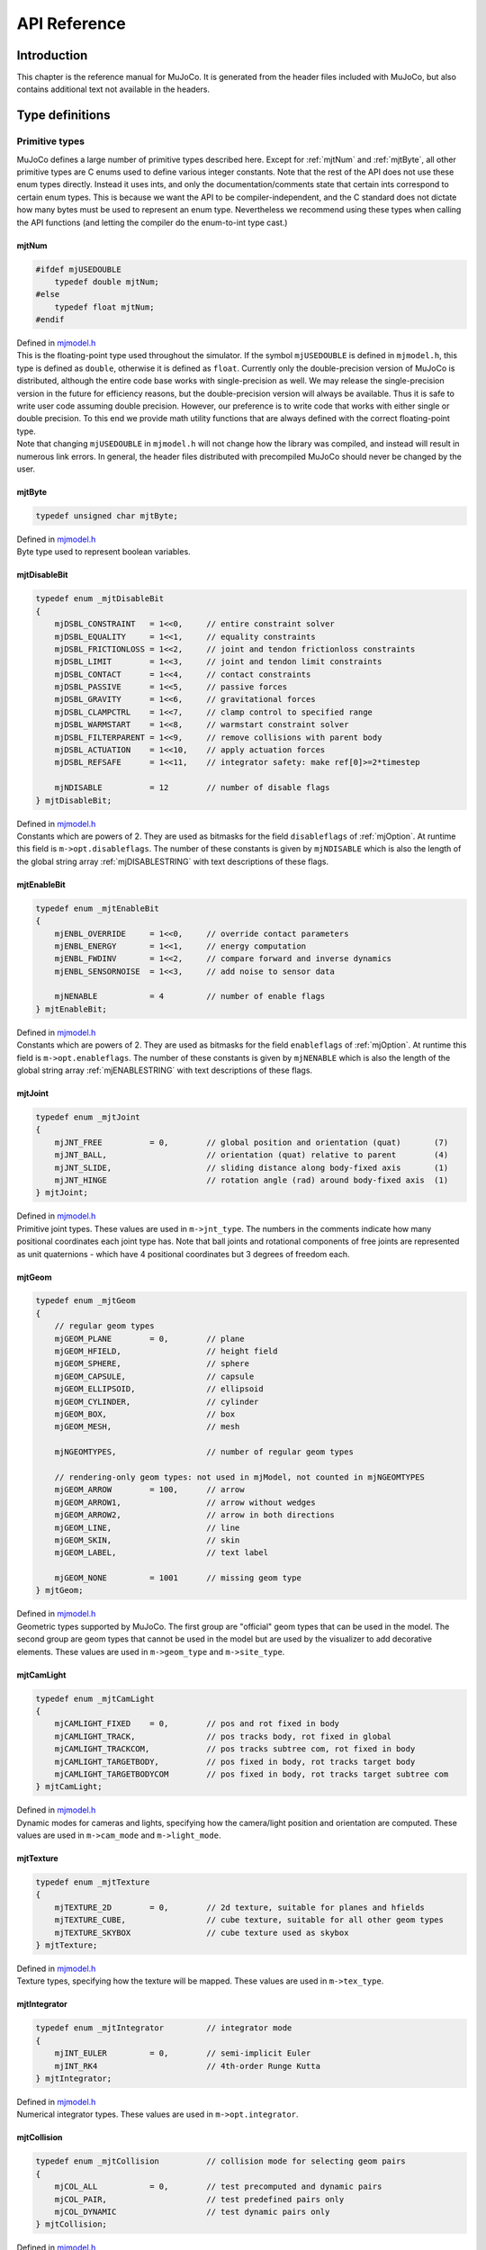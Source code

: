 =============
API Reference
=============

Introduction
------------

This chapter is the reference manual for MuJoCo. It is generated from the header files included with MuJoCo, but also
contains additional text not available in the headers.

.. _Type:

Type definitions
----------------

.. _tyPrimitive:

Primitive types
^^^^^^^^^^^^^^^

MuJoCo defines a large number of primitive types described here. Except for :ref:`mjtNum` and
:ref:`mjtByte`, all other primitive types are C enums used to define various integer constants. Note that the
rest of the API does not use these enum types directly. Instead it uses ints, and only the documentation/comments state
that certain ints correspond to certain enum types. This is because we want the API to be compiler-independent, and the
C standard does not dictate how many bytes must be used to represent an enum type. Nevertheless we recommend using these
types when calling the API functions (and letting the compiler do the enum-to-int type cast.)

.. _mjtNum:

mjtNum
~~~~~~

.. code-block:: C

   #ifdef mjUSEDOUBLE
       typedef double mjtNum;
   #else
       typedef float mjtNum;
   #endif

| Defined in `mjmodel.h <https://github.com/deepmind/mujoco/blob/main/include/mjmodel.h>`_
| This is the floating-point type used throughout the simulator. If the symbol ``mjUSEDOUBLE`` is defined in
  ``mjmodel.h``, this type is defined as ``double``, otherwise it is defined as ``float``. Currently only the
  double-precision version of MuJoCo is distributed, although the entire code base works with single-precision as well.
  We may release the single-precision version in the future for efficiency reasons, but the double-precision version
  will always be available. Thus it is safe to write user code assuming double precision. However, our preference is to
  write code that works with either single or double precision. To this end we provide math utility functions that are
  always defined with the correct floating-point type.

| Note that changing ``mjUSEDOUBLE`` in ``mjmodel.h`` will not change how the library was compiled, and instead will
  result in numerous link errors. In general, the header files distributed with precompiled MuJoCo should never be
  changed by the user.

.. _mjtByte:

mjtByte
~~~~~~~

.. code-block:: C

   typedef unsigned char mjtByte;

| Defined in `mjmodel.h <https://github.com/deepmind/mujoco/blob/main/include/mjmodel.h>`_
| Byte type used to represent boolean variables.

.. _mjtDisableBit:

mjtDisableBit
~~~~~~~~~~~~~

.. code-block:: C

   typedef enum _mjtDisableBit
   {
       mjDSBL_CONSTRAINT   = 1<<0,     // entire constraint solver
       mjDSBL_EQUALITY     = 1<<1,     // equality constraints
       mjDSBL_FRICTIONLOSS = 1<<2,     // joint and tendon frictionloss constraints
       mjDSBL_LIMIT        = 1<<3,     // joint and tendon limit constraints
       mjDSBL_CONTACT      = 1<<4,     // contact constraints
       mjDSBL_PASSIVE      = 1<<5,     // passive forces
       mjDSBL_GRAVITY      = 1<<6,     // gravitational forces
       mjDSBL_CLAMPCTRL    = 1<<7,     // clamp control to specified range
       mjDSBL_WARMSTART    = 1<<8,     // warmstart constraint solver
       mjDSBL_FILTERPARENT = 1<<9,     // remove collisions with parent body
       mjDSBL_ACTUATION    = 1<<10,    // apply actuation forces
       mjDSBL_REFSAFE      = 1<<11,    // integrator safety: make ref[0]>=2*timestep

       mjNDISABLE          = 12        // number of disable flags
   } mjtDisableBit;

| Defined in `mjmodel.h <https://github.com/deepmind/mujoco/blob/main/include/mjmodel.h>`_
| Constants which are powers of 2. They are used as bitmasks for the field ``disableflags`` of :ref:`mjOption`.
  At runtime this field is ``m->opt.disableflags``. The number of these constants is given by ``mjNDISABLE`` which is
  also the length of the global string array :ref:`mjDISABLESTRING` with text descriptions of these
  flags.

.. _mjtEnableBit:

mjtEnableBit
~~~~~~~~~~~~

.. code-block:: C

   typedef enum _mjtEnableBit
   {
       mjENBL_OVERRIDE     = 1<<0,     // override contact parameters
       mjENBL_ENERGY       = 1<<1,     // energy computation
       mjENBL_FWDINV       = 1<<2,     // compare forward and inverse dynamics
       mjENBL_SENSORNOISE  = 1<<3,     // add noise to sensor data

       mjNENABLE           = 4         // number of enable flags
   } mjtEnableBit;

| Defined in `mjmodel.h <https://github.com/deepmind/mujoco/blob/main/include/mjmodel.h>`_
| Constants which are powers of 2. They are used as bitmasks for the field ``enableflags`` of :ref:`mjOption`.
  At runtime this field is ``m->opt.enableflags``. The number of these constants is given by ``mjNENABLE`` which is also
  the length of the global string array :ref:`mjENABLESTRING` with text descriptions of these flags.

.. _mjtJoint:

mjtJoint
~~~~~~~~

.. code-block:: C

   typedef enum _mjtJoint
   {
       mjJNT_FREE          = 0,        // global position and orientation (quat)       (7)
       mjJNT_BALL,                     // orientation (quat) relative to parent        (4)
       mjJNT_SLIDE,                    // sliding distance along body-fixed axis       (1)
       mjJNT_HINGE                     // rotation angle (rad) around body-fixed axis  (1)
   } mjtJoint;

| Defined in `mjmodel.h <https://github.com/deepmind/mujoco/blob/main/include/mjmodel.h>`_
| Primitive joint types. These values are used in ``m->jnt_type``. The numbers in the comments indicate how many
  positional coordinates each joint type has. Note that ball joints and rotational components of free joints are
  represented as unit quaternions - which have 4 positional coordinates but 3 degrees of freedom each.

.. _mjtGeom:

mjtGeom
~~~~~~~

.. code-block:: C

   typedef enum _mjtGeom
   {
       // regular geom types
       mjGEOM_PLANE        = 0,        // plane
       mjGEOM_HFIELD,                  // height field
       mjGEOM_SPHERE,                  // sphere
       mjGEOM_CAPSULE,                 // capsule
       mjGEOM_ELLIPSOID,               // ellipsoid
       mjGEOM_CYLINDER,                // cylinder
       mjGEOM_BOX,                     // box
       mjGEOM_MESH,                    // mesh

       mjNGEOMTYPES,                   // number of regular geom types

       // rendering-only geom types: not used in mjModel, not counted in mjNGEOMTYPES
       mjGEOM_ARROW        = 100,      // arrow
       mjGEOM_ARROW1,                  // arrow without wedges
       mjGEOM_ARROW2,                  // arrow in both directions
       mjGEOM_LINE,                    // line
       mjGEOM_SKIN,                    // skin
       mjGEOM_LABEL,                   // text label

       mjGEOM_NONE         = 1001      // missing geom type
   } mjtGeom;

| Defined in `mjmodel.h <https://github.com/deepmind/mujoco/blob/main/include/mjmodel.h>`_
| Geometric types supported by MuJoCo. The first group are "official" geom types that can be used in the model. The
  second group are geom types that cannot be used in the model but are used by the visualizer to add decorative
  elements. These values are used in ``m->geom_type`` and ``m->site_type``.

.. _mjtCamLight:

mjtCamLight
~~~~~~~~~~~

.. code-block:: C

   typedef enum _mjtCamLight
   {
       mjCAMLIGHT_FIXED    = 0,        // pos and rot fixed in body
       mjCAMLIGHT_TRACK,               // pos tracks body, rot fixed in global
       mjCAMLIGHT_TRACKCOM,            // pos tracks subtree com, rot fixed in body
       mjCAMLIGHT_TARGETBODY,          // pos fixed in body, rot tracks target body
       mjCAMLIGHT_TARGETBODYCOM        // pos fixed in body, rot tracks target subtree com
   } mjtCamLight;

| Defined in `mjmodel.h <https://github.com/deepmind/mujoco/blob/main/include/mjmodel.h>`_
| Dynamic modes for cameras and lights, specifying how the camera/light position and orientation are computed. These
  values are used in ``m->cam_mode`` and ``m->light_mode``.

.. _mjtTexture:

mjtTexture
~~~~~~~~~~

.. code-block:: C

   typedef enum _mjtTexture
   {
       mjTEXTURE_2D        = 0,        // 2d texture, suitable for planes and hfields
       mjTEXTURE_CUBE,                 // cube texture, suitable for all other geom types
       mjTEXTURE_SKYBOX                // cube texture used as skybox
   } mjtTexture;

| Defined in `mjmodel.h <https://github.com/deepmind/mujoco/blob/main/include/mjmodel.h>`_
| Texture types, specifying how the texture will be mapped. These values are used in ``m->tex_type``.

.. _mjtIntegrator:

mjtIntegrator
~~~~~~~~~~~~~

.. code-block:: C

   typedef enum _mjtIntegrator         // integrator mode
   {
       mjINT_EULER         = 0,        // semi-implicit Euler
       mjINT_RK4                       // 4th-order Runge Kutta
   } mjtIntegrator;

| Defined in `mjmodel.h <https://github.com/deepmind/mujoco/blob/main/include/mjmodel.h>`_
| Numerical integrator types. These values are used in ``m->opt.integrator``.

.. _mjtCollision:

mjtCollision
~~~~~~~~~~~~

.. code-block:: C

   typedef enum _mjtCollision          // collision mode for selecting geom pairs
   {
       mjCOL_ALL           = 0,        // test precomputed and dynamic pairs
       mjCOL_PAIR,                     // test predefined pairs only
       mjCOL_DYNAMIC                   // test dynamic pairs only
   } mjtCollision;

| Defined in `mjmodel.h <https://github.com/deepmind/mujoco/blob/main/include/mjmodel.h>`_
| Collision modes specifying how candidate geom pair are generated for near-phase collision checking. These values are
  used in ``m->opt.collision``.

.. _mjtCone:

mjtCone
~~~~~~~

.. code-block:: C

   typedef enum _mjtCone               // type of friction cone
   {
       mjCONE_PYRAMIDAL     = 0,       // pyramidal
       mjCONE_ELLIPTIC                 // elliptic
   } mjtCone;

| Defined in `mjmodel.h <https://github.com/deepmind/mujoco/blob/main/include/mjmodel.h>`_
| Available friction cone types. These values are used in ``m->opt.cone``.

.. _mjtJacobian:

mjtJacobian
~~~~~~~~~~~

.. code-block:: C

   typedef enum _mjtJacobian           // type of constraint Jacobian
   {
       mjJAC_DENSE          = 0,       // dense
       mjJAC_SPARSE,                   // sparse
       mjJAC_AUTO                      // dense if nv<=60, sparse otherwise
   } mjtJacobian;

| Defined in `mjmodel.h <https://github.com/deepmind/mujoco/blob/main/include/mjmodel.h>`_
| Available Jacobian types. These values are used in ``m->opt.jacobian``.

.. _mjtSolver:

mjtSolver
~~~~~~~~~

.. code-block:: C

   typedef enum _mjtSolver             // constraint solver algorithm
   {
       mjSOL_PGS            = 0,       // PGS    (dual)
       mjSOL_CG,                       // CG     (primal)
       mjSOL_NEWTON                    // Newton (primal)
   } mjtSolver;

| Defined in `mjmodel.h <https://github.com/deepmind/mujoco/blob/main/include/mjmodel.h>`_
| Available constraint solver algorithms. These values are used in ``m->opt.solver``.

.. _mjtEq:

mjtEq
~~~~~

.. code-block:: C

   typedef enum _mjtEq
   {
       mjEQ_CONNECT        = 0,        // connect two bodies at a point (ball joint)
       mjEQ_WELD,                      // fix relative position and orientation of two bodies
       mjEQ_JOINT,                     // couple the values of two scalar joints with cubic
       mjEQ_TENDON,                    // couple the lengths of two tendons with cubic
       mjEQ_DISTANCE                   // fix the contact distance betweent two geoms
   } mjtEq;

| Defined in `mjmodel.h <https://github.com/deepmind/mujoco/blob/main/include/mjmodel.h>`_
| Equality constraint types. These values are used in ``m->eq_type``.

.. _mjtWrap:

mjtWrap
~~~~~~~

.. code-block:: C

   typedef enum _mjtWrap
   {
       mjWRAP_NONE         = 0,        // null object
       mjWRAP_JOINT,                   // constant moment arm
       mjWRAP_PULLEY,                  // pulley used to split tendon
       mjWRAP_SITE,                    // pass through site
       mjWRAP_SPHERE,                  // wrap around sphere
       mjWRAP_CYLINDER                 // wrap around (infinite) cylinder
   } mjtWrap;

| Defined in `mjmodel.h <https://github.com/deepmind/mujoco/blob/main/include/mjmodel.h>`_
| Tendon wrapping object types. These values are used in ``m->wrap_type``.

.. _mjtTrn:

mjtTrn
~~~~~~

.. code-block:: C

   typedef enum _mjtTrn
   {
       mjTRN_JOINT         = 0,        // force on joint
       mjTRN_JOINTINPARENT,            // force on joint, expressed in parent frame
       mjTRN_SLIDERCRANK,              // force via slider-crank linkage
       mjTRN_TENDON,                   // force on tendon
       mjTRN_SITE,                     // force on site

       mjTRN_UNDEFINED     = 1000      // undefined transmission type
   } mjtTrn;

| Defined in `mjmodel.h <https://github.com/deepmind/mujoco/blob/main/include/mjmodel.h>`_
| Actuator transmission types. These values are used in ``m->actuator_trntype``.

.. _mjtDyn:

mjtDyn
~~~~~~

.. code-block:: C

   typedef enum _mjtDyn
   {
       mjDYN_NONE          = 0,        // no internal dynamics; ctrl specifies force
       mjDYN_INTEGRATOR,               // integrator: da/dt = u
       mjDYN_FILTER,                   // linear filter: da/dt = (u-a) / tau
       mjDYN_MUSCLE,                   // piece-wise linear filter with two time constants
       mjDYN_USER                      // user-defined dynamics type
   } mjtDyn;

| Defined in `mjmodel.h <https://github.com/deepmind/mujoco/blob/main/include/mjmodel.h>`_
| Actuator dynamics types. These values are used in ``m->actuator_dyntype``.

.. _mjtGain:

mjtGain
~~~~~~~

.. code-block:: C

   typedef enum _mjtGain
   {
       mjGAIN_FIXED        = 0,        // fixed gain
       mjGAIN_MUSCLE,                  // muscle FLV curve computed by mju_muscleGain()
       mjGAIN_USER                     // user-defined gain type
   } mjtGain;

| Defined in `mjmodel.h <https://github.com/deepmind/mujoco/blob/main/include/mjmodel.h>`_
| Actuator gain types. These values are used in ``m->actuator_gaintype``.

.. _mjtBias:

mjtBias
~~~~~~~

.. code-block:: C

   typedef enum _mjtBias
   {
       mjBIAS_NONE         = 0,        // no bias
       mjBIAS_AFFINE,                  // const + kp*length + kv*velocity
       mjBIAS_MUSCLE,                  // muscle passive force computed by mju_muscleBias()
       mjBIAS_USER                     // user-defined bias type
   } mjtBias;

| Defined in `mjmodel.h <https://github.com/deepmind/mujoco/blob/main/include/mjmodel.h>`_
| Actuator bias types. These values are used in ``m->actuator_biastype``.

.. _mjtObj:

mjtObj
~~~~~~

.. code-block:: C

   typedef enum _mjtObj
   {
       mjOBJ_UNKNOWN       = 0,        // unknown object type
       mjOBJ_BODY,                     // body
       mjOBJ_XBODY,                    // body, used to access regular frame instead of i-frame
       mjOBJ_JOINT,                    // joint
       mjOBJ_DOF,                      // dof
       mjOBJ_GEOM,                     // geom
       mjOBJ_SITE,                     // site
       mjOBJ_CAMERA,                   // camera
       mjOBJ_LIGHT,                    // light
       mjOBJ_MESH,                     // mesh
       mjOBJ_SKIN,                     // skin
       mjOBJ_HFIELD,                   // heightfield
       mjOBJ_TEXTURE,                  // texture
       mjOBJ_MATERIAL,                 // material for rendering
       mjOBJ_PAIR,                     // geom pair to include
       mjOBJ_EXCLUDE,                  // body pair to exclude
       mjOBJ_EQUALITY,                 // equality constraint
       mjOBJ_TENDON,                   // tendon
       mjOBJ_ACTUATOR,                 // actuator
       mjOBJ_SENSOR,                   // sensor
       mjOBJ_NUMERIC,                  // numeric
       mjOBJ_TEXT,                     // text
       mjOBJ_TUPLE,                    // tuple
       mjOBJ_KEY                       // keyframe
   } mjtObj;

| Defined in `mjmodel.h <https://github.com/deepmind/mujoco/blob/main/include/mjmodel.h>`_
| MuJoCo object types. These values are used in the support functions :ref:`mj_name2id` and
  :ref:`mj_id2name` to convert between object names and integer ids.

.. _mjtConstraint:

mjtConstraint
~~~~~~~~~~~~~

.. code-block:: C

   typedef enum _mjtConstraint
   {
       mjCNSTR_EQUALITY    = 0,        // equality constraint
       mjCNSTR_FRICTION_DOF,           // dof friction
       mjCNSTR_FRICTION_TENDON,        // tendon friction
       mjCNSTR_LIMIT_JOINT,            // joint limit
       mjCNSTR_LIMIT_TENDON,           // tendon limit
       mjCNSTR_CONTACT_FRICTIONLESS,   // frictionless contact
       mjCNSTR_CONTACT_PYRAMIDAL,      // frictional contact, pyramidal friction cone
       mjCNSTR_CONTACT_ELLIPTIC        // frictional contact, elliptic friction cone
   } mjtConstraint;

| Defined in `mjmodel.h <https://github.com/deepmind/mujoco/blob/main/include/mjmodel.h>`_
| Constraint types. These values are not used in mjModel, but are used in the mjData field ``d->efc_type`` when the list
  of active constraints is constructed at each simulation time step.

.. _mjtConstraintState:

mjtConstraintState
~~~~~~~~~~~~~~~~~~

.. code-block:: C

   typedef enum _mjtConstraintState
   {
       mjCNSTRSTATE_SATISFIED = 0,     // constraint satisfied, zero cost (limit, contact)
       mjCNSTRSTATE_QUADRATIC,         // quadratic cost (equality, friction, limit, contact)
       mjCNSTRSTATE_LINEARNEG,         // linear cost, negative side (friction)
       mjCNSTRSTATE_LINEARPOS,         // linear cost, positive side (friction)
       mjCNSTRSTATE_CONE               // squared distance to cone cost (elliptic contact)
   } mjtConstraintState;

| Defined in `mjmodel.h <https://github.com/deepmind/mujoco/blob/main/include/mjmodel.h>`_
| These values are used by the solver internally to keep track of the constraint states.

.. _mjtSensor:

mjtSensor
~~~~~~~~~

.. code-block:: C

   typedef enum _mjtSensor             // type of sensor
   {
       // common robotic sensors, attached to a site
       mjSENS_TOUCH        = 0,        // scalar contact normal forces summed over sensor zone
       mjSENS_ACCELEROMETER,           // 3D linear acceleration, in local frame
       mjSENS_VELOCIMETER,             // 3D linear velocity, in local frame
       mjSENS_GYRO,                    // 3D angular velocity, in local frame
       mjSENS_FORCE,                   // 3D force between site's body and its parent body
       mjSENS_TORQUE,                  // 3D torque between site's body and its parent body
       mjSENS_MAGNETOMETER,            // 3D magnetometer
       mjSENS_RANGEFINDER,             // scalar distance to nearest geom or site along z-axis

       // sensors related to scalar joints, tendons, actuators
       mjSENS_JOINTPOS,                // scalar joint position (hinge and slide only)
       mjSENS_JOINTVEL,                // scalar joint velocity (hinge and slide only)
       mjSENS_TENDONPOS,               // scalar tendon position
       mjSENS_TENDONVEL,               // scalar tendon velocity
       mjSENS_ACTUATORPOS,             // scalar actuator position
       mjSENS_ACTUATORVEL,             // scalar actuator velocity
       mjSENS_ACTUATORFRC,             // scalar actuator force

       // sensors related to ball joints
       mjSENS_BALLQUAT,                // 4D ball joint quaterion
       mjSENS_BALLANGVEL,              // 3D ball joint angular velocity

       // joint and tendon limit sensors, in constraint space
       mjSENS_JOINTLIMITPOS,           // joint limit distance-margin
       mjSENS_JOINTLIMITVEL,           // joint limit velocity
       mjSENS_JOINTLIMITFRC,           // joint limit force
       mjSENS_TENDONLIMITPOS,          // tendon limit distance-margin
       mjSENS_TENDONLIMITVEL,          // tendon limit velocity
       mjSENS_TENDONLIMITFRC,          // tendon limit force

       // sensors attached to an object with spatial frame: (x)body, geom, site, camera
       mjSENS_FRAMEPOS,                // 3D position
       mjSENS_FRAMEQUAT,               // 4D unit quaternion orientation
       mjSENS_FRAMEXAXIS,              // 3D unit vector: x-axis of object's frame
       mjSENS_FRAMEYAXIS,              // 3D unit vector: y-axis of object's frame
       mjSENS_FRAMEZAXIS,              // 3D unit vector: z-axis of object's frame
       mjSENS_FRAMELINVEL,             // 3D linear velocity
       mjSENS_FRAMEANGVEL,             // 3D angular velocity
       mjSENS_FRAMELINACC,             // 3D linear acceleration
       mjSENS_FRAMEANGACC,             // 3D angular acceleration

       // sensors related to kinematic subtrees; attached to a body (which is the subtree root)
       mjSENS_SUBTREECOM,              // 3D center of mass of subtree
       mjSENS_SUBTREELINVEL,           // 3D linear velocity of subtree
       mjSENS_SUBTREEANGMOM,           // 3D angular momentum of subtree

       // user-defined sensor
       mjSENS_USER                     // sensor data provided by mjcb_sensor callback
   } mjtSensor;

| Defined in `mjmodel.h <https://github.com/deepmind/mujoco/blob/main/include/mjmodel.h>`_
| Sensor types. These values are used in ``m->sensor_type``.

.. _mjtStage:

mjtStage
~~~~~~~~

.. code-block:: C

   typedef enum _mjtStage
   {
       mjSTAGE_NONE        = 0,        // no computations
       mjSTAGE_POS,                    // position-dependent computations
       mjSTAGE_VEL,                    // velocity-dependent computations
       mjSTAGE_ACC                     // acceleration/force-dependent computations
   } mjtStage;

| Defined in `mjmodel.h <https://github.com/deepmind/mujoco/blob/main/include/mjmodel.h>`_
| These are the compute stages for the skipstage parameters of :ref:`mj_forwardSkip` and
  :ref:`mj_inverseSkip`.

.. _mjtDataType:

mjtDataType
~~~~~~~~~~~

.. code-block:: C

   typedef enum _mjtDataType           // data type for sensors
   {
       mjDATATYPE_REAL     = 0,        // real values, no constraints
       mjDATATYPE_POSITIVE,            // positive values; 0 or negative: inactive
       mjDATATYPE_AXIS,                // 3D unit vector
       mjDATATYPE_QUATERNION           // unit quaternion
   } mjtDataType;

| Defined in `mjmodel.h <https://github.com/deepmind/mujoco/blob/main/include/mjmodel.h>`_
| These are the possible sensor data types, used in ``mjData.sensor_datatype``.

.. _mjtWarning:

mjtWarning
~~~~~~~~~~

.. code-block:: C

   typedef enum _mjtWarning            // warning types
   {
       mjWARN_INERTIA      = 0,        // (near) singular inertia matrix
       mjWARN_CONTACTFULL,             // too many contacts in contact list
       mjWARN_CNSTRFULL,               // too many constraints
       mjWARN_VGEOMFULL,               // too many visual geoms
       mjWARN_BADQPOS,                 // bad number in qpos
       mjWARN_BADQVEL,                 // bad number in qvel
       mjWARN_BADQACC,                 // bad number in qacc
       mjWARN_BADCTRL,                 // bad number in ctrl

       mjNWARNING                      // number of warnings
   } mjtWarning;

| Defined in `mjdata.h <https://github.com/deepmind/mujoco/blob/main/include/mjdata.h>`_
| Warning types. The number of warning types is given by ``mjNWARNING`` which is also the length of the array
  ``mjData.warning``.

.. _mjtTimer:

mjtTimer
~~~~~~~~

.. code-block:: C

   typedef enum _mjtTimer
   {
       // main api
       mjTIMER_STEP        = 0,        // step
       mjTIMER_FORWARD,                // forward
       mjTIMER_INVERSE,                // inverse

       // breakdown of step/forward
       mjTIMER_POSITION,               // fwdPosition
       mjTIMER_VELOCITY,               // fwdVelocity
       mjTIMER_ACTUATION,              // fwdActuation
       mjTIMER_ACCELERATION,           // fwdAcceleration
       mjTIMER_CONSTRAINT,             // fwdConstraint

       // breakdown of fwdPosition
       mjTIMER_POS_KINEMATICS,         // kinematics, com, tendon, transmission
       mjTIMER_POS_INERTIA,            // inertia computations
       mjTIMER_POS_COLLISION,          // collision detection
       mjTIMER_POS_MAKE,               // make constraints
       mjTIMER_POS_PROJECT,            // project constraints

       mjNTIMER                        // number of timers
   } mjtTimer;

| Defined in `mjdata.h <https://github.com/deepmind/mujoco/blob/main/include/mjdata.h>`_
| Timer types. The number of timer types is given by ``mjNTIMER`` which is also the length of the array
  ``mjData.timer``, as well as the length of the string array :ref:`mjTIMERSTRING` with timer names.

.. _mjtCatBit:

mjtCatBit
~~~~~~~~~

.. code-block:: C

   typedef enum _mjtCatBit
   {
       mjCAT_STATIC        = 1,        // model elements in body 0
       mjCAT_DYNAMIC       = 2,        // model elements in all other bodies
       mjCAT_DECOR         = 4,        // decorative geoms
       mjCAT_ALL           = 7         // select all categories
   } mjtCatBit;

| Defined in `mjvisualize.h <https://github.com/deepmind/mujoco/blob/main/include/mjvisualize.h>`_
| These are the available categories of geoms in the abstract visualizer. The bitmask can be used in the function
  :ref:`mjr_render` to specify which categories should be rendered.

.. _mjtMouse:

mjtMouse
~~~~~~~~

.. code-block:: C

   typedef enum _mjtMouse
   {
       mjMOUSE_NONE         = 0,       // no action
       mjMOUSE_ROTATE_V,               // rotate, vertical plane
       mjMOUSE_ROTATE_H,               // rotate, horizontal plane
       mjMOUSE_MOVE_V,                 // move, vertical plane
       mjMOUSE_MOVE_H,                 // move, horizontal plane
       mjMOUSE_ZOOM,                   // zoom
       mjMOUSE_SELECT                  // selection
   } mjtMouse;

| Defined in `mjvisualize.h <https://github.com/deepmind/mujoco/blob/main/include/mjvisualize.h>`_
| These are the mouse actions that the abstract visualizer recognizes. It is up to the user to intercept mouse events
  and translate them into these actions, as illustrated in simulate.cc.

.. _mjtPertBit:

mjtPertBit
~~~~~~~~~~

.. code-block:: C

   typedef enum _mjtPertBit
   {
       mjPERT_TRANSLATE    = 1,        // translation
       mjPERT_ROTATE       = 2         // rotation
   } mjtPertBit;

| Defined in `mjvisualize.h <https://github.com/deepmind/mujoco/blob/main/include/mjvisualize.h>`_
| These bitmasks enable the translational and rotational components of the mouse perturbation. For the regular mouse,
  only one can be enabled at a time. For the 3D mouse (SpaceNavigator) both can be enabled simultaneously. Tehy are used
  in ``mjvPerturb.active``.

.. _mjtCamera:

mjtCamera
~~~~~~~~~

.. code-block:: C

   typedef enum _mjtCamera
   {
       mjCAMERA_FREE        = 0,       // free camera
       mjCAMERA_TRACKING,              // tracking camera; uses trackbodyid
       mjCAMERA_FIXED,                 // fixed camera; uses fixedcamid
       mjCAMERA_USER                   // user is responsible for setting OpenGL camera
   } mjtCamera;

| Defined in `mjvisualize.h <https://github.com/deepmind/mujoco/blob/main/include/mjvisualize.h>`_
| These are the possible camera types, used in ``mjvCamera.type``.

.. _mjtLabel:

mjtLabel
~~~~~~~~

.. code-block:: C

   typedef enum _mjtLabel
   {
       mjLABEL_NONE        = 0,        // nothing
       mjLABEL_BODY,                   // body labels
       mjLABEL_JOINT,                  // joint labels
       mjLABEL_GEOM,                   // geom labels
       mjLABEL_SITE,                   // site labels
       mjLABEL_CAMERA,                 // camera labels
       mjLABEL_LIGHT,                  // light labels
       mjLABEL_TENDON,                 // tendon labels
       mjLABEL_ACTUATOR,               // actuator labels
       mjLABEL_CONSTRAINT,             // constraint labels
       mjLABEL_SKIN,                   // skin labels
       mjLABEL_SELECTION,              // selected object
       mjLABEL_SELPNT,                 // coordinates of selection point
       mjLABEL_CONTACTFORCE,           // magnitude of contact force

       mjNLABEL                        // number of label types
   } mjtLabel;

| Defined in `mjvisualize.h <https://github.com/deepmind/mujoco/blob/main/include/mjvisualize.h>`_
| These are the abstract visualization elements that can have text labels. Used in ``mjvOption.label``.

.. _mjtFrame:

mjtFrame
~~~~~~~~

.. code-block:: C

   typedef enum _mjtFrame
   {
       mjFRAME_NONE        = 0,        // no frames
       mjFRAME_BODY,                   // body frames
       mjFRAME_GEOM,                   // geom frames
       mjFRAME_SITE,                   // site frames
       mjFRAME_CAMERA,                 // camera frames
       mjFRAME_LIGHT,                  // light frames
       mjFRAME_WORLD,                  // world frame

       mjNFRAME                        // number of visualization frames
   } mjtFrame;

| Defined in `mjvisualize.h <https://github.com/deepmind/mujoco/blob/main/include/mjvisualize.h>`_
| These are the MuJoCo objects whose spatial frames can be rendered. Used in ``mjvOption.frame``.

.. _mjtVisFlag:

mjtVisFlag
~~~~~~~~~~

.. code-block:: C

   typedef enum _mjtVisFlag
   {
       mjVIS_CONVEXHULL    = 0,        // mesh convex hull
       mjVIS_TEXTURE,                  // textures
       mjVIS_JOINT,                    // joints
       mjVIS_ACTUATOR,                 // actuators
       mjVIS_CAMERA,                   // cameras
       mjVIS_LIGHT,                    // lights
       mjVIS_TENDON,                   // tendons
       mjVIS_RANGEFINDER,              // rangefinder sensors
       mjVIS_CONSTRAINT,               // point constraints
       mjVIS_INERTIA,                  // equivalent inertia boxes
       mjVIS_SCLINERTIA,               // scale equivalent inertia boxes with mass
       mjVIS_PERTFORCE,                // perturbation force
       mjVIS_PERTOBJ,                  // perturbation object
       mjVIS_CONTACTPOINT,             // contact points
       mjVIS_CONTACTFORCE,             // contact force
       mjVIS_CONTACTSPLIT,             // split contact force into normal and tanget
       mjVIS_TRANSPARENT,              // make dynamic geoms more transparent
       mjVIS_AUTOCONNECT,              // auto connect joints and body coms
       mjVIS_COM,                      // center of mass
       mjVIS_SELECT,                   // selection point
       mjVIS_STATIC,                   // static bodies
       mjVIS_SKIN,                     // skin

       mjNVISFLAG                      // number of visualization flags
   } mjtVisFlag;

| Defined in `mjvisualize.h <https://github.com/deepmind/mujoco/blob/main/include/mjvisualize.h>`_
| These are indices in the array ``mjvOption.flags``, whose elements enable/disable the visualization of the
  corresponding model or decoration element.

.. _mjtRndFlag:

mjtRndFlag
~~~~~~~~~~

.. code-block:: C

   typedef enum _mjtRndFlag
   {
       mjRND_SHADOW        = 0,        // shadows
       mjRND_WIREFRAME,                // wireframe
       mjRND_REFLECTION,               // reflections
       mjRND_ADDITIVE,                 // additive transparency
       mjRND_SKYBOX,                   // skybox
       mjRND_FOG,                      // fog
       mjRND_HAZE,                     // haze
       mjRND_SEGMENT,                  // segmentation with random color
       mjRND_IDCOLOR,                  // segmentation with segid color

       mjNRNDFLAG                      // number of rendering flags
   } mjtRndFlag;

| Defined in `mjvisualize.h <https://github.com/deepmind/mujoco/blob/main/include/mjvisualize.h>`_
| These are indices in the array ``mjvScene.flags``, whose elements enable/disable OpenGL rendering effects.

.. _mjtStereo:

mjtStereo
~~~~~~~~~

.. code-block:: C

   typedef enum _mjtStereo
   {
       mjSTEREO_NONE       = 0,        // no stereo; use left eye only
       mjSTEREO_QUADBUFFERED,          // quad buffered; revert to side-by-side if no hardware support
       mjSTEREO_SIDEBYSIDE             // side-by-side
   } mjtStereo;

| Defined in `mjvisualize.h <https://github.com/deepmind/mujoco/blob/main/include/mjvisualize.h>`_
| These are the possible stereo rendering types. They are used in ``mjvScene.stereo``.

.. _mjtGridPos:

mjtGridPos
~~~~~~~~~~

.. code-block:: C

   typedef enum _mjtGridPos
   {
       mjGRID_TOPLEFT      = 0,        // top left
       mjGRID_TOPRIGHT,                // top right
       mjGRID_BOTTOMLEFT,              // bottom left
       mjGRID_BOTTOMRIGHT              // bottom right
   } mjtGridPos;

| Defined in `mjrender.h <https://github.com/deepmind/mujoco/blob/main/include/mjrender.h>`_
| These are the possible grid positions for text overlays. They are used as an argument to the function
  :ref:`mjr_overlay`.

.. _mjtFramebuffer:

mjtFramebuffer
~~~~~~~~~~~~~~

.. code-block:: C

   typedef enum _mjtFramebuffer
   {
       mjFB_WINDOW         = 0,        // default/window buffer
       mjFB_OFFSCREEN                  // offscreen buffer
   } mjtFramebuffer;

| Defined in `mjrender.h <https://github.com/deepmind/mujoco/blob/main/include/mjrender.h>`_
| These are the possible framebuffers. They are used as an argument to the function :ref:`mjr_setBuffer`.

.. _mjtFontScale:

mjtFontScale
~~~~~~~~~~~~

.. code-block:: C

   typedef enum _mjtFontScale
   {
       mjFONTSCALE_50      = 50,       // 50% scale, suitable for low-res rendering
       mjFONTSCALE_100     = 100,      // normal scale, suitable in the absence of DPI scaling
       mjFONTSCALE_150     = 150,      // 150% scale
       mjFONTSCALE_200     = 200,      // 200% scale
       mjFONTSCALE_250     = 250,      // 250% scale
       mjFONTSCALE_300     = 300       // 300% scale
   } mjtFontScale;

| Defined in `mjrender.h <https://github.com/deepmind/mujoco/blob/main/include/mjrender.h>`_
| These are the possible font sizes. The fonts are predefined bitmaps stored in the dynamic library at three different
  sizes.

.. _mjtFont:

mjtFont
~~~~~~~

.. code-block:: C

   typedef enum _mjtFont
   {
       mjFONT_NORMAL       = 0,        // normal font
       mjFONT_SHADOW,                  // normal font with shadow (for higher contrast)
       mjFONT_BIG                      // big font (for user alerts)
   } mjtFont;

| Defined in `mjrender.h <https://github.com/deepmind/mujoco/blob/main/include/mjrender.h>`_
| These are the possible font types.

.. _mjtButton:

mjtButton
~~~~~~~~~

.. code-block:: C

   typedef enum _mjtButton         // mouse button
   {
       mjBUTTON_NONE = 0,          // no button
       mjBUTTON_LEFT,              // left button
       mjBUTTON_RIGHT,             // right button
       mjBUTTON_MIDDLE             // middle button
   } mjtButton;

| Defined in `mjui.h <https://github.com/deepmind/mujoco/blob/main/include/mjui.h>`_
| Mouse button IDs used in the UI framework.

.. _mjtEvent:

mjtEvent
~~~~~~~~

.. code-block:: C

   typedef enum _mjtEvent          // mouse and keyboard event type
   {
       mjEVENT_NONE = 0,           // no event
       mjEVENT_MOVE,               // mouse move
       mjEVENT_PRESS,              // mouse button press
       mjEVENT_RELEASE,            // mouse button release
       mjEVENT_SCROLL,             // scroll
       mjEVENT_KEY,                // key press
       mjEVENT_RESIZE              // resize
   } mjtEvent;

| Defined in `mjui.h <https://github.com/deepmind/mujoco/blob/main/include/mjui.h>`_
| Event types used in the UI framework.

.. _mjtItem:

mjtItem
~~~~~~~

.. code-block:: C

   typedef enum _mjtItem           // UI item type
   {
       mjITEM_END = -2,            // end of definition list (not an item)
       mjITEM_SECTION = -1,        // section (not an item)
       mjITEM_SEPARATOR = 0,       // separator
       mjITEM_STATIC,              // static text
       mjITEM_BUTTON,              // button

       // the rest have data pointer
       mjITEM_CHECKINT,            // check box, int value
       mjITEM_CHECKBYTE,           // check box, mjtByte value
       mjITEM_RADIO,               // radio group
       mjITEM_SELECT,              // selection box
       mjITEM_SLIDERINT,           // slider, int value
       mjITEM_SLIDERNUM,           // slider, mjtNum value
       mjITEM_EDITINT,             // editable array, int values
       mjITEM_EDITNUM,             // editable array, mjtNum values
       mjITEM_EDITTXT,             // editable text

       mjNITEM                     // number of item types
   } mjtItem;

| Defined in `mjui.h <https://github.com/deepmind/mujoco/blob/main/include/mjui.h>`_
| Item types used in the UI framework.

.. _tyFunction:

Function types
^^^^^^^^^^^^^^

MuJoCo callbacks have corresponding function types. They are defined in `mjdata.h <https://github.com/deepmind/mujoco/blob/main/include/mjdata.h>`_ and in
`mjui.h <https://github.com/deepmind/mujoco/blob/main/include/mjui.h>`_. The actual callback functions are documented later.

.. _mjfGeneric:

mjfGeneric
~~~~~~~~~~

.. code-block:: C

   typedef void (*mjfGeneric)(const mjModel* m, mjData* d);

This is the function type of the callbacks :ref:`mjcb_passive` and :ref:`mjcb_control`.

.. _mjfConFilt:

mjfConFilt
~~~~~~~~~~

.. code-block:: C

   typedef int (*mjfConFilt)(const mjModel* m, mjData* d, int geom1, int geom2);

This is the function type of the callback :ref:`mjcb_contactfilter`. The return value is 1: discard,
0: proceed with collision check.

.. _mjfSensor:

mjfSensor
~~~~~~~~~

.. code-block:: C

   typedef void (*mjfSensor)(const mjModel* m, mjData* d, int stage);

This is the function type of the callback :ref:`mjcb_sensor`.

.. _mjfTime:

mjfTime
~~~~~~~

.. code-block:: C

   typedef mjtNum (*mjfTime)(void);

This is the function type of the callback :ref:`mjcb_time`.

.. _mjfAct:

mjfAct
~~~~~~

.. code-block:: C

   typedef mjtNum (*mjfAct)(const mjModel* m, const mjData* d, int id);

This is the function type of the callbacks :ref:`mjcb_act_dyn`, :ref:`mjcb_act_gain` and
:ref:`mjcb_act_bias`.

.. _mjfCollision:

mjfCollision
~~~~~~~~~~~~

.. code-block:: C

   typedef int (*mjfCollision)(const mjModel* m, const mjData* d,
                               mjContact* con, int g1, int g2, mjtNum margin);

This is the function type of the callbacks in the collision table :ref:`mjCOLLISIONFUNC`.

.. _mjfItemEnable:

mjfItemEnable
~~~~~~~~~~~~~

.. code-block:: C

   typedef int (*mjfItemEnable)(int category, void* data);

This is the function type of the predicate function used by the UI framework to determine if each item is enabled or
disabled.

.. _tyStructure:

Data structures
^^^^^^^^^^^^^^^

MuJoCo uses several data structures shown below. They are taken directly from the header files which contain comments
for each field.

.. _mjVFS:

mjVFS
~~~~~

.. code-block:: C

   struct _mjVFS                       // virtual file system for loading from memory
   {
       int   nfile;                    // number of files present
       char  filename[mjMAXVFS][mjMAXVFSNAME]; // file name without path
       int   filesize[mjMAXVFS];       // file size in bytes
       void* filedata[mjMAXVFS];       // buffer with file data
   };
   typedef struct _mjVFS mjVFS;

| Defined in `mjmodel.h <https://github.com/deepmind/mujoco/blob/main/include/mjmodel.h>`_
| This is the data structure with the virtual file system. It can only be constructed programmatically, and does not
  have an analog in MJCF.

.. _mjOption:

mjOption
~~~~~~~~

.. code-block:: C

   struct _mjOption                    // physics options
   {
       // timing parameters
       mjtNum timestep;                // timestep
       mjtNum apirate;                 // update rate for remote API (Hz)

       // solver parameters
       mjtNum impratio;                // ratio of friction-to-normal contact impedance
       mjtNum tolerance;               // main solver tolerance
       mjtNum noslip_tolerance;        // noslip solver tolerance
       mjtNum mpr_tolerance;           // MPR solver tolerance

       // physical constants
       mjtNum gravity[3];              // gravitational acceleration
       mjtNum wind[3];                 // wind (for lift, drag and viscosity)
       mjtNum magnetic[3];             // global magnetic flux
       mjtNum density;                 // density of medium
       mjtNum viscosity;               // viscosity of medium

       // override contact solver parameters (if enabled)
       mjtNum o_margin;                // margin
       mjtNum o_solref[mjNREF];        // solref
       mjtNum o_solimp[mjNIMP];        // solimp

       // discrete settings
       int integrator;                 // integration mode (mjtIntegrator)
       int collision;                  // collision mode (mjtCollision)
       int cone;                       // type of friction cone (mjtCone)
       int jacobian;                   // type of Jacobian (mjtJacobian)
       int solver;                     // solver algorithm (mjtSolver)
       int iterations;                 // maximum number of main solver iterations
       int noslip_iterations;          // maximum number of noslip solver iterations
       int mpr_iterations;             // maximum number of MPR solver iterations
       int disableflags;               // bit flags for disabling standard features
       int enableflags;                // bit flags for enabling optional features
   };
   typedef struct _mjOption mjOption;

| Defined in `mjmodel.h <https://github.com/deepmind/mujoco/blob/main/include/mjmodel.h>`_
| This is the data structure with simulation options. It corresponds to the MJCF element
  :ref:`option <option>`. One instance of it is embedded in mjModel.

.. _mjVisual:

mjVisual
~~~~~~~~

.. code-block:: C

   struct _mjVisual                    // visualization options
   {
       struct                          // global parameters
       {
           float fovy;                 // y-field of view (deg) for free camera
           float ipd;                  // inter-pupilary distance for free camera
           float linewidth;            // line width for wireframe and ray rendering
           float glow;                 // glow coefficient for selected body
           int offwidth;               // width of offscreen buffer
           int offheight;              // height of offscreen buffer
       } global;

       struct                          // rendering quality
       {
           int   shadowsize;           // size of shadowmap texture
           int   offsamples;           // number of multisamples for offscreen rendering
           int   numslices;            // number of slices for builtin geom drawing
           int   numstacks;            // number of stacks for builtin geom drawing
           int   numquads;             // number of quads for box rendering
       } quality;

       struct                          // head light
       {
           float ambient[3];           // ambient rgb (alpha=1)
           float diffuse[3];           // diffuse rgb (alpha=1)
           float specular[3];          // specular rgb (alpha=1)
           int   active;               // is headlight active
       } headlight;

       struct                          // mapping
       {
           float stiffness;            // mouse perturbation stiffness (space->force)
           float stiffnessrot;         // mouse perturbation stiffness (space->torque)
           float force;                // from force units to space units
           float torque;               // from torque units to space units
           float alpha;                // scale geom alphas when transparency is enabled
           float fogstart;             // OpenGL fog starts at fogstart * mjModel.stat.extent
           float fogend;               // OpenGL fog ends at fogend * mjModel.stat.extent
           float znear;                // near clipping plane = znear * mjModel.stat.extent
           float zfar;                 // far clipping plane = zfar * mjModel.stat.extent
           float haze;                 // haze ratio
           float shadowclip;           // directional light: shadowclip * mjModel.stat.extent
           float shadowscale;          // spot light: shadowscale * light.cutoff
           float actuatortendon;       // scale tendon width
       } map;

       struct                          // scale of decor elements relative to mean body size
       {
           float forcewidth;           // width of force arrow
           float contactwidth;         // contact width
           float contactheight;        // contact height
           float connect;              // autoconnect capsule width
           float com;                  // com radius
           float camera;               // camera object
           float light;                // light object
           float selectpoint;          // selection point
           float jointlength;          // joint length
           float jointwidth;           // joint width
           float actuatorlength;       // actuator length
           float actuatorwidth;        // actuator width
           float framelength;          // bodyframe axis length
           float framewidth;           // bodyframe axis width
           float constraint;           // constraint width
           float slidercrank;          // slidercrank width
       } scale;

       struct                          // color of decor elements
       {
           float fog[4];               // fog
           float haze[4];              // haze
           float force[4];             // external force
           float inertia[4];           // inertia box
           float joint[4];             // joint
           float actuator[4];          // actuator, neutral
           float actuatornegative[4];  // actuator, negative limit
           float actuatorpositive[4];  // actuator, positive limit
           float com[4];               // center of mass
           float camera[4];            // camera object
           float light[4];             // light object
           float selectpoint[4];       // selection point
           float connect[4];           // auto connect
           float contactpoint[4];      // contact point
           float contactforce[4];      // contact force
           float contactfriction[4];   // contact friction force
           float contacttorque[4];     // contact torque
           float contactgap[4];        // contact point in gap
           float rangefinder[4];       // rangefinder ray
           float constraint[4];        // constraint
           float slidercrank[4];       // slidercrank
           float crankbroken[4];       // used when crank must be stretched/broken
       } rgba;
   };
   typedef struct _mjVisual mjVisual;

| Defined in `mjmodel.h <https://github.com/deepmind/mujoco/blob/main/include/mjmodel.h>`_
| This is the data structure with abstract visualization options. It corresponds to the MJCF element
  :ref:`visual <visual>`. One instance of it is embedded in mjModel.

.. _mjStatistic:

mjStatistic
~~~~~~~~~~~

.. code-block:: C

   struct _mjStatistic                 // model statistics (in qpos0)
   {
       mjtNum meaninertia;             // mean diagonal inertia
       mjtNum meanmass;                // mean body mass
       mjtNum meansize;                // mean body size
       mjtNum extent;                  // spatial extent
       mjtNum center[3];               // center of model
   };
   typedef struct _mjStatistic mjStatistic;

| Defined in `mjmodel.h <https://github.com/deepmind/mujoco/blob/main/include/mjmodel.h>`_
| This is the data structure with model statistics precomputed by the compiler or set by the user. It corresponds to the
  MJCF element :ref:`statistic <statistic>`. One instance of it is embedded in mjModel.

.. _mjModel:

mjModel
~~~~~~~

.. code-block:: C

   struct _mjModel
   {
       // ------------------------------- sizes

       // sizes needed at mjModel construction
       int nq;                         // number of generalized coordinates = dim(qpos)
       int nv;                         // number of degrees of freedom = dim(qvel)
       int nu;                         // number of actuators/controls = dim(ctrl)
       int na;                         // number of activation states = dim(act)
       int nbody;                      // number of bodies
       int njnt;                       // number of joints
       int ngeom;                      // number of geoms
       int nsite;                      // number of sites
       int ncam;                       // number of cameras
       int nlight;                     // number of lights
       int nmesh;                      // number of meshes
       int nmeshvert;                  // number of vertices in all meshes
       int nmeshtexvert;               // number of vertices with texcoords in all meshes
       int nmeshface;                  // number of triangular faces in all meshes
       int nmeshgraph;                 // number of ints in mesh auxiliary data
       int nskin;                      // number of skins
       int nskinvert;                  // number of vertices in all skins
       int nskintexvert;               // number of vertiex with texcoords in all skins
       int nskinface;                  // number of triangular faces in all skins
       int nskinbone;                  // number of bones in all skins
       int nskinbonevert;              // number of vertices in all skin bones
       int nhfield;                    // number of heightfields
       int nhfielddata;                // number of data points in all heightfields
       int ntex;                       // number of textures
       int ntexdata;                   // number of bytes in texture rgb data
       int nmat;                       // number of materials
       int npair;                      // number of predefined geom pairs
       int nexclude;                   // number of excluded geom pairs
       int neq;                        // number of equality constraints
       int ntendon;                    // number of tendons
       int nwrap;                      // number of wrap objects in all tendon paths
       int nsensor;                    // number of sensors
       int nnumeric;                   // number of numeric custom fields
       int nnumericdata;               // number of mjtNums in all numeric fields
       int ntext;                      // number of text custom fields
       int ntextdata;                  // number of mjtBytes in all text fields
       int ntuple;                     // number of tuple custom fields
       int ntupledata;                 // number of objects in all tuple fields
       int nkey;                       // number of keyframes
       int nmocap;                     // number of mocap bodies
       int nuser_body;                 // number of mjtNums in body_user
       int nuser_jnt;                  // number of mjtNums in jnt_user
       int nuser_geom;                 // number of mjtNums in geom_user
       int nuser_site;                 // number of mjtNums in site_user
       int nuser_cam;                  // number of mjtNums in cam_user
       int nuser_tendon;               // number of mjtNums in tendon_user
       int nuser_actuator;             // number of mjtNums in actuator_user
       int nuser_sensor;               // number of mjtNums in sensor_user
       int nnames;                     // number of chars in all names

       // sizes set after mjModel construction (only affect mjData)
       int nM;                         // number of non-zeros in sparse inertia matrix
       int nemax;                      // number of potential equality-constraint rows
       int njmax;                      // number of available rows in constraint Jacobian
       int nconmax;                    // number of potential contacts in contact list
       int nstack;                     // number of fields in mjData stack
       int nuserdata;                  // number of extra fields in mjData
       int nsensordata;                // number of fields in sensor data vector

       int nbuffer;                    // number of bytes in buffer

       // ------------------------------- options and statistics

       mjOption opt;                   // physics options
       mjVisual vis;                   // visualization options
       mjStatistic stat;               // model statistics

       // ------------------------------- buffers

       // main buffer
       void*     buffer;               // main buffer; all pointers point in it    (nbuffer)

       // default generalized coordinates
       mjtNum*   qpos0;                // qpos values at default pose              (nq x 1)
       mjtNum*   qpos_spring;          // reference pose for springs               (nq x 1)

       // bodies
       int*      body_parentid;        // id of body's parent                      (nbody x 1)
       int*      body_rootid;          // id of root above body                    (nbody x 1)
       int*      body_weldid;          // id of body that this body is welded to   (nbody x 1)
       int*      body_mocapid;         // id of mocap data; -1: none               (nbody x 1)
       int*      body_jntnum;          // number of joints for this body           (nbody x 1)
       int*      body_jntadr;          // start addr of joints; -1: no joints      (nbody x 1)
       int*      body_dofnum;          // number of motion degrees of freedom      (nbody x 1)
       int*      body_dofadr;          // start addr of dofs; -1: no dofs          (nbody x 1)
       int*      body_geomnum;         // number of geoms                          (nbody x 1)
       int*      body_geomadr;         // start addr of geoms; -1: no geoms        (nbody x 1)
       mjtByte*  body_simple;          // body is simple (has diagonal M)          (nbody x 1)
       mjtByte*  body_sameframe;       // inertial frame is same as body frame     (nbody x 1)
       mjtNum*   body_pos;             // position offset rel. to parent body      (nbody x 3)
       mjtNum*   body_quat;            // orientation offset rel. to parent body   (nbody x 4)
       mjtNum*   body_ipos;            // local position of center of mass         (nbody x 3)
       mjtNum*   body_iquat;           // local orientation of inertia ellipsoid   (nbody x 4)
       mjtNum*   body_mass;            // mass                                     (nbody x 1)
       mjtNum*   body_subtreemass;     // mass of subtree starting at this body    (nbody x 1)
       mjtNum*   body_inertia;         // diagonal inertia in ipos/iquat frame     (nbody x 3)
       mjtNum*   body_invweight0;      // mean inv inert in qpos0 (trn, rot)       (nbody x 2)
       mjtNum*   body_user;            // user data                                (nbody x nuser_body)

       // joints
       int*      jnt_type;             // type of joint (mjtJoint)                 (njnt x 1)
       int*      jnt_qposadr;          // start addr in 'qpos' for joint's data    (njnt x 1)
       int*      jnt_dofadr;           // start addr in 'qvel' for joint's data    (njnt x 1)
       int*      jnt_bodyid;           // id of joint's body                       (njnt x 1)
       int*      jnt_group;            // group for visibility                     (njnt x 1)
       mjtByte*  jnt_limited;          // does joint have limits                   (njnt x 1)
       mjtNum*   jnt_solref;           // constraint solver reference: limit       (njnt x mjNREF)
       mjtNum*   jnt_solimp;           // constraint solver impedance: limit       (njnt x mjNIMP)
       mjtNum*   jnt_pos;              // local anchor position                    (njnt x 3)
       mjtNum*   jnt_axis;             // local joint axis                         (njnt x 3)
       mjtNum*   jnt_stiffness;        // stiffness coefficient                    (njnt x 1)
       mjtNum*   jnt_range;            // joint limits                             (njnt x 2)
       mjtNum*   jnt_margin;           // min distance for limit detection         (njnt x 1)
       mjtNum*   jnt_user;             // user data                                (njnt x nuser_jnt)

       // dofs
       int*      dof_bodyid;           // id of dof's body                         (nv x 1)
       int*      dof_jntid;            // id of dof's joint                        (nv x 1)
       int*      dof_parentid;         // id of dof's parent; -1: none             (nv x 1)
       int*      dof_Madr;             // dof address in M-diagonal                (nv x 1)
       int*      dof_simplenum;        // number of consecutive simple dofs        (nv x 1)
       mjtNum*   dof_solref;           // constraint solver reference:frictionloss (nv x mjNREF)
       mjtNum*   dof_solimp;           // constraint solver impedance:frictionloss (nv x mjNIMP)
       mjtNum*   dof_frictionloss;     // dof friction loss                        (nv x 1)
       mjtNum*   dof_armature;         // dof armature inertia/mass                (nv x 1)
       mjtNum*   dof_damping;          // damping coefficient                      (nv x 1)
       mjtNum*   dof_invweight0;       // diag. inverse inertia in qpos0           (nv x 1)
       mjtNum*   dof_M0;               // diag. inertia in qpos0                   (nv x 1)

       // geoms
       int*      geom_type;            // geometric type (mjtGeom)                 (ngeom x 1)
       int*      geom_contype;         // geom contact type                        (ngeom x 1)
       int*      geom_conaffinity;     // geom contact affinity                    (ngeom x 1)
       int*      geom_condim;          // contact dimensionality (1, 3, 4, 6)      (ngeom x 1)
       int*      geom_bodyid;          // id of geom's body                        (ngeom x 1)
       int*      geom_dataid;          // id of geom's mesh/hfield (-1: none)      (ngeom x 1)
       int*      geom_matid;           // material id for rendering                (ngeom x 1)
       int*      geom_group;           // group for visibility                     (ngeom x 1)
       int*      geom_priority;        // geom contact priority                    (ngeom x 1)
       mjtByte*  geom_sameframe;       // same as body frame (1) or iframe (2)     (ngeom x 1)
       mjtNum*   geom_solmix;          // mixing coef for solref/imp in geom pair  (ngeom x 1)
       mjtNum*   geom_solref;          // constraint solver reference: contact     (ngeom x mjNREF)
       mjtNum*   geom_solimp;          // constraint solver impedance: contact     (ngeom x mjNIMP)
       mjtNum*   geom_size;            // geom-specific size parameters            (ngeom x 3)
       mjtNum*   geom_rbound;          // radius of bounding sphere                (ngeom x 1)
       mjtNum*   geom_pos;             // local position offset rel. to body       (ngeom x 3)
       mjtNum*   geom_quat;            // local orientation offset rel. to body    (ngeom x 4)
       mjtNum*   geom_friction;        // friction for (slide, spin, roll)         (ngeom x 3)
       mjtNum*   geom_margin;          // detect contact if dist<margin            (ngeom x 1)
       mjtNum*   geom_gap;             // include in solver if dist<margin-gap     (ngeom x 1)
       mjtNum*   geom_user;            // user data                                (ngeom x nuser_geom)
       float*    geom_rgba;            // rgba when material is omitted            (ngeom x 4)

       // sites
       int*      site_type;            // geom type for rendering (mjtGeom)        (nsite x 1)
       int*      site_bodyid;          // id of site's body                        (nsite x 1)
       int*      site_matid;           // material id for rendering                (nsite x 1)
       int*      site_group;           // group for visibility                     (nsite x 1)
       mjtByte*  site_sameframe;       // same as body frame (1) or iframe (2)     (nsite x 1)
       mjtNum*   site_size;            // geom size for rendering                  (nsite x 3)
       mjtNum*   site_pos;             // local position offset rel. to body       (nsite x 3)
       mjtNum*   site_quat;            // local orientation offset rel. to body    (nsite x 4)
       mjtNum*   site_user;            // user data                                (nsite x nuser_site)
       float*    site_rgba;            // rgba when material is omitted            (nsite x 4)

       // cameras
       int*      cam_mode;             // camera tracking mode (mjtCamLight)       (ncam x 1)
       int*      cam_bodyid;           // id of camera's body                      (ncam x 1)
       int*      cam_targetbodyid;     // id of targeted body; -1: none            (ncam x 1)
       mjtNum*   cam_pos;              // position rel. to body frame              (ncam x 3)
       mjtNum*   cam_quat;             // orientation rel. to body frame           (ncam x 4)
       mjtNum*   cam_poscom0;          // global position rel. to sub-com in qpos0 (ncam x 3)
       mjtNum*   cam_pos0;             // global position rel. to body in qpos0    (ncam x 3)
       mjtNum*   cam_mat0;             // global orientation in qpos0              (ncam x 9)
       mjtNum*   cam_fovy;             // y-field of view (deg)                    (ncam x 1)
       mjtNum*   cam_ipd;              // inter-pupilary distance                  (ncam x 1)
       mjtNum*   cam_user;             // user data                                (ncam x nuser_cam)

       // lights
       int*      light_mode;           // light tracking mode (mjtCamLight)        (nlight x 1)
       int*      light_bodyid;         // id of light's body                       (nlight x 1)
       int*      light_targetbodyid;   // id of targeted body; -1: none            (nlight x 1)
       mjtByte*  light_directional;    // directional light                        (nlight x 1)
       mjtByte*  light_castshadow;     // does light cast shadows                  (nlight x 1)
       mjtByte*  light_active;         // is light on                              (nlight x 1)
       mjtNum*   light_pos;            // position rel. to body frame              (nlight x 3)
       mjtNum*   light_dir;            // direction rel. to body frame             (nlight x 3)
       mjtNum*   light_poscom0;        // global position rel. to sub-com in qpos0 (nlight x 3)
       mjtNum*   light_pos0;           // global position rel. to body in qpos0    (nlight x 3)
       mjtNum*   light_dir0;           // global direction in qpos0                (nlight x 3)
       float*    light_attenuation;    // OpenGL attenuation (quadratic model)     (nlight x 3)
       float*    light_cutoff;         // OpenGL cutoff                            (nlight x 1)
       float*    light_exponent;       // OpenGL exponent                          (nlight x 1)
       float*    light_ambient;        // ambient rgb (alpha=1)                    (nlight x 3)
       float*    light_diffuse;        // diffuse rgb (alpha=1)                    (nlight x 3)
       float*    light_specular;       // specular rgb (alpha=1)                   (nlight x 3)

       // meshes
       int*      mesh_vertadr;         // first vertex address                     (nmesh x 1)
       int*      mesh_vertnum;         // number of vertices                       (nmesh x 1)
       int*      mesh_texcoordadr;     // texcoord data address; -1: no texcoord   (nmesh x 1)
       int*      mesh_faceadr;         // first face address                       (nmesh x 1)
       int*      mesh_facenum;         // number of faces                          (nmesh x 1)
       int*      mesh_graphadr;        // graph data address; -1: no graph         (nmesh x 1)
       float*    mesh_vert;            // vertex positions for all meshe           (nmeshvert x 3)
       float*    mesh_normal;          // vertex normals for all meshes            (nmeshvert x 3)
       float*    mesh_texcoord;        // vertex texcoords for all meshes          (nmeshtexvert x 2)
       int*      mesh_face;            // triangle face data                       (nmeshface x 3)
       int*      mesh_graph;           // convex graph data                        (nmeshgraph x 1)

       // skins
       int*      skin_matid;           // skin material id; -1: none               (nskin x 1)
       float*    skin_rgba;            // skin rgba                                (nskin x 4)
       float*    skin_inflate;         // inflate skin in normal direction         (nskin x 1)
       int*      skin_vertadr;         // first vertex address                     (nskin x 1)
       int*      skin_vertnum;         // number of vertices                       (nskin x 1)
       int*      skin_texcoordadr;     // texcoord data address; -1: no texcoord   (nskin x 1)
       int*      skin_faceadr;         // first face address                       (nskin x 1)
       int*      skin_facenum;         // number of faces                          (nskin x 1)
       int*      skin_boneadr;         // first bone in skin                       (nskin x 1)
       int*      skin_bonenum;         // number of bones in skin                  (nskin x 1)
       float*    skin_vert;            // vertex positions for all skin meshes     (nskinvert x 3)
       float*    skin_texcoord;        // vertex texcoords for all skin meshes     (nskintexvert x 2)
       int*      skin_face;            // triangle faces for all skin meshes       (nskinface x 3)
       int*      skin_bonevertadr;     // first vertex in each bone                (nskinbone x 1)
       int*      skin_bonevertnum;     // number of vertices in each bone          (nskinbone x 1)
       float*    skin_bonebindpos;     // bind pos of each bone                    (nskinbone x 3)
       float*    skin_bonebindquat;    // bind quat of each bone                   (nskinbone x 4)
       int*      skin_bonebodyid;      // body id of each bone                     (nskinbone x 1)
       int*      skin_bonevertid;      // mesh ids of vertices in each bone        (nskinbonevert x 1)
       float*    skin_bonevertweight;  // weights of vertices in each bone         (nskinbonevert x 1)

       // height fields
       mjtNum*   hfield_size;          // (x, y, z_top, z_bottom)                  (nhfield x 4)
       int*      hfield_nrow;          // number of rows in grid                   (nhfield x 1)
       int*      hfield_ncol;          // number of columns in grid                (nhfield x 1)
       int*      hfield_adr;           // address in hfield_data                   (nhfield x 1)
       float*    hfield_data;          // elevation data                           (nhfielddata x 1)

       // textures
       int*      tex_type;             // texture type (mjtTexture)                (ntex x 1)
       int*      tex_height;           // number of rows in texture image          (ntex x 1)
       int*      tex_width;            // number of columns in texture image       (ntex x 1)
       int*      tex_adr;              // address in rgb                           (ntex x 1)
       mjtByte*  tex_rgb;              // rgb (alpha = 1)                          (ntexdata x 1)

       // materials
       int*      mat_texid;            // texture id; -1: none                     (nmat x 1)
       mjtByte*  mat_texuniform;       // make texture cube uniform                (nmat x 1)
       float*    mat_texrepeat;        // texture repetition for 2d mapping        (nmat x 2)
       float*    mat_emission;         // emission (x rgb)                         (nmat x 1)
       float*    mat_specular;         // specular (x white)                       (nmat x 1)
       float*    mat_shininess;        // shininess coef                           (nmat x 1)
       float*    mat_reflectance;      // reflectance (0: disable)                 (nmat x 1)
       float*    mat_rgba;             // rgba                                     (nmat x 4)

       // predefined geom pairs for collision detection; has precedence over exclude
       int*      pair_dim;             // contact dimensionality                   (npair x 1)
       int*      pair_geom1;           // id of geom1                              (npair x 1)
       int*      pair_geom2;           // id of geom2                              (npair x 1)
       int*      pair_signature;       // (body1+1)<<16 + body2+1                  (npair x 1)
       mjtNum*   pair_solref;          // constraint solver reference: contact     (npair x mjNREF)
       mjtNum*   pair_solimp;          // constraint solver impedance: contact     (npair x mjNIMP)
       mjtNum*   pair_margin;          // detect contact if dist<margin            (npair x 1)
       mjtNum*   pair_gap;             // include in solver if dist<margin-gap     (npair x 1)
       mjtNum*   pair_friction;        // tangent1, 2, spin, roll1, 2              (npair x 5)

       // excluded body pairs for collision detection
       int*      exclude_signature;    // (body1+1)<<16 + body2+1                  (nexclude x 1)

       // equality constraints
       int*      eq_type;              // constraint type (mjtEq)                  (neq x 1)
       int*      eq_obj1id;            // id of object 1                           (neq x 1)
       int*      eq_obj2id;            // id of object 2                           (neq x 1)
       mjtByte*  eq_active;            // enable/disable constraint                (neq x 1)
       mjtNum*   eq_solref;            // constraint solver reference              (neq x mjNREF)
       mjtNum*   eq_solimp;            // constraint solver impedance              (neq x mjNIMP)
       mjtNum*   eq_data;              // numeric data for constraint              (neq x mjNEQDATA)

       // tendons
       int*      tendon_adr;           // address of first object in tendon's path (ntendon x 1)
       int*      tendon_num;           // number of objects in tendon's path       (ntendon x 1)
       int*      tendon_matid;         // material id for rendering                (ntendon x 1)
       int*      tendon_group;         // group for visibility                     (ntendon x 1)
       mjtByte*  tendon_limited;       // does tendon have length limits           (ntendon x 1)
       mjtNum*   tendon_width;         // width for rendering                      (ntendon x 1)
       mjtNum*   tendon_solref_lim;    // constraint solver reference: limit       (ntendon x mjNREF)
       mjtNum*   tendon_solimp_lim;    // constraint solver impedance: limit       (ntendon x mjNIMP)
       mjtNum*   tendon_solref_fri;    // constraint solver reference: friction    (ntendon x mjNREF)
       mjtNum*   tendon_solimp_fri;    // constraint solver impedance: friction    (ntendon x mjNIMP)
       mjtNum*   tendon_range;         // tendon length limits                     (ntendon x 2)
       mjtNum*   tendon_margin;        // min distance for limit detection         (ntendon x 1)
       mjtNum*   tendon_stiffness;     // stiffness coefficient                    (ntendon x 1)
       mjtNum*   tendon_damping;       // damping coefficient                      (ntendon x 1)
       mjtNum*   tendon_frictionloss;  // loss due to friction                     (ntendon x 1)
       mjtNum*   tendon_lengthspring;  // tendon length in qpos_spring             (ntendon x 1)
       mjtNum*   tendon_length0;       // tendon length in qpos0                   (ntendon x 1)
       mjtNum*   tendon_invweight0;    // inv. weight in qpos0                     (ntendon x 1)
       mjtNum*   tendon_user;          // user data                                (ntendon x nuser_tendon)
       float*    tendon_rgba;          // rgba when material is omitted            (ntendon x 4)

       // list of all wrap objects in tendon paths
       int*      wrap_type;            // wrap object type (mjtWrap)               (nwrap x 1)
       int*      wrap_objid;           // object id: geom, site, joint             (nwrap x 1)
       mjtNum*   wrap_prm;             // divisor, joint coef, or site id          (nwrap x 1)

       // actuators
       int*      actuator_trntype;     // transmission type (mjtTrn)               (nu x 1)
       int*      actuator_dyntype;     // dynamics type (mjtDyn)                   (nu x 1)
       int*      actuator_gaintype;    // gain type (mjtGain)                      (nu x 1)
       int*      actuator_biastype;    // bias type (mjtBias)                      (nu x 1)
       int*      actuator_trnid;       // transmission id: joint, tendon, site     (nu x 2)
       int*      actuator_group;       // group for visibility                     (nu x 1)
       mjtByte*  actuator_ctrllimited; // is control limited                       (nu x 1)
       mjtByte*  actuator_forcelimited;// is force limited                         (nu x 1)
       mjtNum*   actuator_dynprm;      // dynamics parameters                      (nu x mjNDYN)
       mjtNum*   actuator_gainprm;     // gain parameters                          (nu x mjNGAIN)
       mjtNum*   actuator_biasprm;     // bias parameters                          (nu x mjNBIAS)
       mjtNum*   actuator_ctrlrange;   // range of controls                        (nu x 2)
       mjtNum*   actuator_forcerange;  // range of forces                          (nu x 2)
       mjtNum*   actuator_gear;        // scale length and transmitted force       (nu x 6)
       mjtNum*   actuator_cranklength; // crank length for slider-crank            (nu x 1)
       mjtNum*   actuator_acc0;        // acceleration from unit force in qpos0    (nu x 1)
       mjtNum*   actuator_length0;     // actuator length in qpos0                 (nu x 1)
       mjtNum*   actuator_lengthrange; // feasible actuator length range           (nu x 2)
       mjtNum*   actuator_user;        // user data                                (nu x nuser_actuator)

       // sensors
       int*      sensor_type;          // sensor type (mjtSensor)                  (nsensor x 1)
       int*      sensor_datatype;      // numeric data type (mjtDataType)          (nsensor x 1)
       int*      sensor_needstage;     // required compute stage (mjtStage)        (nsensor x 1)
       int*      sensor_objtype;       // type of sensorized object (mjtObj)       (nsensor x 1)
       int*      sensor_objid;         // id of sensorized object                  (nsensor x 1)
       int*      sensor_dim;           // number of scalar outputs                 (nsensor x 1)
       int*      sensor_adr;           // address in sensor array                  (nsensor x 1)
       mjtNum*   sensor_cutoff;        // cutoff for real and positive; 0: ignore  (nsensor x 1)
       mjtNum*   sensor_noise;         // noise standard deviation                 (nsensor x 1)
       mjtNum*   sensor_user;          // user data                                (nsensor x nuser_sensor)

       // custom numeric fields
       int*      numeric_adr;          // address of field in numeric_data         (nnumeric x 1)
       int*      numeric_size;         // size of numeric field                    (nnumeric x 1)
       mjtNum*   numeric_data;         // array of all numeric fields              (nnumericdata x 1)

       // custom text fields
       int*      text_adr;             // address of text in text_data             (ntext x 1)
       int*      text_size;            // size of text field (strlen+1)            (ntext x 1)
       char*     text_data;            // array of all text fields (0-terminated)  (ntextdata x 1)

       // custom tuple fields
       int*      tuple_adr;            // address of text in text_data             (ntuple x 1)
       int*      tuple_size;           // number of objects in tuple               (ntuple x 1)
       int*      tuple_objtype;        // array of object types in all tuples      (ntupledata x 1)
       int*      tuple_objid;          // array of object ids in all tuples        (ntupledata x 1)
       mjtNum*   tuple_objprm;         // array of object params in all tuples     (ntupledata x 1)

       // keyframes
       mjtNum*   key_time;             // key time                                 (nkey x 1)
       mjtNum*   key_qpos;             // key position                             (nkey x nq)
       mjtNum*   key_qvel;             // key velocity                             (nkey x nv)
       mjtNum*   key_act;              // key activation                           (nkey x na)
       mjtNum*   key_mpos;             // key mocap position                       (nkey x 3*nmocap)
       mjtNum*   key_mquat;            // key mocap quaternion                     (nkey x 4*nmocap)

       // names
       int*      name_bodyadr;         // body name pointers                       (nbody x 1)
       int*      name_jntadr;          // joint name pointers                      (njnt x 1)
       int*      name_geomadr;         // geom name pointers                       (ngeom x 1)
       int*      name_siteadr;         // site name pointers                       (nsite x 1)
       int*      name_camadr;          // camera name pointers                     (ncam x 1)
       int*      name_lightadr;        // light name pointers                      (nlight x 1)
       int*      name_meshadr;         // mesh name pointers                       (nmesh x 1)
       int*      name_skinadr;         // skin name pointers                       (nskin x 1)
       int*      name_hfieldadr;       // hfield name pointers                     (nhfield x 1)
       int*      name_texadr;          // texture name pointers                    (ntex x 1)
       int*      name_matadr;          // material name pointers                   (nmat x 1)
       int*      name_pairadr;         // geom pair name pointers                  (npair x 1)
       int*      name_excludeadr;      // exclude name pointers                    (nexclude x 1)
       int*      name_eqadr;           // equality constraint name pointers        (neq x 1)
       int*      name_tendonadr;       // tendon name pointers                     (ntendon x 1)
       int*      name_actuatoradr;     // actuator name pointers                   (nu x 1)
       int*      name_sensoradr;       // sensor name pointers                     (nsensor x 1)
       int*      name_numericadr;      // numeric name pointers                    (nnumeric x 1)
       int*      name_textadr;         // text name pointers                       (ntext x 1)
       int*      name_tupleadr;        // tuple name pointers                      (ntuple x 1)
       int*      name_keyadr;          // keyframe name pointers                   (nkey x 1)
       char*     names;                // names of all objects, 0-terminated       (nnames x 1)
   };
   typedef struct _mjModel mjModel;

| Defined in `mjmodel.h <https://github.com/deepmind/mujoco/blob/main/include/mjmodel.h>`_
| This is the main data structure holding the MuJoCo model. It is treated as constant by the simulator.

.. _mjContact:

mjContact
~~~~~~~~~

.. code-block:: C

   struct _mjContact                   // result of collision detection functions
   {
       // contact parameters set by geom-specific collision detector
       mjtNum dist;                    // distance between nearest points; neg: penetration
       mjtNum pos[3];                  // position of contact point: midpoint between geoms
       mjtNum frame[9];                // normal is in [0-2]

       // contact parameters set by mj_collideGeoms
       mjtNum includemargin;           // include if dist<includemargin=margin-gap
       mjtNum friction[5];             // tangent1, 2, spin, roll1, 2
       mjtNum solref[mjNREF];          // constraint solver reference
       mjtNum solimp[mjNIMP];          // constraint solver impedance

       // internal storage used by solver
       mjtNum mu;                      // friction of regularized cone, set by mj_makeR
       mjtNum H[36];                   // cone Hessian, set by mj_updateConstraint

       // contact descriptors set by mj_collideGeoms
       int dim;                        // contact space dimensionality: 1, 3, 4 or 6
       int geom1;                      // id of geom 1
       int geom2;                      // id of geom 2

       // flag set by mj_fuseContact or mj_instantianteEquality
       int exclude;                    // 0: include, 1: in gap, 2: fused, 3: equality

       // address computed by mj_instantiateContact
       int efc_address;                // address in efc; -1: not included, -2-i: distance constraint i
   };
   typedef struct _mjContact mjContact;

| Defined in `mjdata.h <https://github.com/deepmind/mujoco/blob/main/include/mjdata.h>`_
| This is the data structure holding information about one contact. ``mjData.contact`` is a preallocated array of
  mjContact data structures, populated at runtime with the contacts found by the collision detector. Additional contact
  information is then filled-in by the simulator.

.. _mjWarningStat:

mjWarningStat
~~~~~~~~~~~~~

.. code-block:: C

   struct _mjWarningStat               // warning statistics
   {
       int lastinfo;                   // info from last warning
       int number;                     // how many times was warning raised
   };
   typedef struct _mjWarningStat mjWarningStat;

| Defined in `mjdata.h <https://github.com/deepmind/mujoco/blob/main/include/mjdata.h>`_
| This is the data structure holding information about one warning type. ``mjData.warning`` is a preallocated array of
  mjWarningStat data structures, one for each warning type.

.. _mjTimerStat:

mjTimerStat
~~~~~~~~~~~

.. code-block:: C

   struct _mjTimerStat                 // timer statistics
   {
       mjtNum duration;                // cumulative duration
       int number;                     // how many times was timer called
   };
   typedef struct _mjTimerStat mjTimerStat;

| Defined in `mjdata.h <https://github.com/deepmind/mujoco/blob/main/include/mjdata.h>`_
| This is the data structure holding information about one timer. ``mjData.timer`` is a preallocated array of
  mjTimerStat data structures, one for each timer type.

.. _mjSolverStat:

mjSolverStat
~~~~~~~~~~~~

.. code-block:: C

   struct _mjSolverStat                // per-iteration solver statistics
   {
       mjtNum improvement;             // cost reduction, scaled by 1/trace(M(qpos0))
       mjtNum gradient;                // gradient norm (primal only, scaled)
       mjtNum lineslope;               // slope in linesearch
       int nactive;                    // number of active constraints
       int nchange;                    // number of constraint state changes
       int neval;                      // number of cost evaluations in line search
       int nupdate;                    // number of Cholesky updates in line search
   };
   typedef struct _mjSolverStat mjSolverStat;

| Defined in `mjdata.h <https://github.com/deepmind/mujoco/blob/main/include/mjdata.h>`_
| This is the data structure holding information about one solver iteration. ``mjData.solver`` is a preallocated array
  of mjSolverStat data structures, one for each iteration of the solver, up to a maximum of mjNSOLVER. The actual number
  of solver iterations is given by ``mjData.solver_iter``.

.. _mjData:

mjData
~~~~~~

.. code-block:: C

   struct _mjData
   {
       // constant sizes
       int nstack;                     // number of mjtNums that can fit in stack
       int nbuffer;                    // size of main buffer in bytes

       // stack pointer
       int pstack;                     // first available mjtNum address in stack

       // memory utilization stats
       int maxuse_stack;               // maximum stack allocation
       int maxuse_con;                 // maximum number of contacts
       int maxuse_efc;                 // maximum number of scalar constraints

       // diagnostics
       mjWarningStat warning[mjNWARNING]; // warning statistics
       mjTimerStat timer[mjNTIMER];       // timer statistics
       mjSolverStat solver[mjNSOLVER];    // solver statistics per iteration
       int solver_iter;                // number of solver iterations
       int solver_nnz;                 // number of non-zeros in Hessian or efc_AR
       mjtNum solver_fwdinv[2];        // forward-inverse comparison: qfrc, efc

       // variable sizes
       int ne;                         // number of equality constraints
       int nf;                         // number of friction constraints
       int nefc;                       // number of constraints
       int ncon;                       // number of detected contacts

       // global properties
       mjtNum time;                    // simulation time
       mjtNum energy[2];               // potential, kinetic energy

       //-------------------------------- end of info header

       // buffers
       void*     buffer;               // main buffer; all pointers point in it    (nbuffer bytes)
       mjtNum*   stack;                // stack buffer                             (nstack mjtNums)

       //-------------------------------- main inputs and outputs of the computation

       // state
       mjtNum*   qpos;                 // position                                 (nq x 1)
       mjtNum*   qvel;                 // velocity                                 (nv x 1)
       mjtNum*   act;                  // actuator activation                      (na x 1)
       mjtNum*   qacc_warmstart;       // acceleration used for warmstart          (nv x 1)

       // control
       mjtNum*   ctrl;                 // control                                  (nu x 1)
       mjtNum*   qfrc_applied;         // applied generalized force                (nv x 1)
       mjtNum*   xfrc_applied;         // applied Cartesian force/torque           (nbody x 6)

       // dynamics
       mjtNum*   qacc;                 // acceleration                             (nv x 1)
       mjtNum*   act_dot;              // time-derivative of actuator activation   (na x 1)

       // mocap data
       mjtNum*  mocap_pos;             // positions of mocap bodies                (nmocap x 3)
       mjtNum*  mocap_quat;            // orientations of mocap bodies             (nmocap x 4)

       // user data
       mjtNum*  userdata;              // user data, not touched by engine         (nuserdata x 1)

       // sensors
       mjtNum*  sensordata;            // sensor data array                        (nsensordata x 1)

       //-------------------------------- POSITION dependent

       // computed by mj_fwdPosition/mj_kinematics
       mjtNum*   xpos;                 // Cartesian position of body frame         (nbody x 3)
       mjtNum*   xquat;                // Cartesian orientation of body frame      (nbody x 4)
       mjtNum*   xmat;                 // Cartesian orientation of body frame      (nbody x 9)
       mjtNum*   xipos;                // Cartesian position of body com           (nbody x 3)
       mjtNum*   ximat;                // Cartesian orientation of body inertia    (nbody x 9)
       mjtNum*   xanchor;              // Cartesian position of joint anchor       (njnt x 3)
       mjtNum*   xaxis;                // Cartesian joint axis                     (njnt x 3)
       mjtNum*   geom_xpos;            // Cartesian geom position                  (ngeom x 3)
       mjtNum*   geom_xmat;            // Cartesian geom orientation               (ngeom x 9)
       mjtNum*   site_xpos;            // Cartesian site position                  (nsite x 3)
       mjtNum*   site_xmat;            // Cartesian site orientation               (nsite x 9)
       mjtNum*   cam_xpos;             // Cartesian camera position                (ncam x 3)
       mjtNum*   cam_xmat;             // Cartesian camera orientation             (ncam x 9)
       mjtNum*   light_xpos;           // Cartesian light position                 (nlight x 3)
       mjtNum*   light_xdir;           // Cartesian light direction                (nlight x 3)

       // computed by mj_fwdPosition/mj_comPos
       mjtNum*   subtree_com;          // center of mass of each subtree           (nbody x 3)
       mjtNum*   cdof;                 // com-based motion axis of each dof        (nv x 6)
       mjtNum*   cinert;               // com-based body inertia and mass          (nbody x 10)

       // computed by mj_fwdPosition/mj_tendon
       int*      ten_wrapadr;          // start address of tendon's path           (ntendon x 1)
       int*      ten_wrapnum;          // number of wrap points in path            (ntendon x 1)
       int*      ten_J_rownnz;         // number of non-zeros in Jacobian row      (ntendon x 1)
       int*      ten_J_rowadr;         // row start address in colind array        (ntendon x 1)
       int*      ten_J_colind;         // column indices in sparse Jacobian        (ntendon x nv)
       mjtNum*   ten_length;           // tendon lengths                           (ntendon x 1)
       mjtNum*   ten_J;                // tendon Jacobian                          (ntendon x nv)
       int*      wrap_obj;             // geom id; -1: site; -2: pulley            (nwrap*2 x 1)
       mjtNum*   wrap_xpos;            // Cartesian 3D points in all path          (nwrap*2 x 3)

       // computed by mj_fwdPosition/mj_transmission
       mjtNum*   actuator_length;      // actuator lengths                         (nu x 1)
       mjtNum*   actuator_moment;      // actuator moments                         (nu x nv)

       // computed by mj_fwdPosition/mj_crb
       mjtNum*   crb;                  // com-based composite inertia and mass     (nbody x 10)
       mjtNum*   qM;                   // total inertia                            (nM x 1)

       // computed by mj_fwdPosition/mj_factorM
       mjtNum*   qLD;                  // L'*D*L factorization of M                (nM x 1)
       mjtNum*   qLDiagInv;            // 1/diag(D)                                (nv x 1)
       mjtNum*   qLDiagSqrtInv;        // 1/sqrt(diag(D))                          (nv x 1)

       // computed by mj_fwdPosition/mj_collision
       mjContact* contact;             // list of all detected contacts            (nconmax x 1)

       // computed by mj_fwdPosition/mj_makeConstraint
       int*      efc_type;             // constraint type (mjtConstraint)          (njmax x 1)
       int*      efc_id;               // id of object of specified type           (njmax x 1)
       int*      efc_J_rownnz;         // number of non-zeros in Jacobian row      (njmax x 1)
       int*      efc_J_rowadr;         // row start address in colind array        (njmax x 1)
       int*      efc_J_rowsuper;       // number of subsequent rows in supernode   (njmax x 1)
       int*      efc_J_colind;         // column indices in Jacobian               (njmax x nv)
       int*      efc_JT_rownnz;        // number of non-zeros in Jacobian row    T (nv x 1)
       int*      efc_JT_rowadr;        // row start address in colind array      T (nv x 1)
       int*      efc_JT_rowsuper;      // number of subsequent rows in supernode T (nv x 1)
       int*      efc_JT_colind;        // column indices in Jacobian             T (nv x njmax)
       mjtNum*   efc_J;                // constraint Jacobian                      (njmax x nv)
       mjtNum*   efc_JT;               // constraint Jacobian transposed           (nv x njmax)
       mjtNum*   efc_pos;              // constraint position (equality, contact)  (njmax x 1)
       mjtNum*   efc_margin;           // inclusion margin (contact)               (njmax x 1)
       mjtNum*   efc_frictionloss;     // frictionloss (friction)                  (njmax x 1)
       mjtNum*   efc_diagApprox;       // approximation to diagonal of A           (njmax x 1)
       mjtNum*   efc_KBIP;             // stiffness, damping, impedance, imp'      (njmax x 4)
       mjtNum*   efc_D;                // constraint mass                          (njmax x 1)
       mjtNum*   efc_R;                // inverse constraint mass                  (njmax x 1)

       // computed by mj_fwdPosition/mj_projectConstraint
       int*      efc_AR_rownnz;        // number of non-zeros in AR                (njmax x 1)
       int*      efc_AR_rowadr;        // row start address in colind array        (njmax x 1)
       int*      efc_AR_colind;        // column indices in sparse AR              (njmax x njmax)
       mjtNum*   efc_AR;               // J*inv(M)*J' + R                          (njmax x njmax)

       //-------------------------------- POSITION, VELOCITY dependent

       // computed by mj_fwdVelocity
       mjtNum*   ten_velocity;         // tendon velocities                        (ntendon x 1)
       mjtNum*   actuator_velocity;    // actuator velocities                      (nu x 1)

       // computed by mj_fwdVelocity/mj_comVel
       mjtNum*   cvel;                 // com-based velocity [3D rot; 3D tran]     (nbody x 6)
       mjtNum*   cdof_dot;             // time-derivative of cdof                  (nv x 6)

       // computed by mj_fwdVelocity/mj_rne (without acceleration)
       mjtNum*   qfrc_bias;            // C(qpos,qvel)                             (nv x 1)

       // computed by mj_fwdVelocity/mj_passive
       mjtNum*   qfrc_passive;         // passive force                            (nv x 1)

       // computed by mj_fwdVelocity/mj_referenceConstraint
       mjtNum*   efc_vel;              // velocity in constraint space: J*qvel     (njmax x 1)
       mjtNum*   efc_aref;             // reference pseudo-acceleration            (njmax x 1)

       // computed by mj_sensorVel/mj_subtreeVel if needed
       mjtNum*   subtree_linvel;       // linear velocity of subtree com           (nbody x 3)
       mjtNum*   subtree_angmom;       // angular momentum about subtree com       (nbody x 3)

       //-------------------------------- POSITION, VELOCITY, CONTROL/ACCELERATION dependent

       // computed by mj_fwdActuation
       mjtNum*   actuator_force;       // actuator force in actuation space        (nu x 1)
       mjtNum*   qfrc_actuator;        // actuator force                           (nv x 1)

       // computed by mj_fwdAcceleration
       mjtNum*   qfrc_unc;             // net unconstrained force                  (nv x 1)
       mjtNum*   qacc_unc;             // unconstrained acceleration               (nv x 1)

       // computed by mj_fwdConstraint/mj_inverse
       mjtNum*   efc_b;                // linear cost term: J*qacc_unc - aref      (njmax x 1)
       mjtNum*   efc_force;            // constraint force in constraint space     (njmax x 1)
       int*      efc_state;            // constraint state (mjtConstraintState)    (njmax x 1)
       mjtNum*   qfrc_constraint;      // constraint force                         (nv x 1)

       // computed by mj_inverse
       mjtNum*   qfrc_inverse;         // net external force; should equal:        (nv x 1)
                                       //  qfrc_applied + J'*xfrc_applied + qfrc_actuator

       // computed by mj_sensorAcc/mj_rnePostConstraint if needed; rotation:translation format
       mjtNum*   cacc;                 // com-based acceleration                   (nbody x 6)
       mjtNum*   cfrc_int;             // com-based interaction force with parent  (nbody x 6)
       mjtNum*   cfrc_ext;             // com-based external force on body         (nbody x 6)
   };
   typedef struct _mjData mjData;

| Defined in `mjdata.h <https://github.com/deepmind/mujoco/blob/main/include/mjdata.h>`_
| This is the main data structure holding the simulation state. It is the workspace where all functions read their
  modifiable inputs and write their outputs.

.. _mjvPerturb:

mjvPerturb
~~~~~~~~~~

.. code-block:: C

   struct _mjvPerturb                  // object selection and perturbation
   {
       int      select;                // selected body id; non-positive: none
       int      skinselect;            // selected skin id; non-positive: none
       int      active;                // perturbation bitmask (mjtPertBit)
       mjtNum   refpos[3];             // desired position for selected object
       mjtNum   refquat[4];            // desired orientation for selected object
       mjtNum   localpos[3];           // selection point in object coordinates
       mjtNum   scale;                 // relative mouse motion-to-space scaling (set by initPerturb)
   };
   typedef struct _mjvPerturb mjvPerturb;

| Defined in `mjvisualize.h <https://github.com/deepmind/mujoco/blob/main/include/mjvisualize.h>`_
| This is the data structure holding information about mouse perturbations.

.. _mjvCamera:

mjvCamera
~~~~~~~~~

.. code-block:: C

   struct _mjvCamera                   // abstract camera
   {
       // type and ids
       int      type;                  // camera type (mjtCamera)
       int      fixedcamid;            // fixed camera id
       int      trackbodyid;           // body id to track

       // abstract camera pose specification
       mjtNum   lookat[3];             // lookat point
       mjtNum   distance;              // distance to lookat point or tracked body
       mjtNum   azimuth;               // camera azimuth (deg)
       mjtNum   elevation;             // camera elevation (deg)
   };
   typedef struct _mjvCamera mjvCamera;

| Defined in `mjvisualize.h <https://github.com/deepmind/mujoco/blob/main/include/mjvisualize.h>`_
| This is the data structure describing one abstract camera.

.. _mjvGLCamera:

mjvGLCamera
~~~~~~~~~~~

.. code-block:: C

   struct _mjvGLCamera                 // OpenGL camera
   {
       // camera frame
       float    pos[3];                // position
       float    forward[3];            // forward direction
       float    up[3];                 // up direction

       // camera projection
       float    frustum_center;        // hor. center (left,right set to match aspect)
       float    frustum_bottom;        // bottom
       float    frustum_top;           // top
       float    frustum_near;          // near
       float    frustum_far;           // far
   };
   typedef struct _mjvGLCamera mjvGLCamera;

| Defined in `mjvisualize.h <https://github.com/deepmind/mujoco/blob/main/include/mjvisualize.h>`_
| This is the data structure describing one OpenGL camera.

.. _mjvGeom:

mjvGeom
~~~~~~~

.. code-block:: C

   struct _mjvGeom                     // abstract geom
   {
       // type info
       int      type;                  // geom type (mjtGeom)
       int      dataid;                // mesh, hfield or plane id; -1: none
       int      objtype;               // mujoco object type; mjOBJ_UNKNOWN for decor
       int      objid;                 // mujoco object id; -1 for decor
       int      category;              // visual category
       int      texid;                 // texture id; -1: no texture
       int      texuniform;            // uniform cube mapping
       int      texcoord;              // mesh geom has texture coordinates
       int      segid;                 // segmentation id; -1: not shown

       // OpenGL info
       float    texrepeat[2];          // texture repetition for 2D mapping
       float    size[3];               // size parameters
       float    pos[3];                // Cartesian position
       float    mat[9];                // Cartesian orientation
       float    rgba[4];               // color and transparency
       float    emission;              // emission coef
       float    specular;              // specular coef
       float    shininess;             // shininess coef
       float    reflectance;           // reflectance coef
       char     label[100];            // text label

       // transparency rendering (set internally)
       float    camdist;               // distance to camera (used by sorter)
       float    modelrbound;           // geom rbound from model, 0 if not model geom
       mjtByte  transparent;           // treat geom as transparent
   };
   typedef struct _mjvGeom mjvGeom;

| Defined in `mjvisualize.h <https://github.com/deepmind/mujoco/blob/main/include/mjvisualize.h>`_
| This is the data structure describing one abstract visualization geom - which could correspond to a model geom or to a
  decoration element constructed by the visualizer.

.. _mjvLight:

mjvLight
~~~~~~~~

.. code-block:: C

   struct _mjvLight                    // OpenGL light
   {
       float    pos[3];                // position rel. to body frame
       float    dir[3];                // direction rel. to body frame
       float    attenuation[3];        // OpenGL attenuation (quadratic model)
       float    cutoff;                // OpenGL cutoff
       float    exponent;              // OpenGL exponent
       float    ambient[3];            // ambient rgb (alpha=1)
       float    diffuse[3];            // diffuse rgb (alpha=1)
       float    specular[3];           // specular rgb (alpha=1)
       mjtByte  headlight;             // headlight
       mjtByte  directional;           // directional light
       mjtByte  castshadow;            // does light cast shadows
   };
   typedef struct _mjvLight mjvLight;

| Defined in `mjvisualize.h <https://github.com/deepmind/mujoco/blob/main/include/mjvisualize.h>`_
| This is the data structure describing one OpenGL light.

.. _mjvOption:

mjvOption
~~~~~~~~~

.. code-block:: C

   struct _mjvOption                   // abstract visualization options
   {
       int      label;                 // what objects to label (mjtLabel)
       int      frame;                 // which frame to show (mjtFrame)
       mjtByte  geomgroup[mjNGROUP];   // geom visualization by group
       mjtByte  sitegroup[mjNGROUP];   // site visualization by group
       mjtByte  jointgroup[mjNGROUP];  // joint visualization by group
       mjtByte  tendongroup[mjNGROUP];    // tendon visualization by group
       mjtByte  actuatorgroup[mjNGROUP];  // actuator visualization by group
       mjtByte  flags[mjNVISFLAG];     // visualization flags (indexed by mjtVisFlag)
   };
   typedef struct _mjvOption mjvOption;

| Defined in `mjvisualize.h <https://github.com/deepmind/mujoco/blob/main/include/mjvisualize.h>`_
| This structure contains options that enable and disable the visualization of various elements.

.. _mjvScene:

mjvScene
~~~~~~~~

.. code-block:: C

   struct _mjvScene                    // abstract scene passed to OpenGL renderer
   {
       // abstract geoms
       int      maxgeom;               // size of allocated geom buffer
       int      ngeom;                 // number of geoms currently in buffer
       mjvGeom* geoms;                 // buffer for geoms
       int*     geomorder;             // buffer for ordering geoms by distance to camera

       // skin data
       int      nskin;                 // number of skins
       int*     skinfacenum;           // number of faces in skin
       int*     skinvertadr;           // address of skin vertices
       int*     skinvertnum;           // number of vertices in skin
       float*   skinvert;              // skin vertex data
       float*   skinnormal;            // skin normal data

       // OpenGL lights
       int      nlight;                // number of lights currently in buffer
       mjvLight lights[8];             // buffer for lights

       // OpenGL cameras
       mjvGLCamera camera[2];          // left and right camera

       // OpenGL model transformation
       mjtByte  enabletransform;       // enable model transformation
       float    translate[3];          // model translation
       float    rotate[4];             // model quaternion rotation
       float    scale;                 // model scaling

       // OpenGL rendering effects
       int      stereo;                // stereoscopic rendering (mjtStereo)
       mjtByte  flags[mjNRNDFLAG];     // rendering flags (indexed by mjtRndFlag)
   };
   typedef struct _mjvScene mjvScene;

| Defined in `mjvisualize.h <https://github.com/deepmind/mujoco/blob/main/include/mjvisualize.h>`_
| This structure contains everything needed to render the 3D scene in OpenGL.

.. _mjvFigure:

mjvFigure
~~~~~~~~~

.. code-block:: C

   struct _mjvFigure                   // abstract 2D figure passed to OpenGL renderer
   {
       // enable/disable flags
       int     flg_legend;             // show legend
       int     flg_ticklabel[2];       // show grid tick labels (x,y)
       int     flg_extend;             // automatically extend axis ranges to fit data
       int     flg_barplot;            // isolated line segments (i.e. GL_LINES)
       int     flg_selection;          // vertical selection line
       int     flg_symmetric;          // symmetric y-axis

       // figure options
       int     legendoff;              // number of lines to offset legend
       int     gridsize[2];            // number of grid points in (x,y)
       int     selection;              // selection line x-value
       int     highlight[2];           // if point is in legend rect, highlight line
       float   gridrgb[3];             // grid line rgb
       float   gridwidth;              // grid line width
       float   figurergba[4];          // figure color and alpha
       float   panergba[4];            // pane color and alpha
       float   legendrgba[4];          // legend color and alpha
       float   textrgb[3];             // text color
       float   range[2][2];            // axis ranges; (min>=max) automatic
       char    xlabel[100];            // x-axis label
       char    title[100];             // figure title
       char    xformat[20];            // x-tick label format for sprintf
       char    yformat[20];            // y-tick label format for sprintf
       char    minwidth[20];           // string used to determine min y-tick width

       // line data
       int     linepnt[mjMAXLINE];                   // number of points in line; (0) disable
       float   linergb[mjMAXLINE][3];                // line color
       float   linewidth[mjMAXLINE];                 // line width
       float   linedata[mjMAXLINE][2*mjMAXLINEPNT];  // line data (x,y)
       char    linename[mjMAXLINE][100];             // line name for legend

       // output from renderer
       int     xaxispixel[2];          // range of x-axis in pixels
       int     yaxispixel[2];          // range of y-axis in pixels
       float   xaxisdata[2];           // range of x-axis in data units
       float   yaxisdata[2];           // range of y-axis in data units
   };
   typedef struct _mjvFigure mjvFigure;

| Defined in `mjvisualize.h <https://github.com/deepmind/mujoco/blob/main/include/mjvisualize.h>`_
| This structure contains everything needed to render a 2D plot in OpenGL. The buffers for line points etc. are
  preallocated, and the user has to populate them before calling the function :ref:`mjr_figure` with this
  data structure as an argument.

.. _mjrRect:

mjrRect
~~~~~~~

.. code-block:: C

   struct _mjrRect                     // OpenGL rectangle
   {
       int left;                       // left (usually 0)
       int bottom;                     // bottom (usually 0)
       int width;                      // width (usually buffer width)
       int height;                     // height (usually buffer height)
   };
   typedef struct _mjrRect mjrRect;

| Defined in `mjrender.h (57) <https://github.com/deepmind/mujoco/blob/main/include/mjrender.h#L57>`_
| This structure specifies a rectangle.

.. _mjrContext:

mjrContext
~~~~~~~~~~

.. code-block:: C

   struct _mjrContext                  // custom OpenGL context
   {
       // parameters copied from mjVisual
       float lineWidth;                // line width for wireframe rendering
       float shadowClip;               // clipping radius for directional lights
       float shadowScale;              // fraction of light cutoff for spot lights
       float fogStart;                 // fog start = stat.extent * vis.map.fogstart
       float fogEnd;                   // fog end = stat.extent * vis.map.fogend
       float fogRGBA[4];               // fog rgba
       int shadowSize;                 // size of shadow map texture
       int offWidth;                   // width of offscreen buffer
       int offHeight;                  // height of offscreen buffer
       int offSamples;                 // number of offscreen buffer multisamples

       // parameters specified at creation
       int fontScale;                  // font scale
       int auxWidth[mjNAUX];           // auxiliary buffer width
       int auxHeight[mjNAUX];          // auxiliary buffer height
       int auxSamples[mjNAUX];         // auxiliary buffer multisamples

       // offscreen rendering objects
       unsigned int offFBO;            // offscreen framebuffer object
       unsigned int offFBO_r;          // offscreen framebuffer for resolving multisamples
       unsigned int offColor;          // offscreen color buffer
       unsigned int offColor_r;        // offscreen color buffer for resolving multisamples
       unsigned int offDepthStencil;   // offscreen depth and stencil buffer
       unsigned int offDepthStencil_r; // offscreen depth and stencil buffer for resolving multisamples

       // shadow rendering objects
       unsigned int shadowFBO;         // shadow map framebuffer object
       unsigned int shadowTex;         // shadow map texture

       // auxiliary buffers
       unsigned int auxFBO[mjNAUX];    // auxiliary framebuffer object
       unsigned int auxFBO_r[mjNAUX];  // auxiliary framebuffer object for resolving
       unsigned int auxColor[mjNAUX];  // auxiliary color buffer
       unsigned int auxColor_r[mjNAUX];// auxiliary color buffer for resolving

       // texture objects and info
       int ntexture;                   // number of allocated textures
       int textureType[100];           // type of texture (mjtTexture)
       unsigned int texture[100];      // texture names

       // displaylist starting positions
       unsigned int basePlane;         // all planes from model
       unsigned int baseMesh;          // all meshes from model
       unsigned int baseHField;        // all hfields from model
       unsigned int baseBuiltin;       // all buildin geoms, with quality from model
       unsigned int baseFontNormal;    // normal font
       unsigned int baseFontShadow;    // shadow font
       unsigned int baseFontBig;       // big font

       // displaylist ranges
       int     rangePlane;             // all planes from model
       int     rangeMesh;              // all meshes from model
       int     rangeHField;            // all hfields from model
       int     rangeBuiltin;           // all builtin geoms, with quality from model
       int     rangeFont;              // all characters in font

       // skin VBOs
       int      nskin;                 // number of skins
       unsigned int* skinvertVBO;      // skin vertex position VBOs
       unsigned int* skinnormalVBO;    // skin vertex normal VBOs
       unsigned int* skintexcoordVBO;  // skin vertex texture coordinate VBOs
       unsigned int* skinfaceVBO;      // skin face index VBOs

       // character info
       int     charWidth[127];         // character widths: normal and shadow
       int     charWidthBig[127];      // chacarter widths: big
       int     charHeight;             // character heights: normal and shadow
       int     charHeightBig;          // character heights: big

       // capabilities
       int     glewInitialized;        // is glew initialized
       int     windowAvailable;        // is default/window framebuffer available
       int     windowSamples;          // number of samples for default/window framebuffer
       int     windowStereo;           // is stereo available for default/window framebuffer
       int     windowDoublebuffer;     // is default/window framebuffer double buffered

       // framebuffer
       int     currentBuffer;          // currently active framebuffer: mjFB_WINDOW or mjFB_OFFSCREEN
   };
   typedef struct _mjrContext mjrContext;

| Defined in `mjrender.h (67) <https://github.com/deepmind/mujoco/blob/main/include/mjrender.h#L67>`_
| This structure contains the custom OpenGL rendering context, with the ids of all OpenGL resources uploaded to the GPU.

.. _mjuiState:

mjuiState
~~~~~~~~~

.. code-block:: C

   struct _mjuiState               // mouse and keyboard state
   {
       // constants set by user
       int nrect;                  // number of rectangles used
       mjrRect rect[mjMAXUIRECT];  // rectangles (index 0: entire window)
       void* userdata;             // pointer to user data (for callbacks)

       // event type
       int type;                   // (type mjtEvent)

       // mouse buttons
       int left;                   // is left button down
       int right;                  // is right button down
       int middle;                 // is middle button down
       int doubleclick;            // is last press a double click
       int button;                 // which button was pressed (mjtButton)
       double buttontime;          // time of last button press

       // mouse position
       double x;                   // x position
       double y;                   // y position
       double dx;                  // x displacement
       double dy;                  // y displacement
       double sx;                  // x scroll
       double sy;                  // y scroll

       // keyboard
       int control;                // is control down
       int shift;                  // is shift down
       int alt;                    // is alt down
       int key;                    // which key was pressed
       double keytime;             // time of last key press

       // rectangle ownership and dragging
       int mouserect;              // which rectangle contains mouse
       int dragrect;               // which rectangle is dragged with mouse
       int dragbutton;             // which button started drag (mjtButton)
   };
   typedef struct _mjuiState mjuiState;

| Defined in `mjui.h <https://github.com/deepmind/mujoco/blob/main/include/mjui.h>`_
| This structure contains the keyboard and mouse state used by the UI framework.

.. _mjuiThemeSpacing:

mjuiThemeSpacing
~~~~~~~~~~~~~~~~

.. code-block:: C

   struct _mjuiThemeSpacing        // UI visualization theme spacing
   {
           int total;              // total width
           int scroll;             // scrollbar width
           int label;              // label width
           int section;            // section gap
           int itemside;           // item side gap
           int itemmid;            // item middle gap
           int itemver;            // item vertical gap
           int texthor;            // text horizontal gap
           int textver;            // text vertical gap
           int linescroll;         // number of pixels to scroll
           int samples;            // number of multisamples
   };
   typedef struct _mjuiThemeSpacing mjuiThemeSpacing;

| Defined in `mjui.h <https://github.com/deepmind/mujoco/blob/main/include/mjui.h>`_
| This structure defines the spacing of UI items in the theme.

.. _mjuiThemeColor:

mjuiThemeColor
~~~~~~~~~~~~~~

.. code-block:: C

   struct _mjuiThemeColor          // UI visualization theme color
   {
       float master[3];            // master background
       float thumb[3];             // scrollbar thumb
       float secttitle[3];         // section title
       float sectfont[3];          // section font
       float sectsymbol[3];        // section symbol
       float sectpane[3];          // section pane
       float shortcut[3];          // shortcut background
       float fontactive[3];        // font active
       float fontinactive[3];      // font inactive
       float decorinactive[3];     // decor inactive
       float decorinactive2[3];    // inactive slider color 2
       float button[3];            // button
       float check[3];             // check
       float radio[3];             // radio
       float select[3];            // select
       float select2[3];           // select pane
       float slider[3];            // slider
       float slider2[3];           // slider color 2
       float edit[3];              // edit
       float edit2[3];             // edit invalid
       float cursor[3];            // edit cursor
   };
   typedef struct _mjuiThemeColor mjuiThemeColor;

| Defined in `mjui.h <https://github.com/deepmind/mujoco/blob/main/include/mjui.h>`_
| This structure defines the colors of UI items in the theme.

.. _mjuiItem:

mjuiItem
~~~~~~~~

.. code-block:: C

   struct _mjuiItem                // UI item
   {
       // common properties
       int type;                   // type (mjtItem)
       char name[mjMAXUINAME];     // name
       int state;                  // 0: disable, 1: enable, 2+: use predicate
       void *pdata;                // data pointer (type-specific)
       int sectionid;              // id of section containing item
       int itemid;                 // id of item within section

       // type-specific properties
       union
       {
           // check and button-related
           struct
           {
               int modifier;       // 0: none, 1: control, 2: shift; 4: alt
               int shortcut;       // shortcut key; 0: undefined
           } single;

           // static, radio and select-related
           struct
           {
               int nelem;          // number of elements in group
               char name[mjMAXUIMULTI][mjMAXUINAME]; // element names
           } multi;

           // slider-related
           struct
           {
               double range[2];    // slider range
               double divisions;   // number of range divisions
           } slider;

           // edit-related
           struct
           {
               int nelem;          // number of elements in list
               double range[mjMAXUIEDIT][2]; // element range (min>=max: ignore)
           } edit;
       };

       // internal
       mjrRect rect;               // rectangle occupied by item
   };
   typedef struct _mjuiItem mjuiItem;

| Defined in `mjui.h <https://github.com/deepmind/mujoco/blob/main/include/mjui.h>`_
| This structure defines one UI item.

.. _mjuiSection:

mjuiSection
~~~~~~~~~~~

.. code-block:: C

   struct _mjuiSection             // UI section
   {
       // properties
       char name[mjMAXUINAME];     // name
       int state;                  // 0: closed, 1: open
       int modifier;               // 0: none, 1: control, 2: shift; 4: alt
       int shortcut;               // shortcut key; 0: undefined
       int nitem;                  // number of items in use
       mjuiItem item[mjMAXUIITEM];// preallocated array of items

       // internal
       mjrRect rtitle;             // rectangle occupied by title
       mjrRect rcontent;           // rectangle occupied by content
   };
   typedef struct _mjuiSection mjuiSection;

| Defined in `mjui.h <https://github.com/deepmind/mujoco/blob/main/include/mjui.h>`_
| This structure defines one section of the UI.

.. _mjUI:

mjUI
~~~~

.. code-block:: C

   struct _mjUI                    // entire UI
   {
       // constants set by user
       mjuiThemeSpacing spacing;   // UI theme spacing
       mjuiThemeColor color;       // UI theme color
       mjfItemEnable predicate;    // callback to set item state programmatically
       void* userdata;             // pointer to user data (passed to predicate)
       int rectid;                 // index of this ui rectangle in mjuiState
       int auxid;                  // aux buffer index of this ui
       int radiocol;               // number of radio columns (0 defaults to 2)

       // UI sizes (framebuffer units)
       int width;                  // width
       int height;                 // current heigth
       int maxheight;              // height when all sections open
       int scroll;                 // scroll from top of UI

       // mouse focus
       int mousesect;              // 0: none, -1: scroll, otherwise 1+section
       int mouseitem;              // item within section
       int mousehelp;              // help button down: print shortcuts

       // keyboard focus and edit
       int editsect;               // 0: none, otherwise 1+section
       int edititem;               // item within section
       int editcursor;             // cursor position
       int editscroll;             // horizontal scroll
       char edittext[mjMAXUITEXT]; // current text
       mjuiItem* editchanged;      // pointer to changed edit in last mjui_event

       // sections
       int nsect;                  // number of sections in use
       mjuiSection sect[mjMAXUISECT];  // preallocated array of sections
   };
   typedef struct _mjUI mjUI;

| Defined in `mjui.h <https://github.com/deepmind/mujoco/blob/main/include/mjui.h>`_
| This structure defines the entire UI.

.. _mjuiDef:

mjuiDef
~~~~~~~

.. code-block:: C

   struct _mjuiDef
   {
       int type;                   // type (mjtItem); -1: section
       char name[mjMAXUINAME];     // name
       int state;                  // state
       void* pdata;                // pointer to data
       char other[mjMAXUITEXT];    // string with type-specific properties
   };
   typedef struct _mjuiDef mjuiDef;

| Defined in `mjui.h <https://github.com/deepmind/mujoco/blob/main/include/mjui.h>`_
| This structure defines one entry in the definition table used for simplified UI construction.

.. _tyXMacro:

X Macros
^^^^^^^^

The X Macros are not needed in most user projects. They are used internally to allocate the model, and are also
available for users who know how to use this programming technique. See the header file
`mjxmacro.h <https://github.com/deepmind/mujoco/blob/main/include/mjxmacro.h>`_ for the actual definitions. They are particularly useful in writing MuJoCo wrappers
for scripting languages, where dynamic structures matching the MuJoCo data structures need to be constructed
programmatically.

.. _MJOPTION_SCALARS:

MJOPTION_SCALARS
~~~~~~~~~~~~~~~~

Scalar fields of mjOption.

.. _MJOPTION_VECTORS:

MJOPTION_VECTORS
~~~~~~~~~~~~~~~~

Vector fields of mjOption.

.. _MJMODEL_INTS:

MJMODEL_INTS
~~~~~~~~~~~~

Int fields of mjModel.

.. _MJMODEL_POINTERS:

MJMODEL_POINTERS
~~~~~~~~~~~~~~~~

Pointer fields of mjModel.

.. _MJDATA_SCALAR:

MJDATA_SCALAR
~~~~~~~~~~~~~

Scalar fields of mjData.

.. _MJDATA_VECTOR:

MJDATA_VECTOR
~~~~~~~~~~~~~

Vector fields of mjData.

.. _MJDATA_POINTERS:

MJDATA_POINTERS
~~~~~~~~~~~~~~~

Pointer fields of mjData.

.. _Global-variables:

Global variables
----------------

.. _glError:

Error callbacks
^^^^^^^^^^^^^^^

All user callbacks (i.e. global function pointers whose name starts with 'mjcb') are initially set to NULL, which
disables them and allows the default processing to take place. To install a callback, simply set the corresponding
global pointer to a user function of the correct type. Keep in mind that these are global and not model-specific. So if
you are simulating multiple models in parallel, they use the same set of callbacks.

.. _mju_user_error:

mju_user_error
~~~~~~~~~~~~~~

.. code-block:: C

   extern void (*mju_user_error)(const char*);

This is called from within the main error function :ref:`mju_error`. When installed, this function overrides the default
error processing. Once it prints error mesages (or whatever else the user wants to do), it must **exit** the program.
MuJoCo is written with the assumption that mju_error will not return. If it does, the behavior of the software is
undefined.

.. _mju_user_warning:

mju_user_warning
~~~~~~~~~~~~~~~~

.. code-block:: C

   extern void (*mju_user_warning)(const char*);

This is called from within the main warning function :ref:`mju_warning`. It is similar to the error handler, but instead
it must return without exiting the program.

.. _glMemory:

Memory callbacks
^^^^^^^^^^^^^^^^

The purpose of the memory callbacks is to allow the user to install custom memory allocation and deallocation
mechanisms. One example where we have found this to be useful is a MATLAB wrapper for MuJoCo, where mex files are
expected to use MATLAB's memory mechanism for permanent memory allocation.

.. _mju_user_malloc:

mju_user_malloc
~~~~~~~~~~~~~~~

.. code-block:: C

   extern void* (*mju_user_malloc)(size_t);

If this is installed, the MuJoCo runtime will use it to allocate all heap memory it needs (instead of using aligned
malloc). The user allocator must allocate memory aligned on 8-byte boundaries. Note that the parser and compiler are
written in C++ and sometimes allocate memory with the "new" operator which bypasses this mechanism.

.. _mju_user_free:

mju_user_free
~~~~~~~~~~~~~

.. code-block:: C

   extern void (*mju_user_free)(void*);

If this is installed, MuJoCo will free any heap memory it allocated by calling this function (instead of using aligned
free).

.. _glPhysics:

Physics callbacks
^^^^^^^^^^^^^^^^^

| The physics callbacks are the main mechanism for modifying the behavior of the simulator, beyond setting various
  options. The options control the operation of the default pipeline, while callbacks extend the pipeline at
  well-defined places. This enables advanced users to implement many interesting functions which we have not thought of,
  while still taking advantage of the default pipeline. As with all other callbacks, there is no automated error
  checking - instead we assume that the authors of callback functions know what they are doing.

| Custom physics callbacks will often need parameters that are not standard in MJCF. This is largely why we have
  provided custom fields as well as user data arrays in MJCF. The idea is to "instrument" the MJCF model by entering the
  necessary user parameters, and then write callbacks that look for those parameters and perform the corresponding
  computations. We strongly encourage users to write callbacks that check the model for the presence of user parameters
  before accessing them - so that when a regular model is loaded, the callback disables itself automatically instead of
  causing the software to crash.

.. _mjcb_passive:

mjcb_passive
~~~~~~~~~~~~

.. code-block:: C

   extern mjfGeneric mjcb_passive;

This is used to implement a custom passive force in joint space; if the force is more naturally defined in Cartesian
space, use the end-effector Jacobian to map it to joint space. By "passive" we do not mean a force that does no positive
work (as in physics), but simply a force that depends only on position and velocity but not on control. There are
standard passive forces in MuJoCo arising from springs, dampers, viscosity and density of the medium. They are computed
in ``mjData.qfrc_passive`` before mjcb_passive is called. The user callback should add to this vector instead of
overwriting it (otherwise the standard passive forces will be lost).

.. _mjcb_control:

mjcb_control
~~~~~~~~~~~~

.. code-block:: C

   extern mjfGeneric mjcb_control;

| This is the most commonly used callback. It implements a control law, by writing in the vector of controls
  ``mjData.ctrl``. It can also write in ``mjData.qfrc_applied`` and ``mjData.xfrc_applied``. The values written in these
  vectors can depend on position, velocity and all other quantities derived from them, but cannot depend on contact
  forces and other quantities that are computed after the control is specified. If the callback accesses the latter
  fields, their values do not correspond to the current time step.

| The control callback is called from within :ref:`mj_forward` and :ref:`mj_step`, just before the controls and applied
  forces are needed. When using the RK integrator, it will be called 4 times per step. The alternative way of specifying
  controls and applied forces is to set them before mj_step, or use mj_step1 and mj_step2. The latter approach allows
  setting the controls after the position and velocity computations have been performed by mj_step1, allowing these
  results to be utilized in computing the control (similar to using mjcb_control). However, the only way to change the
  controls between sub-steps of the RK integrator is to define the control callback.

.. _mjcb_contactfilter:

mjcb_contactfilter
~~~~~~~~~~~~~~~~~~

.. code-block:: C

   extern mjfConFilt mjcb_contactfilter;

This callback can be used to replace MuJoCo's default collision filtering. When installed, this function is called for
each pair of geoms that have passed the broad-phase test (or are predefined geom pairs in the MJCF) and are candidates
for near-phase collision. The default processing uses the contype and conaffinity masks, the parent-child filter and
some other considerations related to welded bodies to decide if collision should be allowed. This callback replaces the
default processing, but keep in mind that the entire mechanism is being replaced. So for example if you still want to
take advantage of contype/conaffinity, you have to re-implement it in the callback.

.. _mjcb_sensor:

mjcb_sensor
~~~~~~~~~~~

.. code-block:: C

   extern mjfSensor mjcb_sensor;

This callback populates fields of ``mjData.sensordata`` corresponding to user-defined sensors. It is called if it is
installed and the model contains user-defined sensors. It is called once per compute stage (mjSTAGE_POS, mjSTAGE_VEL,
mjSTAGE_ACC) and must fill in all user sensor values for that stage. The user-defined sensors have dimensionality and
data types defined in the MJCF model which must be respected by the callback.

.. _mjcb_time:

mjcb_time
~~~~~~~~~

.. code-block:: C

   extern mjfTime mjcb_time;

Installing this callback enables the built-in profiler, and keeps timing statistics in ``mjData.timer``. The return type
is mjtNum, while the time units are up to the user. simulate.cc assumes the unit is 1 millisecond. In order to be
useful, the callback should use high-resolution timers with at least microsecond precision. This is because the
computations being timed are very fast.

.. _mjcb_act_dyn:

mjcb_act_dyn
~~~~~~~~~~~~

.. code-block:: C

   extern mjfAct mjcb_act_dyn;

This callback implements custom activation dynamics: it must return the value of ``mjData.act_dot`` for the specified
actuator. This is the time-derivative of the activation state vector ``mjData.act``. It is called for model actuators
with user dynamics (mjDYN_USER). If such actuators exist in the model but the callback is not installed, their
time-derivative is set to 0.

.. _mjcb_act_gain:

mjcb_act_gain
~~~~~~~~~~~~~

.. code-block:: C

   extern mjfAct mjcb_act_gain;

This callback implements custom actuator gains: it must return the gain for the specified actuator with
``mjModel.actuator_gaintype`` set to mjGAIN_USER. If such actuators exist in the model and this callback is not
installed, their gains are set to 1.

.. _mjcb_act_bias:

mjcb_act_bias
~~~~~~~~~~~~~

.. code-block:: C

   extern mjfAct mjcb_act_bias;

This callback implements custom actuator biases: it must return the bias for the specified actuator with
``mjModel.actuator_biastype`` set to mjBIAS_USER. If such actuators exist in the model and this callback is not
installed, their biases are set to 0.

.. _glCollision:

Collision table
^^^^^^^^^^^^^^^

.. _mjCOLLISIONFUNC:

mjCOLLISIONFUNC
~~~~~~~~~~~~~~~

.. code-block:: C

   extern mjfCollision mjCOLLISIONFUNC[mjNGEOMTYPES][mjNGEOMTYPES];

Table of pairwise collision functions indexed by geom types. Only the upper-right triangle is used. The user can replace
these function pointers with custom routines, replacing MuJoCo's collision mechanism. If a given entry is NULL, the
corresponding pair of geom types cannot be collided. Note that these functions apply only to near-phase collisions. The
broadphase mechanism is built-in and cannot be modified.

.. _glString:

String constants
^^^^^^^^^^^^^^^^

The string constants described here are provided for user convenience. They correspond to the English names of lists of
options, and can be displayed in menus or dialogs in a GUI. The code sample :ref:`saSimulate` illustrates how they can
be used.

.. _mjDISABLESTRING:

mjDISABLESTRING
~~~~~~~~~~~~~~~

.. code-block:: C

   extern const char* mjDISABLESTRING[mjNDISABLE];

Names of the disable bits defined by :ref:`mjtDisableBit`.

.. _mjENABLESTRING:

mjENABLESTRING
~~~~~~~~~~~~~~

.. code-block:: C

   extern const char* mjENABLESTRING[mjNENABLE];

Names of the enable bits defined by :ref:`mjtEnableBit`.

.. _mjTIMERSTRING:

mjTIMERSTRING
~~~~~~~~~~~~~

.. code-block:: C

   extern const char* mjTIMERSTRING[mjNTIMER];

Names of the mjData timers defined by :ref:`mjtTimer`.

.. _mjLABELSTRING:

mjLABELSTRING
~~~~~~~~~~~~~

.. code-block:: C

   extern const char* mjLABELSTRING[mjNLABEL];

Names of the visual labeling modes defined by :ref:`mjtLabel`.

.. _mjFRAMESTRING:

mjFRAMESTRING
~~~~~~~~~~~~~

.. code-block:: C

   extern const char* mjFRAMESTRING[mjNFRAME];

Names of the frame visualization modes defined by :ref:`mjtFrame`.

.. _mjVISSTRING:

mjVISSTRING
~~~~~~~~~~~

.. code-block:: C

   extern const char* mjVISSTRING[mjNVISFLAG][3];

| Descriptions of the abstract visualization flags defined by :ref:`mjtVisFlag`. For each flag there are three strings,
  with the following meaning:

| [0]: flag name;

| [1]: the string "0" or "1" indicating if the flag is on or off by default, as set by
  :ref:`mjv_defaultOption`;

| [2]: one-character string with a suggested keyboard shortcut, used in simulate.cc.

.. _mjRNDSTRING:

mjRNDSTRING
~~~~~~~~~~~

.. code-block:: C

   extern const char* mjRNDSTRING[mjNRNDFLAG][3];

Descriptions of the OpenGL rendering flags defined by :ref:`mjtRndFlag`. The three strings for each flag have the same
format as above, except the defaults here are set by :ref:`mjv_makeScene`.

.. _glNumeric:

Numeric constants
^^^^^^^^^^^^^^^^^

| Many integer constants were already documented in the primitive types above. In addition, the header files define
  several other constants documented here. Unless indicated otherwise, each entry in the table below is defined in
  mjmodel.h. Note that some extended key codes are defined in mjui.h which are not shown in the table below. Their names
  are in the format mjKEY_XXX. They correspond to GLFW key codes.

+------------------+--------+----------------------------------------------------------------------------------------+
| symbol           | value  | description                                                                            |
+------------------+--------+----------------------------------------------------------------------------------------+
| mjMINVAL         | 1E-15  | The minimal value allowed in any denominator, and in general any mathematical          |
|                  |        | operation where 0 is not allowed. In almost all cases, MuJoCo silently clamps smaller  |
|                  |        | values to mjMINVAL.                                                                    |
+------------------+--------+----------------------------------------------------------------------------------------+
| mjPI             | pi     | The value of pi. This is used in various trigonometric functions, and also for         |
|                  |        | conversion from degrees to radians in the compiler.                                    |
+------------------+--------+----------------------------------------------------------------------------------------+
| mjMAXVAL         | 1E+10  | The maximal absolute value allowed in mjData.qpos, mjData.qvel, mjData.qacc. The API   |
|                  |        | functions :ref:`mj_checkPos`, :ref:`mj_checkVel`, :ref:`mj_checkAcc` use this constant |
|                  |        | to detect instability.                                                                 |
+------------------+--------+----------------------------------------------------------------------------------------+
| mjMINMU          | 1E-5   | The minimal value allowed in any friction coefficient. Recall that MuJoCo's contact    |
|                  |        | model allows different number of friction dimensions to be included, as specified by   |
|                  |        | the :at:`condim`    attribute. If however a given friction dimension is included, its  |
|                  |        | friction is not allowed to be smaller than this constant. Smaller values are           |
|                  |        | automatically clamped to this constant.                                                |
+------------------+--------+----------------------------------------------------------------------------------------+
| mjMINIMP         | 0.0001 | The minimal value allowed in any constraint impedance. Smaller values are              |
|                  |        | automatically clamped to this constant.                                                |
+------------------+--------+----------------------------------------------------------------------------------------+
| mjMAXIMP         | 0.9999 | The maximal value allowed in any constraint impedance. Larger values are automatically |
|                  |        | clamped to this constant.                                                              |
+------------------+--------+----------------------------------------------------------------------------------------+
| mjMAXCONPAIR     | 50     | The maximal number of contacts points that can be generated per geom pair. MuJoCo's    |
|                  |        | built-in collision functions respect this limit, and user-defined functions should     |
|                  |        | also respect it. Such functions are called with a return buffer of size mjMAXCONPAIR;  |
|                  |        | attempting to write more contacts in the buffer can cause unpredictable behavior.      |
+------------------+--------+----------------------------------------------------------------------------------------+
| mjMAXVFS         | 200    | The maximal number of files in the virtual file system.                                |
+------------------+--------+----------------------------------------------------------------------------------------+
| mjMAXVFSNAME     | 100    | The maximal number of characters in the name of each file in the virtual file system.  |
+------------------+--------+----------------------------------------------------------------------------------------+
| mjNEQDATA        | 7      | The maximal number of real-valued parameters used to define each equality constraint.  |
|                  |        | Determines the size of mjModel.eq_data. This and the next five constants correspond to |
|                  |        | array sizes which we have not fully settled. There may be reasons to increase them in  |
|                  |        | the future, so as to accommodate extra parameters needed for more elaborate            |
|                  |        | computations. This is why we maintain them as symbolic constants that can be easily    |
|                  |        | changed, as opposed to the array size for representing quaterions for example - which  |
|                  |        | has no reason to change.                                                               |
+------------------+--------+----------------------------------------------------------------------------------------+
| mjNDYN           | 10     | The maximal number of real-valued parameters used to define the activation dynamics of |
|                  |        | each actuator. Determines the size of mjModel.actuator_dynprm.                         |
+------------------+--------+----------------------------------------------------------------------------------------+
| mjNGAIN          | 10     | The maximal number of real-valued parameters used to define the gain of each actuator. |
|                  |        | Determines the size of mjModel.actuator_gainprm.                                       |
+------------------+--------+----------------------------------------------------------------------------------------+
| mjNBIAS          | 10     | The maximal number of real-valued parameters used to define the bias of each actuator. |
|                  |        | Determines the size of mjModel.actuator_biasprm.                                       |
+------------------+--------+----------------------------------------------------------------------------------------+
| mjNREF           | 2      | The maximal number of real-valued parameters used to define the reference acceleration |
|                  |        | of each scalar constraint. Determines the size of all mjModel.XXX_solref fields.       |
+------------------+--------+----------------------------------------------------------------------------------------+
| mjNIMP           | 5      | The maximal number of real-valued parameters used to define the impedance of each      |
|                  |        | scalar constraint. Determines the size of all mjModel.XXX_solimp fields.               |
+------------------+--------+----------------------------------------------------------------------------------------+
| mjNSOLVER        | 1000   | The size of the preallocated array ``mjData.solver``. This is used to store diagnostic |
|                  |        | information about each iteration of the constraint solver. The actual number of        |
|                  |        | iterations is given by ``mjData.solver_iter``.                                         |
+------------------+--------+----------------------------------------------------------------------------------------+
| mjNGROUP         | 6      | The number of geom, site, joint, tendon and actuator groups whose rendering can be     |
|                  |        | enabled and disabled via mjvOption. Defined in mjvisualize.h.                          |
+------------------+--------+----------------------------------------------------------------------------------------+
| mjMAXOVERLAY     | 500    | The maximal number of characters in overlay text for rendering. Defined in             |
|                  |        | mjvisualize.h.                                                                         |
+------------------+--------+----------------------------------------------------------------------------------------+
| mjMAXLINE        | 100    | The maximal number of lines per 2D figure (mjvFigure). Defined in mjvisualize.h.       |
+------------------+--------+----------------------------------------------------------------------------------------+
| mjMAXLINEPNT     | 1000   | The maximal number of points in each line in a 2D figure. Note that the buffer         |
|                  |        | mjvFigure.linepnt has length 2*mjMAXLINEPNT because each point has X and Y             |
|                  |        | coordinates. Defined in mjvisualize.h.                                                 |
+------------------+--------+----------------------------------------------------------------------------------------+
| mjMAXPLANEGRID   | 200    | The maximal number of grid lines in each dimension for rendering planes. Defined in    |
|                  |        | mjvisualize.h.                                                                         |
+------------------+--------+----------------------------------------------------------------------------------------+
| mjNAUX           | 10     | Number of auxiliary buffers that can be allocated in mjrContext. Defined in            |
|                  |        | mjrender.h.                                                                            |
+------------------+--------+----------------------------------------------------------------------------------------+
| mjMAXTEXTURE     | 1000   | Maximum number of textures allowed. Defined in mjrender.h.                             |
+------------------+--------+----------------------------------------------------------------------------------------+
| mjMAXUISECT      | 10     | Maximum number of UI sections. Defined in mjui.h.                                      |
+------------------+--------+----------------------------------------------------------------------------------------+
| mjMAXUIITEM      | 80     | Maximum number of items per UI section. Defined in mjui.h.                             |
+------------------+--------+----------------------------------------------------------------------------------------+
| mjMAXUITEXT      | 500    | Maximum number of characters in UI fields 'edittext' and 'other'. Defined in mjui.h.   |
+------------------+--------+----------------------------------------------------------------------------------------+
| mjMAXUINAME      | 40     | Maximum number of characters in any UI name. Defined in mjui.h.                        |
+------------------+--------+----------------------------------------------------------------------------------------+
| mjMAXUIMULTI     | 20     | Maximum number of radio and select items in UI group. Defined in mjui.h.               |
+------------------+--------+----------------------------------------------------------------------------------------+
| mjMAXUIEDIT      | 5      | Maximum number of elements in UI edit list. Defined in mjui.h.                         |
+------------------+--------+----------------------------------------------------------------------------------------+
| mjMAXUIRECT      | 15     | Maximum number of UI rectangles. Defined in mjui.h.                                    |
+------------------+--------+----------------------------------------------------------------------------------------+
| mjVERSION_HEADER | 211    | The version of the MuJoCo headers; changes with every release. This is an integer      |
|                  |        | equal to 100x the software version, so 210 corresponds to version 2.1. Defined in      |
|                  |        | mujoco.h. The API function :ref:`mj_version` returns a number with the same meaning    |
|                  |        | but for the compiled library.                                                          |
+------------------+--------+----------------------------------------------------------------------------------------+

.. _API:

API functions
-------------

The main header `mujoco.h <https://github.com/deepmind/mujoco/blob/main/include/mujoco.h>`_ exposes a very large number
of functions. However the functions that most users are likely to need are a small fraction. For example,
``simulate.cc`` which is as elaborate as a MuJoCo application is likely to get, calls around 40 of these functions,
while basic.cc calls around 20. The rest are explosed just in case someone has a use for them. This includes us as users
of MuJoCo -- we do our own work with the public library instead of relying on internal builds.

.. _Activation:

Activation
^^^^^^^^^^

The functions in this section are maintained for backward compatibillity with the now-removed activation mechanism.

.. _mj_activate:

mj_activate
~~~~~~~~~~~

.. code-block:: C

   int mj_activate(const char* filename);

Does nothing, returns 1.

.. _mj_deactivate:

mj_deactivate
~~~~~~~~~~~~~

.. code-block:: C

   void mj_deactivate(void);

Does nothing.

.. _Virtualfilesystem:

Virtual file system
^^^^^^^^^^^^^^^^^^^

Virtual file system (VFS) functionality was introduced in MuJoCo 1.50. It enables the user to load all necessary files
in memory, including MJB binary model files, XML files (MJCF, URDF and included files), STL meshes, PNGs for textures
and height fields, and HF files in our custom height field format. Model and resource files in the VFS can also be
constructed programmatically (say using a Python library that writes to memory). Once all desired files are in the VFS,
the user can call :ref:`mj_loadModel` or :ref:`mj_loadXML` with a pointer to the VFS. When this pointer is not NULL, the
loaders will first check the VFS for any file they are about to load, and only access the disk if the file is not found
in the VFS. The file names stored in the VFS have their name and extension but the path information is stripped; this
can be bypassed however by using a custom path symbol in the file names, say "mydir_myfile.xml".

The entire VFS is contained in the data structure :ref:`mjVFS`. All utility functions for maintaining the VFS operate on
this data structure. The common usage pattern is to first clear it with mj_defaultVFS, then add disk files to it with
mj_addFileVFS (which allocates memory buffers and loads the file content in memory), then call mj_loadXML or
mj_loadModel, and then clear everything with mj_deleteVFS.

.. _mj_defaultVFS:

mj_defaultVFS
~~~~~~~~~~~~~

.. code-block:: C

   void mj_defaultVFS(mjVFS* vfs);

Initialize VFS to empty (no deallocation).

.. _mj_addFileVFS:

mj_addFileVFS
~~~~~~~~~~~~~

.. code-block:: C

   int mj_addFileVFS(mjVFS* vfs, const char* directory, const char* filename);

Add file to VFS, return 0: success, 1: full, 2: repeated name, -1: not found on disk.

.. _mj_makeEmptyFileVFS:

mj_makeEmptyFileVFS
~~~~~~~~~~~~~~~~~~~

.. code-block:: C

   int mj_makeEmptyFileVFS(mjVFS* vfs, const char* filename, int filesize);

Make empty file in VFS, return 0: success, 1: full, 2: repeated name.

.. _mj_findFileVFS:

mj_findFileVFS
~~~~~~~~~~~~~~

.. code-block:: C

   int mj_findFileVFS(const mjVFS* vfs, const char* filename);

Return file index in VFS, or -1 if not found in VFS.

.. _mj_deleteFileVFS:

mj_deleteFileVFS
~~~~~~~~~~~~~~~~

.. code-block:: C

   int mj_deleteFileVFS(mjVFS* vfs, const char* filename);

Delete file from VFS, return 0: success, -1: not found in VFS.

.. _mj_deleteVFS:

mj_deleteVFS
~~~~~~~~~~~~

.. code-block:: C

   void mj_deleteVFS(mjVFS* vfs);

Delete all files from VFS.

.. _Parseandcompile:

Parse and compile
^^^^^^^^^^^^^^^^^

The key function here is mj_loadXML. It invokes the built-in parser and compiler, and either returns a pointer to a
valid mjModel, or NULL - in which case the user should check the error information in the user-provided string. The
model and all files referenced in it can be loaded from disk or from a VFS when provided.

.. _mj_loadXML:

mj_loadXML
~~~~~~~~~~

.. code-block:: C

   mjModel* mj_loadXML(const char* filename, const mjVFS* vfs,
                       char* error, int error_sz);

Parse XML file in MJCF or URDF format, compile it, return low-level model. If vfs is not NULL, look up files in vfs
before reading from disk. If error is not NULL, it must have size error_sz.

.. _mj_saveLastXML:

mj_saveLastXML
~~~~~~~~~~~~~~

.. code-block:: C

   int mj_saveLastXML(const char* filename, const mjModel* m,
                      char* error, int error_sz);

Update XML data structures with info from low-level model, save as MJCF. If error is not NULL, it must have size
error_sz.

.. _mj_freeLastXML:

mj_freeLastXML
~~~~~~~~~~~~~~

.. code-block:: C

   void mj_freeLastXML(void);

Free last XML model if loaded. Called internally at each load.

.. _mj_printSchema:

mj_printSchema
~~~~~~~~~~~~~~

.. code-block:: C

   int mj_printSchema(const char* filename, char* buffer, int buffer_sz,
                      int flg_html, int flg_pad);

Print internal XML schema as plain text or HTML, with style-padding or ``&nbsp;``.

.. _Mainsimulation:

Main simulation
^^^^^^^^^^^^^^^

| These are the main entry points to the simulator. Most users will only need to call mj_step, which computes everything
  and advanced the simulation state by one time step. Controls and applied forces must either be set in advance (in
  mjData.ctrl, qfrc_applied and xfrc_applied), or a control callback mjcb_control must be installed which will be called
  just before the controls and applied forces are needed. Alternatively, one can use mj_step1 and mj_step2 which break
  down the simulation pipeline into computations that are executed before and after the controls are needed; in this way
  one can set controls that depend on the results from mj_step1. Keep in mind though that the RK4 solver does not work
  with mj_step1/2.

| mj_forward performs the same computations as mj_step but without the integration. It is useful after loading or
  resetting a model (to put the entire mjData in a valid state), and also for out-of-order computations that involve
  sampling or finite-difference approximations.

| mj_inverse runs the inverse dynamics, and writes its output in mjData.qfrc_inverse. Note that mjData.qacc must be set
  before calling this function. Given the state (qpos, qvel, act), mj_forward maps from force to acceleration, while
  mj_inverse maps from acceleration to force. Mathematically these functions are inverse of each other, but numerically
  this may not always be the case because the forward dynamics rely on a constraint optimization algorithm which is
  usually terminated early. The difference between the results of forward and inverse dynamics can be computed with the
  function :ref:`mj_compareFwdInv`, which can be though of as another solver accuracy check (as well as a general sanity
  check).

| The skip version of mj_forward and mj_inverse are useful for example when qpos was unchanged but qvel was changed
  (usually in the context of finite differencing). Then there is no point repeating the computations that only depend on
  qpos. Calling the dynamics with skipstage = mjSTAGE_POS will achieve these savings.

.. _mj_step:

mj_step
~~~~~~~

.. code-block:: C

   void mj_step(const mjModel* m, mjData* d);

Advance simulation, use control callback to obtain external force and control.

.. _mj_step1:

mj_step1
~~~~~~~~

.. code-block:: C

   void mj_step1(const mjModel* m, mjData* d);

Advance simulation in two steps: before external force and control is set by user.

.. _mj_step2:

mj_step2
~~~~~~~~

.. code-block:: C

   void mj_step2(const mjModel* m, mjData* d);

Advance simulation in two steps: after external force and control is set by user.

.. _mj_forward:

mj_forward
~~~~~~~~~~

.. code-block:: C

   void mj_forward(const mjModel* m, mjData* d);

Forward dynamics: same as mj_step but do not integrate in time.

.. _mj_inverse:

mj_inverse
~~~~~~~~~~

.. code-block:: C

   void mj_inverse(const mjModel* m, mjData* d);

Inverse dynamics: qacc must be set before calling.

.. _mj_forwardSkip:

mj_forwardSkip
~~~~~~~~~~~~~~

.. code-block:: C

   void mj_forwardSkip(const mjModel* m, mjData* d,
                       int skipstage, int skipsensor);

Forward dynamics with skip; skipstage is mjtStage.

.. _mj_inverseSkip:

mj_inverseSkip
~~~~~~~~~~~~~~

.. code-block:: C

   void mj_inverseSkip(const mjModel* m, mjData* d,
                       int skipstage, int skipsensor);

Inverse dynamics with skip; skipstage is mjtStage.

.. _Initialization:

Initialization
^^^^^^^^^^^^^^

This section contains functions that load/initialize the model or other data structures. Their use is well illustrated
in the code samples.

.. _mj_defaultLROpt:

mj_defaultLROpt
~~~~~~~~~~~~~~~

.. code-block:: C

   void mj_defaultLROpt(mjLROpt* opt);

Set default options for length range computation.

.. _mj_defaultSolRefImp:

mj_defaultSolRefImp
~~~~~~~~~~~~~~~~~~~

.. code-block:: C

   void mj_defaultSolRefImp(mjtNum* solref, mjtNum* solimp);

Set solver parameters to default values.

.. _mj_defaultOption:

mj_defaultOption
~~~~~~~~~~~~~~~~

.. code-block:: C

   void mj_defaultOption(mjOption* opt);

Set physics options to default values.

.. _mj_defaultVisual:

mj_defaultVisual
~~~~~~~~~~~~~~~~

.. code-block:: C

   void mj_defaultVisual(mjVisual* vis);

Set visual options to default values.

.. _mj_copyModel:

mj_copyModel
~~~~~~~~~~~~

.. code-block:: C

   mjModel* mj_copyModel(mjModel* dest, const mjModel* src);

Copy mjModel, allocate new if dest is NULL.

.. _mj_saveModel:

mj_saveModel
~~~~~~~~~~~~

.. code-block:: C

   void mj_saveModel(const mjModel* m, const char* filename, void* buffer, int buffer_sz);

Save model to binary MJB file or memory buffer; buffer has precedence when given.

.. _mj_loadModel:

mj_loadModel
~~~~~~~~~~~~

.. code-block:: C

   mjModel* mj_loadModel(const char* filename, const mjVFS* vfs);

Load model from binary MJB file. If vfs is not NULL, look up file in vfs before reading from disk.

.. _mj_deleteModel:

mj_deleteModel
~~~~~~~~~~~~~~

.. code-block:: C

   void mj_deleteModel(mjModel* m);

Free memory allocation in model.

.. _mj_sizeModel:

mj_sizeModel
~~~~~~~~~~~~

.. code-block:: C

   int mj_sizeModel(const mjModel* m);

Return size of buffer needed to hold model.

.. _mj_makeData:

mj_makeData
~~~~~~~~~~~

.. code-block:: C

   mjData* mj_makeData(const mjModel* m);

Allocate mjData corresponding to given model.

.. _mj_copyData:

mj_copyData
~~~~~~~~~~~

.. code-block:: C

   mjData* mj_copyData(mjData* dest, const mjModel* m, const mjData* src);

Copy mjData.

.. _mj_resetData:

mj_resetData
~~~~~~~~~~~~

.. code-block:: C

   void mj_resetData(const mjModel* m, mjData* d);

Reset data to defaults.

.. _mj_resetDataDebug:

mj_resetDataDebug
~~~~~~~~~~~~~~~~~

.. code-block:: C

   void mj_resetDataDebug(const mjModel* m, mjData* d, unsigned char debug_value);

Reset data to defaults, fill everything else with debug_value.

.. _mj_resetDataKeyframe:

mj_resetDataKeyframe
~~~~~~~~~~~~~~~~~~~~

.. code-block:: C

   void mj_resetDataKeyframe(const mjModel* m, mjData* d, int key);

Reset data, set fields from specified keyframe.

.. _mj_stackAlloc:

mj_stackAlloc
~~~~~~~~~~~~~

.. code-block:: C

   mjtNum* mj_stackAlloc(mjData* d, int size);

Allocate array of specified size on mjData stack. Call mju_error on stack overflow.

.. _mj_deleteData:

mj_deleteData
~~~~~~~~~~~~~

.. code-block:: C

   void mj_deleteData(mjData* d);

Free memory allocation in mjData.

.. _mj_resetCallbacks:

mj_resetCallbacks
~~~~~~~~~~~~~~~~~

.. code-block:: C

   void mj_resetCallbacks(void);

Reset all callbacks to NULL pointers (NULL is the default).

.. _mj_setConst:

mj_setConst
~~~~~~~~~~~

.. code-block:: C

   void mj_setConst(mjModel* m, mjData* d);

Set constant fields of mjModel, corresponding to qpos0 configuration.

.. _mj_setLengthRange:

mj_setLengthRange
~~~~~~~~~~~~~~~~~

.. code-block:: C

   int mj_setLengthRange(mjModel* m, mjData* d, int index,
                         const mjLROpt* opt, char* error, int error_sz);

Set actuator_lengthrange for specified actuator; return 1 if ok, 0 if error.

.. _Printing:

Printing
^^^^^^^^

These functions can be used to print various quantities to the screen for debugging purposes.


.. _mj_printFormattedModel:

mj_printFormattedModel
~~~~~~~~~~~~~~~~~~~~~~

.. code-block:: C

   void mj_printFormattedModel(const mjModel* m, const char* filename, const char* float_format_str);

Print ``mjModel`` to text file, specifying format. ``float_format_str`` must be a valid printf-style format string for a
single float value.

.. _mj_printModel:

mj_printModel
~~~~~~~~~~~~~

.. code-block:: C

   void mj_printModel(const mjModel* m, const char* filename);

Print model to text file.

.. _mj_printData:

mj_printData
~~~~~~~~~~~~

.. code-block:: C

   void mj_printData(const mjModel* m, mjData* d, const char* filename);

Print data to text file.

.. _mju_printMat:

mju_printMat
~~~~~~~~~~~~

.. code-block:: C

   void mju_printMat(const mjtNum* mat, int nr, int nc);

Print matrix to screen.

.. _mju_printMatSparse:

mju_printMatSparse
~~~~~~~~~~~~~~~~~~

.. code-block:: C

   void mju_printMatSparse(const mjtNum* mat, int nr,
                           const int* rownnz, const int* rowadr,
                           const int* colind);

Print sparse matrix to screen.

.. _Components:

Components
^^^^^^^^^^

These are components of the simulation pipeline, called internally from mj_step, mj_forward and mj_inverse. It is
unlikely that the user will need to call them.

.. _mj_fwdPosition:

mj_fwdPosition
~~~~~~~~~~~~~~

.. code-block:: C

   void mj_fwdPosition(const mjModel* m, mjData* d);

Run position-dependent computations.

.. _mj_fwdVelocity:

mj_fwdVelocity
~~~~~~~~~~~~~~

.. code-block:: C

   void mj_fwdVelocity(const mjModel* m, mjData* d);

Run velocity-dependent computations.

.. _mj_fwdActuation:

mj_fwdActuation
~~~~~~~~~~~~~~~

.. code-block:: C

   void mj_fwdActuation(const mjModel* m, mjData* d);

Compute actuator force qfrc_actuation.

.. _mj_fwdAcceleration:

mj_fwdAcceleration
~~~~~~~~~~~~~~~~~~

.. code-block:: C

   void mj_fwdAcceleration(const mjModel* m, mjData* d);

Add up all non-constraint forces, compute qacc_unc.

.. _mj_fwdConstraint:

mj_fwdConstraint
~~~~~~~~~~~~~~~~

.. code-block:: C

   void mj_fwdConstraint(const mjModel* m, mjData* d);

Run selected constraint solver.

.. _mj_Euler:

mj_Euler
~~~~~~~~

.. code-block:: C

   void mj_Euler(const mjModel* m, mjData* d);

Euler integrator, semi-implicit in velocity.

.. _mj_RungeKutta:

mj_RungeKutta
~~~~~~~~~~~~~

.. code-block:: C

   void mj_RungeKutta(const mjModel* m, mjData* d, int N);

Runge-Kutta explicit order-N integrator.

.. _mj_invPosition:

mj_invPosition
~~~~~~~~~~~~~~

.. code-block:: C

   void mj_invPosition(const mjModel* m, mjData* d);

Run position-dependent computations in inverse dynamics.

.. _mj_invVelocity:

mj_invVelocity
~~~~~~~~~~~~~~

.. code-block:: C

   void mj_invVelocity(const mjModel* m, mjData* d);

Run velocity-dependent computations in inverse dynamics.

.. _mj_invConstraint:

mj_invConstraint
~~~~~~~~~~~~~~~~

.. code-block:: C

   void mj_invConstraint(const mjModel* m, mjData* d);

Apply the analytical formula for inverse constraint dynamics.

.. _mj_compareFwdInv:

mj_compareFwdInv
~~~~~~~~~~~~~~~~

.. code-block:: C

   void mj_compareFwdInv(const mjModel* m, mjData* d);

Compare forward and inverse dynamics, save results in fwdinv.

.. _Subcomponents:

Sub components
^^^^^^^^^^^^^^

These are sub-components of the simulation pipeline, called internally from the components above. It is very unlikely
that the user will need to call them.

.. _mj_sensorPos:

mj_sensorPos
~~~~~~~~~~~~

.. code-block:: C

   void mj_sensorPos(const mjModel* m, mjData* d);

Evaluate position-dependent sensors.

.. _mj_sensorVel:

mj_sensorVel
~~~~~~~~~~~~

.. code-block:: C

   void mj_sensorVel(const mjModel* m, mjData* d);

Evaluate velocity-dependent sensors.

.. _mj_sensorAcc:

mj_sensorAcc
~~~~~~~~~~~~

.. code-block:: C

   void mj_sensorAcc(const mjModel* m, mjData* d);

Evaluate acceleration and force-dependent sensors.

.. _mj_energyPos:

mj_energyPos
~~~~~~~~~~~~

.. code-block:: C

   void mj_energyPos(const mjModel* m, mjData* d);

Evaluate position-dependent energy (potential).

.. _mj_energyVel:

mj_energyVel
~~~~~~~~~~~~

.. code-block:: C

   void mj_energyVel(const mjModel* m, mjData* d);

Evaluate velocity-dependent energy (kinetic).

.. _mj_checkPos:

mj_checkPos
~~~~~~~~~~~

.. code-block:: C

   void mj_checkPos(const mjModel* m, mjData* d);

Check qpos, reset if any element is too big or nan.

.. _mj_checkVel:

mj_checkVel
~~~~~~~~~~~

.. code-block:: C

   void mj_checkVel(const mjModel* m, mjData* d);

Check qvel, reset if any element is too big or nan.

.. _mj_checkAcc:

mj_checkAcc
~~~~~~~~~~~

.. code-block:: C

   void mj_checkAcc(const mjModel* m, mjData* d);

Check qacc, reset if any element is too big or nan.

.. _mj_kinematics:

mj_kinematics
~~~~~~~~~~~~~

.. code-block:: C

   void mj_kinematics(const mjModel* m, mjData* d);

Run forward kinematics.

.. _mj_comPos:

mj_comPos
~~~~~~~~~

.. code-block:: C

   void mj_comPos(const mjModel* m, mjData* d);

Map inertias and motion dofs to global frame centered at CoM.

mj_camlight
~~~~~~~~~~~

.. code-block:: C

   void mj_camlight(const mjModel* m, mjData* d);

Compute camera and light positions and orientations.

mj_tendon
~~~~~~~~~

.. code-block:: C

   void mj_tendon(const mjModel* m, mjData* d);

Compute tendon lengths, velocities and moment arms.

mj_transmission
~~~~~~~~~~~~~~~

.. code-block:: C

   void mj_transmission(const mjModel* m, mjData* d);

Compute actuator transmission lengths and moments.

mj_crb
~~~~~~

.. code-block:: C

   void mj_crb(const mjModel* m, mjData* d);

Run composite rigid body inertia algorithm (CRB).

.. _mj_factorM:

mj_factorM
~~~~~~~~~~

.. code-block:: C

   void mj_factorM(const mjModel* m, mjData* d);

Compute sparse :math:`L^T D L` factorizaton of inertia matrix.

.. _mj_solveM:

mj_solveM
~~~~~~~~~

.. code-block:: C

   void mj_solveM(const mjModel* m, mjData* d, mjtNum* x, const mjtNum* y, int n);

Solve linear system :math:`M x = y` using factorization: :math:`x = (L^T D L)^{-1} y`

.. _mj_solveM2:

mj_solveM2
~~~~~~~~~~

.. code-block:: C

   void mj_solveM2(const mjModel* m, mjData* d, mjtNum* x, const mjtNum* y, int n);

Half of linear solve: :math:`x = \sqrt{D^{-1}} (L^T)^{-1} y`

.. _mj_comVel:

mj_comVel
~~~~~~~~~

.. code-block:: C

   void mj_comVel(const mjModel* m, mjData* d);

Compute cvel, cdof_dot.

mj_passive
~~~~~~~~~~

.. code-block:: C

   void mj_passive(const mjModel* m, mjData* d);

Compute qfrc_passive from spring-dampers, viscosity and density.

.. _mj_subtreeVel:

mj_subtreeVel
~~~~~~~~~~~~~

.. code-block:: C

   void mj_subtreeVel(const mjModel* m, mjData* d);

subtree linear velocity and angular momentum

mj_rne
~~~~~~

.. code-block:: C

   void mj_rne(const mjModel* m, mjData* d, int flg_acc, mjtNum* result);

RNE: compute M(qpos)*qacc + C(qpos,qvel); flg_acc=0 removes inertial term.

.. _mj_rnePostConstraint:

mj_rnePostConstraint
~~~~~~~~~~~~~~~~~~~~

.. code-block:: C

   void mj_rnePostConstraint(const mjModel* m, mjData* d);

RNE with complete data: compute cacc, cfrc_ext, cfrc_int.

mj_collision
~~~~~~~~~~~~

.. code-block:: C

   void mj_collision(const mjModel* m, mjData* d);

Run collision detection.

.. _mj_makeConstraint:

mj_makeConstraint
~~~~~~~~~~~~~~~~~

.. code-block:: C

   void mj_makeConstraint(const mjModel* m, mjData* d);

Construct constraints.

.. _mj_projectConstraint:

mj_projectConstraint
~~~~~~~~~~~~~~~~~~~~

.. code-block:: C

   void mj_projectConstraint(const mjModel* m, mjData* d);

Compute inverse constraint inertia efc_AR.

.. _mj_referenceConstraint:

mj_referenceConstraint
~~~~~~~~~~~~~~~~~~~~~~

.. code-block:: C

   void mj_referenceConstraint(const mjModel* m, mjData* d);

Compute efc_vel, efc_aref.

.. _mj_constraintUpdate:

mj_constraintUpdate
~~~~~~~~~~~~~~~~~~~

.. code-block:: C

   void mj_constraintUpdate(const mjModel* m, mjData* d, const mjtNum* jar,
                            mjtNum* cost, int flg_coneHessian);

Compute efc_state, efc_force, qfrc_constraint, and (optionally) cone Hessians. If cost is not NULL, set \*cost = s(jar)
where jar = Jac*qacc-aref.

.. _Support:

Support
^^^^^^^

These are support functions that need access to mjModel and mjData, unlike the utility functions which do not need such
access. Support functions are called within the simulator but some of them can also be useful for custom computations,
and are documented in more detail below.

.. _mj_addContact:

mj_addContact
~~~~~~~~~~~~~

.. code-block:: C

   int mj_addContact(const mjModel* m, mjData* d, const mjContact* con);

Add contact to d->contact list; return 0 if success; 1 if buffer full.

.. _mj_isPyramidal:

mj_isPyramidal
~~~~~~~~~~~~~~

.. code-block:: C

   int mj_isPyramidal(const mjModel* m);

Determine type of friction cone.

.. _mj_isSparse:

mj_isSparse
~~~~~~~~~~~

.. code-block:: C

   int mj_isSparse(const mjModel* m);

Determine type of constraint Jacobian.

.. _mj_isDual:

mj_isDual
~~~~~~~~~

.. code-block:: C

   int mj_isDual(const mjModel* m);

Determine type of solver (PGS is dual, CG and Newton are primal).

.. _mj_mulJacVec:

mj_mulJacVec
~~~~~~~~~~~~

.. code-block:: C

   void mj_mulJacVec(const mjModel* m, mjData* d,
                     mjtNum* res, const mjtNum* vec);

This function multiplies the constraint Jacobian mjData.efc_J by a vector. Note that the Jacobian can be either dense or
sparse; the function is aware of this setting. Multiplication by J maps velocities from joint space to constraint space.

.. _mj_mulJacTVec:

mj_mulJacTVec
~~~~~~~~~~~~~

.. code-block:: C

   void mj_mulJacTVec(const mjModel* m, mjData* d, mjtNum* res, const mjtNum* vec);

Same as mj_mulJacVec but multiplies by the transpose of the Jacobian. This maps forces from constraint space to joint
space.

.. _mj_jac:

mj_jac
~~~~~~

.. code-block:: C

   void mj_jac(const mjModel* m, const mjData* d,
               mjtNum* jacp, mjtNum* jacr, const mjtNum point[3], int body);

This function computes an "end-effector" Jacobian, which is unrelated to the constraint Jacobian above. Any MuJoCo body
can be treated as end-effector, and the point for which the Jacobian is computed can be anywhere in space (it is treated
as attached to the body). The Jacobian has translational (jacp) and rotational (jacr) components. Passing NULL for
either pointer will skip part of the computation. Each component is a 3-by-nv matrix. Each row of this matrix is the
gradient of the corresponding 3D coordinate of the specified point with respect to the degrees of freedom. The ability
to compute end-effector Jacobians analytically is one of the advantages of working in minimal coordinates - so use it!

.. _mj_jacBody:

mj_jacBody
~~~~~~~~~~

.. code-block:: C

   void mj_jacBody(const mjModel* m, const mjData* d,
                   mjtNum* jacp, mjtNum* jacr, int body);

This and the remaining variants of the Jacobian function call mj_jac internally, with the center of the body, geom or
site. They are just shortcuts; the same can be achieved by calling mj_jac directly.

.. _mj_jacBodyCom:

mj_jacBodyCom
~~~~~~~~~~~~~

.. code-block:: C

   void mj_jacBodyCom(const mjModel* m, const mjData* d,
                      mjtNum* jacp, mjtNum* jacr, int body);

Compute body center-of-mass end-effector Jacobian.

.. _mj_jacGeom:

mj_jacGeom
~~~~~~~~~~

.. code-block:: C

   void mj_jacGeom(const mjModel* m, const mjData* d,
                   mjtNum* jacp, mjtNum* jacr, int geom);

Compute geom end-effector Jacobian.

.. _mj_jacSite:

mj_jacSite
~~~~~~~~~~

.. code-block:: C

   void mj_jacSite(const mjModel* m, const mjData* d,
                   mjtNum* jacp, mjtNum* jacr, int site);

Compute site end-effector Jacobian.

.. _mj_jacPointAxis:

mj_jacPointAxis
~~~~~~~~~~~~~~~

.. code-block:: C

   void mj_jacPointAxis(const mjModel* m, mjData* d,
                        mjtNum* jacPoint, mjtNum* jacAxis,
                        const mjtNum point[3], const mjtNum axis[3], int body);

Compute translation end-effector Jacobian of point, and rotation Jacobian of axis.

.. _mj_name2id:

mj_name2id
~~~~~~~~~~

.. code-block:: C

   int mj_name2id(const mjModel* m, int type, const char* name);

Get id of object with specified name, return -1 if not found; type is mjtObj.

.. _mj_id2name:

mj_id2name
~~~~~~~~~~

.. code-block:: C

   const char* mj_id2name(const mjModel* m, int type, int id);

Get name of object with specified id, return 0 if invalid type or id; type is mjtObj.

.. _mj_fullM:

mj_fullM
~~~~~~~~

.. code-block:: C

   void mj_fullM(const mjModel* m, mjtNum* dst, const mjtNum* M);

Convert sparse inertia matrix M into full (i.e. dense) matrix.

.. _mj_mulM:

mj_mulM
~~~~~~~

.. code-block:: C

   void mj_mulM(const mjModel* m, const mjData* d, mjtNum* res, const mjtNum* vec);

This function multiplies the joint-space inertia matrix stored in mjData.qM by a vector. qM has a custom sparse format
that the user should not attempt to manipulate directly. Alternatively one can convert qM to a dense matrix with
mj_fullM and then user regular matrix-vector multiplication, but this is slower because it no longer benefits from
sparsity.

.. _mj_mulM2:

mj_mulM2
~~~~~~~~

.. code-block:: C

   void mj_mulM2(const mjModel* m, const mjData* d, mjtNum* res, const mjtNum* vec);

Multiply vector by (inertia matrix)^(1/2).

.. _mj_addM:

mj_addM
~~~~~~~

.. code-block:: C

   void mj_addM(const mjModel* m, mjData* d, mjtNum* dst,
                int* rownnz, int* rowadr, int* colind);

Add inertia matrix to destination matrix. Destination can be sparse uncompressed, or dense when all int\* are NULL

.. _mj_applyFT:

mj_applyFT
~~~~~~~~~~

.. code-block:: C

   void mj_applyFT(const mjModel* m, mjData* d,
                   const mjtNum* force, const mjtNum* torque,
                   const mjtNum* point, int body, mjtNum* qfrc_target);

This function can be used to apply a Cartesian force and torque to a point on a body, and add the result to the vector
mjData.qfrc_applied of all applied forces. Note that the function requires a pointer to this vector, because sometimes
we want to add the result to a different vector.

.. _mj_objectVelocity:

mj_objectVelocity
~~~~~~~~~~~~~~~~~

.. code-block:: C

   void mj_objectVelocity(const mjModel* m, const mjData* d,
                          int objtype, int objid, mjtNum* res, int flg_local);

Compute object 6D velocity in object-centered frame, world/local orientation.

.. _mj_objectAcceleration:

mj_objectAcceleration
~~~~~~~~~~~~~~~~~~~~~

.. code-block:: C

   void mj_objectAcceleration(const mjModel* m, const mjData* d,
                              int objtype, int objid, mjtNum* res, int flg_local);

Compute object 6D acceleration in object-centered frame, world/local orientation.

.. _mj_contactForce:

mj_contactForce
~~~~~~~~~~~~~~~

.. code-block:: C

   void mj_contactForce(const mjModel* m, const mjData* d, int id, mjtNum* result);

Extract 6D force:torque given contact id, in the contact frame.

.. _mj_differentiatePos:

mj_differentiatePos
~~~~~~~~~~~~~~~~~~~

.. code-block:: C

   void mj_differentiatePos(const mjModel* m, mjtNum* qvel, mjtNum dt,
                            const mjtNum* qpos1, const mjtNum* qpos2);

This function subtracts two vectors in the format of qpos (and divides the result by dt), while respecting the
properties of quaternions. Recall that unit quaternions represent spatial orientations. They are points on the unit
sphere in 4D. The tangent to that sphere is a 3D plane of rotational velocities. Thus when we subtract two quaternions
in the right way, the result is a 3D vector and not a 4D vector. This the output qvel has dimensionality nv while the
inputs have dimensionality nq.

.. _mj_integratePos:

mj_integratePos
~~~~~~~~~~~~~~~

.. code-block:: C

   void mj_integratePos(const mjModel* m, mjtNum* qpos, const mjtNum* qvel, mjtNum dt);

This is the opposite of mj_differentiatePos. It adds a vector in the format of qvel (scaled by dt) to a vector in the
format of qpos.

.. _mj_normalizeQuat:

mj_normalizeQuat
~~~~~~~~~~~~~~~~

.. code-block:: C

   void mj_normalizeQuat(const mjModel* m, mjtNum* qpos);

Normalize all quaterions in qpos-type vector.

.. _mj_local2Global:

mj_local2Global
~~~~~~~~~~~~~~~

.. code-block:: C

   void mj_local2Global(mjData* d, mjtNum* xpos, mjtNum* xmat,
                        const mjtNum* pos, const mjtNum* quat,
                        int body, mjtByte sameframe);

Map from body local to global Cartesian coordinates.

.. _mj_getTotalmass:

mj_getTotalmass
~~~~~~~~~~~~~~~

.. code-block:: C

   mjtNum mj_getTotalmass(const mjModel* m);

Sum all body masses.

.. _mj_setTotalmass:

mj_setTotalmass
~~~~~~~~~~~~~~~

.. code-block:: C

   void mj_setTotalmass(mjModel* m, mjtNum newmass);

Scale body masses and inertias to achieve specified total mass.

.. _mj_version:

mj_version
~~~~~~~~~~

.. code-block:: C

   int mj_version(void);

Return version number: 1.0.2 is encoded as 102.

.. mj_versionString:

mj_versionString
~~~~~~~~~~~~~~~~

.. code-block:: C

   const char* mj_versionString();

Return the current version of MuJoCo as a null-terminated string.

.. _Raycollisions:

Ray collisions
^^^^^^^^^^^^^^

Ray collision functionality was added in MuJoCo 1.50. This is a new collision detection module that uses analytical
formulas to intersect a ray (p + x*v, x>=0) with a geom, where p is the origin of the ray and v is the vector specifying
the direction. All functions in this family return the distance to the nearest geom surface, or -1 if there is no
intersection. Note that if p is inside a geom, the ray will intersect the surface from the inside which still counts as
an intersection.

All ray collision functions rely on quantities computed by :ref:`mj_kinematics` (see :ref:`mjData`), so must be called
after  :ref:`mj_kinematics`, or functions that call it (e.g. :ref:`mj_fwdPosition`).

.. _mj_ray:

mj_ray
~~~~~~

.. code-block:: C

   mjtNum mj_ray(const mjModel* m, const mjData* d, const mjtNum* pnt, const mjtNum* vec,
                 const mjtByte* geomgroup, mjtByte flg_static, int bodyexclude,
                 int* geomid);

Intersect ray (pnt+x*vec, x>=0) with visible geoms, except geoms in bodyexclude. Return geomid and distance (x) to
nearest surface, or -1 if no intersection.

geomgroup is an array of length mjNGROUP, where 1 means the group should be included. Pass geomgroup=NULL to skip
group exclusion.
If flg_static is 0, static geoms will be excluded.
bodyexclude=-1 can be used to indicate that all bodies are included.

.. _mj_rayHfield:

mj_rayHfield
~~~~~~~~~~~~

.. code-block:: C

   mjtNum mj_rayHfield(const mjModel* m, const mjData* d, int geomid,
                       const mjtNum* pnt, const mjtNum* vec);

Interect ray with hfield, return nearest distance or -1 if no intersection.

.. _mj_rayMesh:

mj_rayMesh
~~~~~~~~~~

.. code-block:: C

   mjtNum mj_rayMesh(const mjModel* m, const mjData* d, int geomid,
                     const mjtNum* pnt, const mjtNum* vec);

Interect ray with mesh, return nearest distance or -1 if no intersection.

.. _mju_rayGeom:

mju_rayGeom
~~~~~~~~~~~

.. code-block:: C

   mjtNum mju_rayGeom(const mjtNum* pos, const mjtNum* mat, const mjtNum* size,
                      const mjtNum* pnt, const mjtNum* vec, int geomtype);

Interect ray with pure geom, return nearest distance or -1 if no intersection.

.. _mju_raySkin:

mju_raySkin
~~~~~~~~~~~

.. code-block:: C

   mjtNum mju_raySkin(int nface, int nvert, const int* face, const float* vert,
                      const mjtNum* pnt, const mjtNum* vec, int* vertid);

Interect ray with skin, return nearest vertex id.

.. _Interaction:

Interaction
^^^^^^^^^^^

These function implement abstract mouse interactions, allowing control over cameras and perturbations. Their use is well
illustrated in simulate.cc.

.. _mjv_defaultCamera:

mjv_defaultCamera
~~~~~~~~~~~~~~~~~

.. code-block:: C

   void mjv_defaultCamera(mjvCamera* cam);

Set default camera.

.. _mjv_defaultPerturb:

mjv_defaultPerturb
~~~~~~~~~~~~~~~~~~

.. code-block:: C

   void mjv_defaultPerturb(mjvPerturb* pert);

Set default perturbation.

.. _mjv_room2model:

mjv_room2model
~~~~~~~~~~~~~~

.. code-block:: C

   void mjv_room2model(mjtNum* modelpos, mjtNum* modelquat, const mjtNum* roompos,
                       const mjtNum* roomquat, const mjvScene* scn);

Transform pose from room to model space.

.. _mjv_model2room:

mjv_model2room
~~~~~~~~~~~~~~

.. code-block:: C

   void mjv_model2room(mjtNum* roompos, mjtNum* roomquat, const mjtNum* modelpos,
                       const mjtNum* modelquat, const mjvScene* scn);

Transform pose from model to room space.

.. _mjv_cameraInModel:

mjv_cameraInModel
~~~~~~~~~~~~~~~~~

.. code-block:: C

   void mjv_cameraInModel(mjtNum* headpos, mjtNum* forward, mjtNum* up,
                          const mjvScene* scn);

Get camera info in model space; average left and right OpenGL cameras.

.. _mjv_cameraInRoom:

mjv_cameraInRoom
~~~~~~~~~~~~~~~~

.. code-block:: C

   void mjv_cameraInRoom(mjtNum* headpos, mjtNum* forward, mjtNum* up,
                         const mjvScene* scn);

Get camera info in room space; average left and right OpenGL cameras.

.. _mjv_frustumHeight:

mjv_frustumHeight
~~~~~~~~~~~~~~~~~

.. code-block:: C

   mjtNum mjv_frustumHeight(const mjvScene* scn);

Get frustum height at unit distance from camera; average left and right OpenGL cameras.

.. _mjv_alignToCamera:

mjv_alignToCamera
~~~~~~~~~~~~~~~~~

.. code-block:: C

   void mjv_alignToCamera(mjtNum* res, const mjtNum* vec, const mjtNum* forward);

Rotate 3D vec in horizontal plane by angle between (0,1) and (forward_x,forward_y).

.. _mjv_moveCamera:

mjv_moveCamera
~~~~~~~~~~~~~~

.. code-block:: C

   void mjv_moveCamera(const mjModel* m, int action, mjtNum reldx, mjtNum reldy,
                       const mjvScene* scn, mjvCamera* cam);

Move camera with mouse; action is mjtMouse.

.. _mjv_movePerturb:

mjv_movePerturb
~~~~~~~~~~~~~~~

.. code-block:: C

   void mjv_movePerturb(const mjModel* m, const mjData* d, int action, mjtNum reldx,
                        mjtNum reldy, const mjvScene* scn, mjvPerturb* pert);

Move perturb object with mouse; action is mjtMouse.

.. _mjv_moveModel:

mjv_moveModel
~~~~~~~~~~~~~

.. code-block:: C

   void mjv_moveModel(const mjModel* m, int action, mjtNum reldx, mjtNum reldy,
                      const mjtNum* roomup, mjvScene* scn);

Move model with mouse; action is mjtMouse.

.. _mjv_initPerturb:

mjv_initPerturb
~~~~~~~~~~~~~~~

.. code-block:: C

   void mjv_initPerturb(const mjModel* m, const mjData* d,
                        const mjvScene* scn, mjvPerturb* pert);

Copy perturb pos,quat from selected body; set scale for perturbation.

.. _mjv_applyPerturbPose:

mjv_applyPerturbPose
~~~~~~~~~~~~~~~~~~~~

.. code-block:: C

   void mjv_applyPerturbPose(const mjModel* m, mjData* d, const mjvPerturb* pert,
                             int flg_paused);

Set perturb pos,quat in d->mocap when selected body is mocap, and in d->qpos otherwise. Write d->qpos only if flg_paused
and subtree root for selected body has free joint.

.. _mjv_applyPerturbForce:

mjv_applyPerturbForce
~~~~~~~~~~~~~~~~~~~~~

.. code-block:: C

   void mjv_applyPerturbForce(const mjModel* m, mjData* d, const mjvPerturb* pert);

Set perturb force,torque in d->xfrc_applied, if selected body is dynamic.

.. _mjv_averageCamera:

mjv_averageCamera
~~~~~~~~~~~~~~~~~

.. code-block:: C

   mjvGLCamera mjv_averageCamera(const mjvGLCamera* cam1, const mjvGLCamera* cam2);

Return the average of two OpenGL cameras.

.. _mjv_select:

mjv_select
~~~~~~~~~~

.. code-block:: C

   int mjv_select(const mjModel* m, const mjData* d, const mjvOption* vopt,
                  mjtNum aspectratio, mjtNum relx, mjtNum rely,
                  const mjvScene* scn, mjtNum* selpnt, int* geomid, int* skinid);

This function is used for mouse selection. Previously selection was done via OpenGL, but as of MuJoCo 1.50 it relies on
ray intersections which are much more efficient. aspectratio is the viewport width/height. relx and rely are the
relative coordinates of the 2D point of interest in the viewport (usually mouse cursor). The function returns the id of
the geom under the specified 2D point, or -1 if there is no geom (note that they skybox if present is not a model geom).
The 3D coordinates of the clicked point are returned in selpnt. See simulate.cc for an illustration.

.. _Visualization-api:

Visualization
^^^^^^^^^^^^^

The functions in this section implement abstract visualization. The results are used by the OpenGL rendered, and can
also be used by users wishing to implement their own rendered, or hook up MuJoCo to advanced rendering tools such as
Unity or Unreal Engine. See simulate.cc for illustration of how to use these functions.

.. _mjv_defaultOption:

mjv_defaultOption
~~~~~~~~~~~~~~~~~

.. code-block:: C

   void mjv_defaultOption(mjvOption* opt);

Set default visualization options.

.. _mjv_defaultFigure:

mjv_defaultFigure
~~~~~~~~~~~~~~~~~

.. code-block:: C

   void mjv_defaultFigure(mjvFigure* fig);

Set default figure.

.. _mjv_initGeom:

mjv_initGeom
~~~~~~~~~~~~

.. code-block:: C

   void mjv_initGeom(mjvGeom* geom, int type, const mjtNum* size,
                     const mjtNum* pos, const mjtNum* mat, const float* rgba);

Initialize given geom fields when not NULL, set the rest to their default values.

.. _mjv_makeConnector:

mjv_makeConnector
~~~~~~~~~~~~~~~~~

.. code-block:: C

   void mjv_makeConnector(mjvGeom* geom, int type, mjtNum width,
                          mjtNum a0, mjtNum a1, mjtNum a2,
                          mjtNum b0, mjtNum b1, mjtNum b2);

Set (type, size, pos, mat) for connector-type geom between given points. Assume that mjv_initGeom was already called to
set all other properties.

.. _mjv_defaultScene:

mjv_defaultScene
~~~~~~~~~~~~~~~~

.. code-block:: C

   void mjv_defaultScene(mjvScene* scn);

Set default abstract scene.

.. _mjv_makeScene:

mjv_makeScene
~~~~~~~~~~~~~

.. code-block:: C

   void mjv_makeScene(const mjModel* m, mjvScene* scn, int maxgeom);

Allocate resources in abstract scene.

.. _mjv_freeScene:

mjv_freeScene
~~~~~~~~~~~~~

.. code-block:: C

   void mjv_freeScene(mjvScene* scn);

Free abstract scene.

.. _mjv_updateScene:

mjv_updateScene
~~~~~~~~~~~~~~~

.. code-block:: C

   void mjv_updateScene(const mjModel* m, mjData* d, const mjvOption* opt,
                        const mjvPerturb* pert, mjvCamera* cam, int catmask, mjvScene* scn);

Update entire scene given model state.

.. _mjv_addGeoms:

mjv_addGeoms
~~~~~~~~~~~~

.. code-block:: C

   void mjv_addGeoms(const mjModel* m, mjData* d, const mjvOption* opt,
                     const mjvPerturb* pert, int catmask, mjvScene* scn);

Add geoms from selected categories.

.. _mjv_makeLights:

mjv_makeLights
~~~~~~~~~~~~~~

.. code-block:: C

   void mjv_makeLights(const mjModel* m, mjData* d, mjvScene* scn);

Make list of lights.

.. _mjv_updateCamera:

mjv_updateCamera
~~~~~~~~~~~~~~~~

.. code-block:: C

   void mjv_updateCamera(const mjModel* m, mjData* d, mjvCamera* cam, mjvScene* scn);

Update camera.

.. _mjv_updateSkin:

mjv_updateSkin
~~~~~~~~~~~~~~

.. code-block:: C

   void mjv_updateSkin(const mjModel* m, mjData* d, mjvScene* scn);

Update skins.

.. _OpenGLrendering:

OpenGL rendering
^^^^^^^^^^^^^^^^

These functions expose the OpenGL renderer. See simulate.cc for illustration of how to use these functions.

.. _mjr_defaultContext:

mjr_defaultContext
~~~~~~~~~~~~~~~~~~

.. code-block:: C

   void mjr_defaultContext(mjrContext* con);

Set default mjrContext.

.. _mjr_makeContext:

mjr_makeContext
~~~~~~~~~~~~~~~

.. code-block:: C

   void mjr_makeContext(const mjModel* m, mjrContext* con, int fontscale);

Allocate resources in custom OpenGL context; fontscale is mjtFontScale.

.. _mjr_changeFont:

mjr_changeFont
~~~~~~~~~~~~~~

.. code-block:: C

   void mjr_changeFont(int fontscale, mjrContext* con);

Change font of existing context.

.. _mjr_addAux:

mjr_addAux
~~~~~~~~~~

.. code-block:: C

   void mjr_addAux(int index, int width, int height, int samples, mjrContext* con);

Add Aux buffer with given index to context; free previous Aux buffer.

.. _mjr_freeContext:

mjr_freeContext
~~~~~~~~~~~~~~~

.. code-block:: C

   void mjr_freeContext(mjrContext* con);

Free resources in custom OpenGL context, set to default.

.. _mjr_uploadTexture:

mjr_uploadTexture
~~~~~~~~~~~~~~~~~

.. code-block:: C

   void mjr_uploadTexture(const mjModel* m, const mjrContext* con, int texid);

Upload texture to GPU, overwriting previous upload if any.

.. _mjr_uploadMesh:

mjr_uploadMesh
~~~~~~~~~~~~~~

.. code-block:: C

   void mjr_uploadMesh(const mjModel* m, const mjrContext* con, int meshid);

Upload mesh to GPU, overwriting previous upload if any.

.. _mjr_uploadHField:

mjr_uploadHField
~~~~~~~~~~~~~~~~

.. code-block:: C

   void mjr_uploadHField(const mjModel* m, const mjrContext* con, int hfieldid);

Upload height field to GPU, overwriting previous upload if any.

.. _mjr_restoreBuffer:

mjr_restoreBuffer
~~~~~~~~~~~~~~~~~

.. code-block:: C

   void mjr_restoreBuffer(const mjrContext* con);

Make con->currentBuffer current again.

.. _mjr_setBuffer:

mjr_setBuffer
~~~~~~~~~~~~~

.. code-block:: C

   void mjr_setBuffer(int framebuffer, mjrContext* con);

Set OpenGL framebuffer for rendering: mjFB_WINDOW or mjFB_OFFSCREEN. If only one buffer is available, set that buffer
and ignore framebuffer argument.

.. _mjr_readPixels:

mjr_readPixels
~~~~~~~~~~~~~~

.. code-block:: C

   void mjr_readPixels(unsigned char* rgb, float* depth,
                       mjrRect viewport, const mjrContext* con);

Read pixels from current OpenGL framebuffer to client buffer. Viewport is in OpenGL framebuffer; client buffer starts at
(0,0).

.. _mjr_drawPixels:

mjr_drawPixels
~~~~~~~~~~~~~~

.. code-block:: C

   void mjr_drawPixels(const unsigned char* rgb, const float* depth,
                       mjrRect viewport, const mjrContext* con);

Draw pixels from client buffer to current OpenGL framebuffer. Viewport is in OpenGL framebuffer; client buffer starts at
(0,0).

.. _mjr_blitBuffer:

mjr_blitBuffer
~~~~~~~~~~~~~~

.. code-block:: C

   void mjr_blitBuffer(mjrRect src, mjrRect dst,
                       int flg_color, int flg_depth, const mjrContext* con);

Blit from src viewpoint in current framebuffer to dst viewport in other framebuffer. If src, dst have different size and
flg_depth==0, color is interpolated with GL_LINEAR.

.. _mjr_setAux:

mjr_setAux
~~~~~~~~~~

.. code-block:: C

   void mjr_setAux(int index, const mjrContext* con);

Set Aux buffer for custom OpenGL rendering (call restoreBuffer when done).

.. _mjr_blitAux:

mjr_blitAux
~~~~~~~~~~~

.. code-block:: C

   void mjr_blitAux(int index, mjrRect src, int left, int bottom,
                    const mjrContext* con);

Blit from Aux buffer to con->currentBuffer.

.. _mjr_text:

mjr_text
~~~~~~~~

.. code-block:: C

   void mjr_text(int font, const char* txt, const mjrContext* con,
                 float x, float y, float r, float g, float b);

Draw text at (x,y) in relative coordinates; font is mjtFont.

.. _mjr_overlay:

mjr_overlay
~~~~~~~~~~~

.. code-block:: C

   void mjr_overlay(int font, int gridpos, mjrRect viewport,
                    const char* overlay, const char* overlay2, const mjrContext* con);

Draw text overlay; font is mjtFont; gridpos is mjtGridPos.

.. _mjr_maxViewport:

mjr_maxViewport
~~~~~~~~~~~~~~~

.. code-block:: C

   mjrRect mjr_maxViewport(const mjrContext* con);

Get maximum viewport for active buffer.

.. _mjr_rectangle:

mjr_rectangle
~~~~~~~~~~~~~

.. code-block:: C

   void mjr_rectangle(mjrRect viewport, float r, float g, float b, float a);

Draw rectangle.

.. _mjr_label:

mjr_label
~~~~~~~~~~~~~

.. code-block:: C

   void mjr_label(mjrRect viewport, int font, const char* txt,
                  float r, float g, float b, float a, float rt, float gt, float bt,
                  const mjrContext* con);

Draw rectangle with centered text.

.. _mjr_figure:

mjr_figure
~~~~~~~~~~

.. code-block:: C

   void mjr_figure(mjrRect viewport, mjvFigure* fig, const mjrContext* con);

Draw 2D figure.

.. _mjr_render:

mjr_render
~~~~~~~~~~

.. code-block:: C

   void mjr_render(mjrRect viewport, mjvScene* scn, const mjrContext* con);

Render 3D scene.

.. _mjr_finish:

mjr_finish
~~~~~~~~~~

.. code-block:: C

   void mjr_finish(void);

Call glFinish.

.. _mjr_getError:

mjr_getError
~~~~~~~~~~~~

.. code-block:: C

   int mjr_getError(void);

Call glGetError and return result.

.. _mjr_findRect:

mjr_findRect
~~~~~~~~~~~~

.. code-block:: C

   int mjr_findRect(int x, int y, int nrect, const mjrRect* rect);

Find first rectangle containing mouse, -1: not found.

.. _UIframework:

UI framework
^^^^^^^^^^^^

.. _mjui_themeSpacing:

mjui_themeSpacing
~~~~~~~~~~~~~~~~~

.. code-block:: C

   mjuiThemeSpacing mjui_themeSpacing(int ind);

Get builtin UI theme spacing (ind: 0-1).

.. _mjui_themeColor:

mjui_themeColor
~~~~~~~~~~~~~~~

.. code-block:: C

   mjuiThemeColor mjui_themeColor(int ind);

Get builtin UI theme color (ind: 0-3).

mjui_add
~~~~~~~~

.. code-block:: C

   void mjui_add(mjUI* ui, const mjuiDef* def);

Add definitions to UI.

mjui_addToSection
~~~~~~~~~~~~~~~~~

.. code-block:: C

   void mjui_addToSection(mjUI* ui, int sect, const mjuiDef* def);

Add definitions to UI section.

mjui_resize
~~~~~~~~~~~

.. code-block:: C

   void mjui_resize(mjUI* ui, const mjrContext* con);

Compute UI sizes.

.. _mjui_update:

mjui_update
~~~~~~~~~~~

.. code-block:: C

   void mjui_update(int section, int item, const mjUI* ui,
                    const mjuiState* state, const mjrContext* con);

Update specific section/item; -1: update all.

mjui_event
~~~~~~~~~~

.. code-block:: C

   mjuiItem* mjui_event(mjUI* ui, mjuiState* state, const mjrContext* con);

Handle UI event, return pointer to changed item, NULL if no change.

mjui_render
~~~~~~~~~~~

.. code-block:: C

   void mjui_render(mjUI* ui, const mjuiState* state, const mjrContext* con);

Copy UI image to current buffer.

.. _Errorandmemory:

Error and memory
^^^^^^^^^^^^^^^^

.. _mju_error:

mju_error
~~~~~~~~~

.. code-block:: C

   void mju_error(const char* msg);

Main error function; does not return to caller.

.. _mju_error_i:

mju_error_i
~~~~~~~~~~~

.. code-block:: C

   void mju_error_i(const char* msg, int i);

Error function with int argument; msg is a printf format string.

.. _mju_error_s:

mju_error_s
~~~~~~~~~~~

.. code-block:: C

   void mju_error_s(const char* msg, const char* text);

Error function with string argument.

.. _mju_warning:

mju_warning
~~~~~~~~~~~

.. code-block:: C

   void mju_warning(const char* msg);

Main warning function; returns to caller.

mju_warning_i
~~~~~~~~~~~~~

.. code-block:: C

   void mju_warning_i(const char* msg, int i);

Warning function with int argument.

mju_warning_s
~~~~~~~~~~~~~

.. code-block:: C

   void mju_warning_s(const char* msg, const char* text);

Warning function with string argument.

.. _mju_clearHandlers:

mju_clearHandlers
~~~~~~~~~~~~~~~~~

.. code-block:: C

   void mju_clearHandlers(void);

Clear user error and memory handlers.

.. _mju_malloc:

mju_malloc
~~~~~~~~~~

.. code-block:: C

   void* mju_malloc(size_t size);

Allocate memory; byte-align on 8; pad size to multiple of 8.

.. _mju_free:

mju_free
~~~~~~~~

.. code-block:: C

   void mju_free(void* ptr);

Free memory, using free() by default.

.. _mj_warning:

mj_warning
~~~~~~~~~~

.. code-block:: C

   void mj_warning(mjData* d, int warning, int info);

High-level warning function: count warnings in mjData, print only the first.

.. _mju_writeLog:

mju_writeLog
~~~~~~~~~~~~

.. code-block:: C

   void mju_writeLog(const char* type, const char* msg);

Write [datetime, type: message] to MUJOCO_LOG.TXT.

.. _Standardmath:

Standard math
^^^^^^^^^^^^^

The "functions" in this section are preprocessor macros replaced with the corresponding C standard library math
functions. When MuJoCo is compiled with single precision (which is not currently available to the public, but we
sometimes use it internally) these macros are replaced with the corresponding single-precision functions (not shown
here). So one can think of them as having inputs and outputs of type mjtNum, where mjtNum is defined as double or float
depending on how MuJoCo is compiled. We will not document these functions here; see the C standard library
specification.

mju_sqrt
~~~~~~~~

.. code-block:: C

   #define mju_sqrt    sqrt

mju_exp
~~~~~~~

.. code-block:: C

   #define mju_exp     exp

mju_sin
~~~~~~~

.. code-block:: C

   #define mju_sin     sin

mju_cos
~~~~~~~

.. code-block:: C

   #define mju_cos     cos

mju_tan
~~~~~~~

.. code-block:: C

   #define mju_tan     tan

mju_asin
~~~~~~~~

.. code-block:: C

   #define mju_asin    asin

mju_acos
~~~~~~~~

.. code-block:: C

   #define mju_acos    acos

mju_atan2
~~~~~~~~~

.. code-block:: C

   #define mju_atan2   atan2

mju_tanh
~~~~~~~~

.. code-block:: C

   #define mju_tanh    tanh

mju_pow
~~~~~~~

.. code-block:: C

   #define mju_pow     pow

mju_abs
~~~~~~~

.. code-block:: C

   #define mju_abs     fabs

mju_log
~~~~~~~

.. code-block:: C

   #define mju_log     log

mju_log10
~~~~~~~~~

.. code-block:: C

   #define mju_log10   log10

mju_floor
~~~~~~~~~

.. code-block:: C

   #define mju_floor   floor

mju_ceil
~~~~~~~~

.. code-block:: C

   #define mju_ceil    ceil

.. _Vectormath:

Vector math
^^^^^^^^^^^

mju_zero3
~~~~~~~~~

.. code-block:: C

   void mju_zero3(mjtNum res[3]);

Set res = 0.

mju_copy3
~~~~~~~~~

.. code-block:: C

   void mju_copy3(mjtNum res[3], const mjtNum data[3]);

Set res = vec.

mju_scl3
~~~~~~~~

.. code-block:: C

   void mju_scl3(mjtNum res[3], const mjtNum vec[3], mjtNum scl);

Set res = vec*scl.

mju_add3
~~~~~~~~

.. code-block:: C

   void mju_add3(mjtNum res[3], const mjtNum vec1[3], const mjtNum vec2[3]);

Set res = vec1 + vec2.

mju_sub3
~~~~~~~~

.. code-block:: C

   void mju_sub3(mjtNum res[3], const mjtNum vec1[3], const mjtNum vec2[3]);

Set res = vec1 - vec2.

.. _mju_addTo3:

mju_addTo3
~~~~~~~~~~

.. code-block:: C

   void mju_addTo3(mjtNum res[3], const mjtNum vec[3]);

Set res = res + vec.

.. _mju_subFrom3:

mju_subFrom3
~~~~~~~~~~~~

.. code-block:: C

   void mju_subFrom3(mjtNum res[3], const mjtNum vec[3]);

Set res = res - vec.

.. _mju_addToScl3:

mju_addToScl3
~~~~~~~~~~~~~

.. code-block:: C

   void mju_addToScl3(mjtNum res[3], const mjtNum vec[3], mjtNum scl);

Set res = res + vec*scl.

.. _mju_addScl3:

mju_addScl3
~~~~~~~~~~~

.. code-block:: C

   void mju_addScl3(mjtNum res[3], const mjtNum vec1[3], const mjtNum vec2[3], mjtNum scl);

Set res = vec1 + vec2*scl.

mju_normalize3
~~~~~~~~~~~~~~

.. code-block:: C

   mjtNum mju_normalize3(mjtNum res[3]);

Normalize vector, return length before normalization.

mju_norm3
~~~~~~~~~

.. code-block:: C

   mjtNum mju_norm3(const mjtNum vec[3]);

Return vector length (without normalizing the vector).

mju_dot3
~~~~~~~~

.. code-block:: C

   mjtNum mju_dot3(const mjtNum vec1[3], const mjtNum vec2[3]);

Return dot-product of vec1 and vec2.

mju_dist3
~~~~~~~~~

.. code-block:: C

   mjtNum mju_dist3(const mjtNum pos1[3], const mjtNum pos2[3]);

Return Cartesian distance between 3D vectors pos1 and pos2.

.. _mju_rotVecMat:

mju_rotVecMat
~~~~~~~~~~~~~

.. code-block:: C

   void mju_rotVecMat(mjtNum res[3], const mjtNum vec[3], const mjtNum mat[9]);

Multiply vector by 3D rotation matrix: res = mat \* vec.

.. _mju_rotVecMatT:

mju_rotVecMatT
~~~~~~~~~~~~~~

.. code-block:: C

   void mju_rotVecMatT(mjtNum res[3], const mjtNum vec[3], const mjtNum mat[9]);

Multiply vector by transposed 3D rotation matrix: res = mat' \* vec.

mju_cross
~~~~~~~~~

.. code-block:: C

   void mju_cross(mjtNum res[3], const mjtNum a[3], const mjtNum b[3]);

Compute cross-product: res = cross(a, b).

mju_zero4
~~~~~~~~~

.. code-block:: C

   void mju_zero4(mjtNum res[4]);

Set res = 0.

mju_unit4
~~~~~~~~~

.. code-block:: C

   void mju_unit4(mjtNum res[4]);

Set res = (1,0,0,0).

mju_copy4
~~~~~~~~~

.. code-block:: C

   void mju_copy4(mjtNum res[4], const mjtNum data[4]);

Set res = vec.

mju_normalize4
~~~~~~~~~~~~~~

.. code-block:: C

   mjtNum mju_normalize4(mjtNum res[4]);

Normalize vector, return length before normalization.

mju_zero
~~~~~~~~

.. code-block:: C

   void mju_zero(mjtNum* res, int n);

Set res = 0.

mju_copy
~~~~~~~~

.. code-block:: C

   void mju_copy(mjtNum* res, const mjtNum* data, int n);

Set res = vec.

mju_sum
~~~~~~~

.. code-block:: C

   mjtNum mju_sum(const mjtNum* vec, int n);

Return sum(vec).

.. _mju_L1:

mju_L1
~~~~~~

.. code-block:: C

   mjtNum mju_L1(const mjtNum* vec, int n);

Return L1 norm: sum(abs(vec)).

.. _mju_scl:

mju_scl
~~~~~~~

.. code-block:: C

   void mju_scl(mjtNum* res, const mjtNum* vec, mjtNum scl, int n);

Set res = vec*scl.

mju_add
~~~~~~~

.. code-block:: C

   void mju_add(mjtNum* res, const mjtNum* vec1, const mjtNum* vec2, int n);

Set res = vec1 + vec2.

mju_sub
~~~~~~~

.. code-block:: C

   void mju_sub(mjtNum* res, const mjtNum* vec1, const mjtNum* vec2, int n);

Set res = vec1 - vec2.

.. _mju_addTo:

mju_addTo
~~~~~~~~~

.. code-block:: C

   void mju_addTo(mjtNum* res, const mjtNum* vec, int n);

Set res = res + vec.

.. _mju_subFrom:

mju_subFrom
~~~~~~~~~~~

.. code-block:: C

   void mju_subFrom(mjtNum* res, const mjtNum* vec, int n);

Set res = res - vec.

.. _mju_addToScl:

mju_addToScl
~~~~~~~~~~~~

.. code-block:: C

   void mju_addToScl(mjtNum* res, const mjtNum* vec, mjtNum scl, int n);

Set res = res + vec*scl.

.. _mju_addScl:

mju_addScl
~~~~~~~~~~

.. code-block:: C

   void mju_addScl(mjtNum* res, const mjtNum* vec1, const mjtNum* vec2, mjtNum scl, int n);

Set res = vec1 + vec2*scl.

mju_normalize
~~~~~~~~~~~~~

.. code-block:: C

   mjtNum mju_normalize(mjtNum* res, int n);

Normalize vector, return length before normalization.

mju_norm
~~~~~~~~

.. code-block:: C

   mjtNum mju_norm(const mjtNum* res, int n);

Return vector length (without normalizing vector).

mju_dot
~~~~~~~

.. code-block:: C

   mjtNum mju_dot(const mjtNum* vec1, const mjtNum* vec2, const int n);

Return dot-product of vec1 and vec2.

.. _mju_mulMatVec:

mju_mulMatVec
~~~~~~~~~~~~~

.. code-block:: C

   void mju_mulMatVec(mjtNum* res, const mjtNum* mat, const mjtNum* vec,
                      int nr, int nc);

Multiply matrix and vector: res = mat \* vec.

.. _mju_mulMatTVec:

mju_mulMatTVec
~~~~~~~~~~~~~~

.. code-block:: C

   void mju_mulMatTVec(mjtNum* res, const mjtNum* mat, const mjtNum* vec,
                       int nr, int nc);

Multiply transposed matrix and vector: res = mat' \* vec.

mju_transpose
~~~~~~~~~~~~~

.. code-block:: C

   void mju_transpose(mjtNum* res, const mjtNum* mat, int nr, int nc);

Transpose matrix: res = mat'.

.. _mju_mulMatMat:

mju_mulMatMat
~~~~~~~~~~~~~

.. code-block:: C

   void mju_mulMatMat(mjtNum* res, const mjtNum* mat1, const mjtNum* mat2,
                      int r1, int c1, int c2);

Multiply matrices: res = mat1 \* mat2.

.. _mju_mulMatMatT:

mju_mulMatMatT
~~~~~~~~~~~~~~

.. code-block:: C

   void mju_mulMatMatT(mjtNum* res, const mjtNum* mat1, const mjtNum* mat2,
                       int r1, int c1, int r2);

Multiply matrices, second argument transposed: res = mat1 \* mat2'.

.. _mju_mulMatTMat:

mju_mulMatTMat
~~~~~~~~~~~~~~

.. code-block:: C

   void mju_mulMatTMat(mjtNum* res, const mjtNum* mat1, const mjtNum* mat2,
                       int r1, int c1, int c2);

Multiply matrices, first argument transposed: res = mat1' \* mat2.

.. _mju_sqrMatTD:

mju_sqrMatTD
~~~~~~~~~~~~

.. code-block:: C

   void mju_sqrMatTD(mjtNum* res, const mjtNum* mat, const mjtNum* diag, int nr, int nc);

Set res = mat' \* diag \* mat if diag is not NULL, and res = mat' \* mat otherwise.

.. _mju_transformSpatial:

mju_transformSpatial
~~~~~~~~~~~~~~~~~~~~

.. code-block:: C

   void mju_transformSpatial(mjtNum res[6], const mjtNum vec[6], int flg_force,
                             const mjtNum newpos[3], const mjtNum oldpos[3],
                             const mjtNum rotnew2old[9]);

Coordinate transform of 6D motion or force vector in rotation:translation format. rotnew2old is 3-by-3, NULL means no
rotation; flg_force specifies force or motion type.

.. _Quaternions:

Quaternions
^^^^^^^^^^^

.. _mju_rotVecQuat:

mju_rotVecQuat
~~~~~~~~~~~~~~

.. code-block:: C

   void mju_rotVecQuat(mjtNum res[3], const mjtNum vec[3], const mjtNum quat[4]);

Rotate vector by quaternion.

.. _mju_negQuat:

mju_negQuat
~~~~~~~~~~~

.. code-block:: C

   void mju_negQuat(mjtNum res[4], const mjtNum quat[4]);

Negate quaternion.

.. _mju_mulQuat:

mju_mulQuat
~~~~~~~~~~~

.. code-block:: C

   void mju_mulQuat(mjtNum res[4], const mjtNum quat1[4], const mjtNum quat2[4]);

Muiltiply quaternions.

.. _mju_mulQuatAxis:

mju_mulQuatAxis
~~~~~~~~~~~~~~~

.. code-block:: C

   void mju_mulQuatAxis(mjtNum res[4], const mjtNum quat[4], const mjtNum axis[3]);

Muiltiply quaternion and axis.

.. _mju_axisAngle2Quat:

mju_axisAngle2Quat
~~~~~~~~~~~~~~~~~~

.. code-block:: C

   void mju_axisAngle2Quat(mjtNum res[4], const mjtNum axis[3], mjtNum angle);

Convert axisAngle to quaternion.

.. _mju_quat2Vel:

mju_quat2Vel
~~~~~~~~~~~~

.. code-block:: C

   void mju_quat2Vel(mjtNum res[3], const mjtNum quat[4], mjtNum dt);

Convert quaternion (corresponding to orientation difference) to 3D velocity.

.. _mju_subQuat:

mju_subQuat
~~~~~~~~~~~

.. code-block:: C

   void mju_subQuat(mjtNum res[3], const mjtNum qa[4], const mjtNum qb[4]);

Subtract quaternions, express as 3D velocity: qb*quat(res) = qa.

.. _mju_quat2Mat:

mju_quat2Mat
~~~~~~~~~~~~

.. code-block:: C

   void mju_quat2Mat(mjtNum res[9], const mjtNum quat[4]);

Convert quaternion to 3D rotation matrix.

.. _mju_mat2Quat:

mju_mat2Quat
~~~~~~~~~~~~

.. code-block:: C

   void mju_mat2Quat(mjtNum quat[4], const mjtNum mat[9]);

Convert 3D rotation matrix to quaterion.

.. _mju_derivQuat:

mju_derivQuat
~~~~~~~~~~~~~

.. code-block:: C

   void mju_derivQuat(mjtNum res[4], const mjtNum quat[4], const mjtNum vel[3]);

Compute time-derivative of quaternion, given 3D rotational velocity.

.. _mju_quatIntegrate:

mju_quatIntegrate
~~~~~~~~~~~~~~~~~

.. code-block:: C

   void mju_quatIntegrate(mjtNum quat[4], const mjtNum vel[3], mjtNum scale);

Integrate quaterion given 3D angular velocity.

.. _mju_quatZ2Vec:

mju_quatZ2Vec
~~~~~~~~~~~~~

.. code-block:: C

   void mju_quatZ2Vec(mjtNum quat[4], const mjtNum vec[3]);

Construct quaternion performing rotation from z-axis to given vector.

.. _Poses:

Poses
^^^^^

.. _mju_mulPose:

mju_mulPose
~~~~~~~~~~~

.. code-block:: C

   void mju_mulPose(mjtNum posres[3], mjtNum quatres[4],
                    const mjtNum pos1[3], const mjtNum quat1[4],
                    const mjtNum pos2[3], const mjtNum quat2[4]);

Multiply two poses.

.. _mju_negPose:

mju_negPose
~~~~~~~~~~~

.. code-block:: C

   void mju_negPose(mjtNum posres[3], mjtNum quatres[4],
                    const mjtNum pos[3], const mjtNum quat[4]);

Negate pose.

.. _mju_trnVecPose:

mju_trnVecPose
~~~~~~~~~~~~~~

.. code-block:: C

   void mju_trnVecPose(mjtNum res[3], const mjtNum pos[3], const mjtNum quat[4],
                       const mjtNum vec[3]);

Transform vector by pose.

.. _Decompositions:

Decompositions
^^^^^^^^^^^^^^

.. _mju_cholFactor:

mju_cholFactor
~~~~~~~~~~~~~~

.. code-block:: C

   int mju_cholFactor(mjtNum* mat, int n, mjtNum mindiag);

Cholesky decomposition: mat = L*L'; return rank.

.. _mju_cholSolve:

mju_cholSolve
~~~~~~~~~~~~~

.. code-block:: C

   void mju_cholSolve(mjtNum* res, const mjtNum* mat, const mjtNum* vec, int n);

Solve mat \* res = vec, where mat is Cholesky-factorized

.. _mju_cholUpdate:

mju_cholUpdate
~~~~~~~~~~~~~~

.. code-block:: C

   int mju_cholUpdate(mjtNum* mat, mjtNum* x, int n, int flg_plus);

Cholesky rank-one update: L*L' +/- x*x'; return rank.

mju_eig3
~~~~~~~~

.. code-block:: C

   int mju_eig3(mjtNum* eigval, mjtNum* eigvec, mjtNum* quat, const mjtNum* mat);

Eigenvalue decomposition of symmetric 3x3 matrix.

.. _Miscellaneous:

Miscellaneous
^^^^^^^^^^^^^

.. _mju_muscleGain:

mju_muscleGain
~~~~~~~~~~~~~~

.. code-block:: C

   mjtNum mju_muscleGain(mjtNum len, mjtNum vel, const mjtNum lengthrange[2],
                         mjtNum acc0, const mjtNum prm[9]);

Muscle active force, prm = (range[2], force, scale, lmin, lmax, vmax, fpmax, fvmax).

.. _mju_muscleBias:

mju_muscleBias
~~~~~~~~~~~~~~

.. code-block:: C

   mjtNum mju_muscleBias(mjtNum len, const mjtNum lengthrange[2],
                         mjtNum acc0, const mjtNum prm[9]);

Muscle passive force, prm = (range[2], force, scale, lmin, lmax, vmax, fpmax, fvmax).

.. _mju_muscleDynamics:

mju_muscleDynamics
~~~~~~~~~~~~~~~~~~

.. code-block:: C

   mjtNum mju_muscleDynamics(mjtNum ctrl, mjtNum act, const mjtNum prm[2]);

Muscle activation dynamics, prm = (tau_act, tau_deact).

.. _mju_encodePyramid:

mju_encodePyramid
~~~~~~~~~~~~~~~~~

.. code-block:: C

   void mju_encodePyramid(mjtNum* pyramid, const mjtNum* force,
                          const mjtNum* mu, int dim);

Convert contact force to pyramid representation.

.. _mju_decodePyramid:

mju_decodePyramid
~~~~~~~~~~~~~~~~~

.. code-block:: C

   void mju_decodePyramid(mjtNum* force, const mjtNum* pyramid,
                          const mjtNum* mu, int dim);

Convert pyramid representation to contact force.

.. _mju_springDamper:

mju_springDamper
~~~~~~~~~~~~~~~~

.. code-block:: C

   mjtNum mju_springDamper(mjtNum pos0, mjtNum vel0, mjtNum Kp, mjtNum Kv, mjtNum dt);

Integrate spring-damper analytically, return pos(dt).

.. _mju_min:

mju_min
~~~~~~~

.. code-block:: C

   mjtNum mju_min(mjtNum a, mjtNum b);

Return min(a,b) with single evaluation of a and b.

.. _mju_max:

mju_max
~~~~~~~

.. code-block:: C

   mjtNum mju_max(mjtNum a, mjtNum b);

Return max(a,b) with single evaluation of a and b.

mju_sign
~~~~~~~~

.. code-block:: C

   mjtNum mju_sign(mjtNum x);

Return sign of x: +1, -1 or 0.

mju_round
~~~~~~~~~

.. code-block:: C

   int mju_round(mjtNum x);

Round x to nearest integer.

.. _mju_type2Str:

mju_type2Str
~~~~~~~~~~~~

.. code-block:: C

   const char* mju_type2Str(int type);

Convert type id (mjtObj) to type name.

.. _mju_str2Type:

mju_str2Type
~~~~~~~~~~~~

.. code-block:: C

   int mju_str2Type(const char* str);

Convert type name to type id (mjtObj).

.. _mju_warningText:

mju_warningText
~~~~~~~~~~~~~~~

.. code-block:: C

   const char* mju_warningText(int warning, int info);

Construct a warning message given the warning type and info.

.. _mju_isBad:

mju_isBad
~~~~~~~~~

.. code-block:: C

   int mju_isBad(mjtNum x);

Return 1 if nan or abs(x)>mjMAXVAL, 0 otherwise. Used by check functions.

.. _mju_isZero:

mju_isZero
~~~~~~~~~~

.. code-block:: C

   int mju_isZero(mjtNum* vec, int n);

Return 1 if all elements are 0.

.. _mju_standardNormal:

mju_standardNormal
~~~~~~~~~~~~~~~~~~

.. code-block:: C

   mjtNum mju_standardNormal(mjtNum* num2);

Standard normal random number generator (optional second number).

mju_f2n
~~~~~~~

.. code-block:: C

   void mju_f2n(mjtNum* res, const float* vec, int n);

Convert from float to mjtNum.

mju_n2f
~~~~~~~

.. code-block:: C

   void mju_n2f(float* res, const mjtNum* vec, int n);

Convert from mjtNum to float.

mju_d2n
~~~~~~~

.. code-block:: C

   void mju_d2n(mjtNum* res, const double* vec, int n);

Convert from double to mjtNum.

mju_n2d
~~~~~~~

.. code-block:: C

   void mju_n2d(double* res, const mjtNum* vec, int n);

Convert from mjtNum to double.

.. _mju_insertionSort:

mju_insertionSort
~~~~~~~~~~~~~~~~~

.. code-block:: C

   void mju_insertionSort(mjtNum* list, int n);

Insertion sort, resulting list is in increasing order.

.. _mju_insertionSortInt:

mju_insertionSortInt
~~~~~~~~~~~~~~~~~~~~

.. code-block:: C

   void mju_insertionSortInt(int* list, int n);

Integer insertion sort, resulting list is in increasing order.

.. _mju_Halton:

mju_Halton
~~~~~~~~~~

.. code-block:: C

   mjtNum mju_Halton(int index, int base);

Generate Halton sequence.

mju_strncpy
~~~~~~~~~~~

.. code-block:: C

   char* mju_strncpy(char *dst, const char *src, int n);

Call strncpy, then set dst[n-1] = 0.

mju_sigmoid
~~~~~~~~~~~

.. code-block:: C

   mjtNum mju_sigmoid(mjtNum x);

Sigmoid function over 0<=x<=1 constructed from half-quadratics.

.. _Macros:

Macros
^^^^^^

.. _mjMARKSTACK:

mjMARKSTACK
~~~~~~~~~~~

.. code-block:: C

   #define mjMARKSTACK int _mark = d->pstack;

This macro is helpful when using the MuJoCo stack in custom computations. It works together with the next macro and the
:ref:`mj_stackAlloc` function, and assumes that mjData\* d is defined. The use pattern is this:

::

       mjMARKSTACK
       mjtNum* temp = mj_stackAlloc(d, 100);
       // ... use temp as needed
       mjFREESTACK

.. _mjFREESTACK:

mjFREESTACK
~~~~~~~~~~~

.. code-block:: C

   #define mjFREESTACK d->pstack = _mark;

Reset the MuJoCo stack pointer to the variable \_mark, normally saved by mjMARKSTACK.

.. _mjDISABLED:

mjDISABLED
~~~~~~~~~~

.. code-block:: C

   #define mjDISABLED(x) (m->opt.disableflags & (x))

Check if a given standard feature has been disabled via the physics options, assuming mjModel\* m is defined. x is of
type :ref:`mjtDisableBit`.

.. _mjENABLED:

mjENABLED
~~~~~~~~~

.. code-block:: C

   #define mjENABLED(x) (m->opt.enableflags & (x))

Check if a given optional feature has been enabled via the physics options, assuming mjModel\* m is defined. x is of
type :ref:`mjtEnableBit`.

.. _mjMAX:

mjMAX
~~~~~

.. code-block:: C

   #define mjMAX(a,b) (((a) > (b)) ? (a) : (b))

Return maximum value. To avoid repeated evaluation with mjtNum types, use the function :ref:`mju_max`.

.. _mjMIN:

mjMIN
~~~~~

.. code-block:: C

   #define mjMIN(a,b) (((a) < (b)) ? (a) : (b))

Return minimum value. To avoid repeated evaluation with mjtNum types, use the function :ref:`mju_min`.
